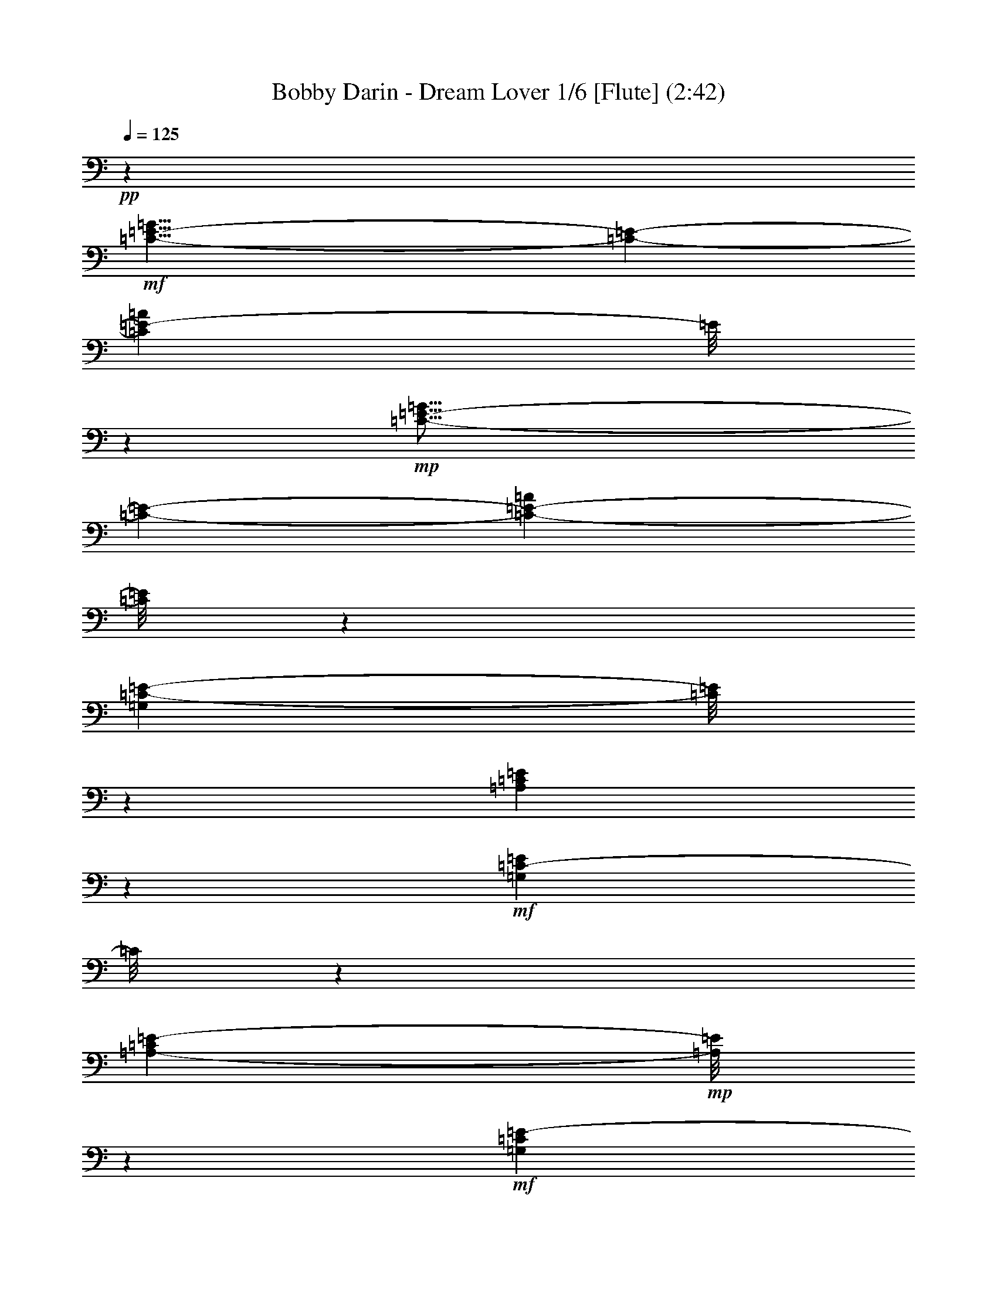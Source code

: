 % Produced with Bruzo's Transcoding Environment 
% Transcribed by : Nelphindal 

X:1 
T: Bobby Darin - Dream Lover 1/6 [Flute] (2:42) 
Z: Transcribed with BruTE 
L: 1/4 
Q: 125 
K: C 
+pp+ 
z26675/6876 
+mf+ 
[=C29/8-=E29/8-=G29/8] 
[=C723/3056-=E723/3056-] 
[=C11849/3438=E11849/3438-=A11849/3438] 
[=E/8] 
z791/3056 
+mp+ 
[=C57/16-=E57/16-=G57/16] 
[=C457/1528-=E457/1528-] 
[=C4973/1528-=E4973/1528-=A4973/1528] 
[=C/8=E/8] 
z6199/13752 
[=G,202477/27504=C202477/27504-=E202477/27504-] 
[=C/8=E/8] 
z6503/27504 
[=A,203215/27504=C203215/27504=E203215/27504] 
z927/3056 
+mf+ 
[=G,22375/3056=C22375/3056-=E22375/3056] 
[=C/8] 
z3373/13752 
[=A,99767/13752-=C99767/13752=E99767/13752-] 
+mp+ 
[=A,/8=E/8] 
z34709/27504 
+mf+ 
[=G,1207/6876=C1207/6876=E1207/6876-] 
[=E/8] 
z5225/27504 
[=G,851/3438-=C851/3438=E851/3438-] 
[=G,/8=E/8] 
z3263/3056 
[=G,939/3056=C939/3056=E939/3056-] 
+mp+ 
[=E/8] 
z2576/1719 
[=B,5197/27504-=D5197/27504=F5197/27504-] 
[=B,/8=F/8] 
z607/3438 
+mf+ 
[=B,10615/27504=D10615/27504=F10615/27504] 
z1611/1528 
[=B,245/764-=D245/764=F245/764] 
+mp+ 
[=B,/8] 
z40847/27504 
+mf+ 
[=G,7285/27504=C7285/27504=E7285/27504] 
z297/1528 
[=G,743/3056-=C743/3056=E743/3056-] 
[=G,/8=E/8] 
z29489/27504 
[=G,628/1719=C628/1719=E628/1719] 
z25/16 
[=A,/8-=C/8=F/8-] 
[=A,/8=F/8] 
z93/382 
[=A,/8-=C/8=F/8-] 
[=A,593/3056=F593/3056] 
z30839/27504 
[=A,6979/27504=C6979/27504=F6979/27504-] 
[=F/8] 
z1745/3056 
[=C27/16-=E27/16-=G27/16] 
[=C1673/6876-=E1673/6876-] 
[=C42925/27504=E42925/27504=A42925/27504] 
z1131/3056 
[=A,4981/3056=C4981/3056-=F4981/3056-] 
[=C/8=F/8] 
z2419/13752 
[=B,41575/27504=D41575/27504-=G41575/27504-] 
[=D/8=G/8] 
z452/1719 
[=G,94189/27504-=C94189/27504=E94189/27504-] 
[=G,/8=E/8] 
z4291/13752 
+mp+ 
[=F,2585/13752=B,2585/13752=D2585/13752] 
z8321/27504 
[=F,3575/13752=B,3575/13752=D3575/13752] 
z609/3056 
[=F,91/382=B,91/382=D91/382] 
z771/3056 
+mf+ 
[=F,283/1528=B,283/1528=D283/1528-] 
+mp+ 
[=D/8] 
z551/3056 
+mf+ 
[=F,393/1528=B,393/1528=D393/1528] 
z2779/13752 
+f+ 
[=F,1189/6876=B,1189/6876=D1189/6876-] 
+mf+ 
[=D/8] 
z5297/27504 
+f+ 
[=F,421/1719=B,421/1719=D421/1719] 
z6755/27504 
[=F,6997/27504=B,6997/27504=D6997/27504] 
z17/72 
+mp+ 
[=G,1055/144=C1055/144-=E1055/144-] 
[=C/8=E/8] 
z735/3056 
[=A,2797/382=C2797/382-=E2797/382] 
[=C/8] 
z6737/27504 
+mf+ 
[=G,100631/13752=C100631/13752-=E100631/13752-] 
[=C/8=E/8] 
z381/1528 
[=A,5635/764=C5635/764=E5635/764] 
z35681/27504 
[=G,3647/13752=C3647/13752=E3647/13752] 
z593/3056 
[=G,563/1528=C563/1528=E563/1528] 
z3685/3438 
[=G,4169/13752=C4169/13752=E4169/13752-] 
+mp+ 
[=E/8] 
z287/191 
[=B,565/3056-=D565/3056=F565/3056-] 
[=B,/8=F/8] 
z69/382 
+mf+ 
[=B,1167/3056=D1167/3056=F1167/3056] 
z29111/27504 
[=B,8707/27504-=D8707/27504=F8707/27504] 
+mp+ 
[=B,/8] 
z4551/3056 
+mf+ 
[=G,797/3056=C797/3056=E797/3056] 
z5459/27504 
[=G,2503/6876=C2503/6876=E2503/6876] 
z3289/3056 
[=G,913/3056=C913/3056=E913/3056-] 
[=E/8] 
z20725/13752 
[=A,4963/27504=C4963/27504=F4963/27504-] 
[=F/8] 
z2545/13752 
[=A,653/3438=C653/3438=F653/3438-] 
[=F/8] 
z3439/3056 
[=A,763/3056=C763/3056=F763/3056-] 
[=F/8] 
z7909/13752 
[=C27/16-=E27/16-=G27/16] 
[=C6691/27504-=E6691/27504-] 
[=C1237/764=E1237/764=A1237/764] 
z8573/27504 
[=A,46435/27504=C46435/27504=F46435/27504-] 
[=F741/3056] 
[=B,4989/3056=D4989/3056=G4989/3056] 
z2051/6876 
[=G,93217/27504-=C93217/27504=E93217/27504-] 
[=G,/8=E/8] 
z483/1528 
+ff+ 
[=C281/1528] 
z937/3056 
+f+ 
[=C591/3056] 
z227/764 
+fff+ 
[^A,155/764] 
z1763/6876 
[^A,1675/6876] 
z6791/27504 
[=A,2621/13752] 
z8249/27504 
+f+ 
[=A,5503/27504] 
z99/382 
[=G,545/3056] 
z477/1528 
[=G,765/3056] 
z32729/27504 
[=F,5123/13752=A,5123/13752=C5123/13752-] 
+mf+ 
[=C/8] 
z691/1528 
+f+ 
[=F,8477/1528=A,8477/1528=C8477/1528] 
z841/3438 
+mp+ 
[=E,109/16-=G,109/16=C109/16-] 
[=E,5305/27504=C5305/27504] 
z45005/27504 
+f+ 
[^F,10003/27504=A,10003/27504-=C10003/27504-] 
[=A,/8=C/8] 
z755/3056 
[^F,16435/3056=A,16435/3056=C16435/3056-] 
+mf+ 
[=C/8] 
z13847/27504 
+f+ 
[=G,5969/13752=B,5969/13752=D5969/13752] 
z5545/764 
+mp+ 
[=G,11257/1528=C11257/1528-=E11257/1528-] 
[=C/8=E/8] 
z5495/27504 
[=A,204223/27504=C204223/27504=E204223/27504] 
z8195/27504 
+mf+ 
[=G,201523/27504=C201523/27504-=E201523/27504] 
[=C/8] 
z733/3056 
[=A,22187/3056-=C22187/3056=E22187/3056-] 
+mp+ 
[=A,/8=E/8] 
z5/4 
+mf+ 
[=G,/8-=C/8=E/8-] 
[=G,/8=E/8] 
z755/3056 
[=G,773/3056-=C773/3056=E773/3056-] 
[=G,/8=E/8] 
z29219/27504 
[=G,8599/27504=C8599/27504=E8599/27504-] 
+mp+ 
[=E/8] 
z4563/3056 
[=B,297/1528-=D297/1528=F297/1528-] 
[=B,/8=F/8] 
z481/3438 
+mf+ 
[=B,11623/27504=D11623/27504=F11623/27504] 
z14425/13752 
[=B,1121/3438-=D1121/3438=F1121/3438] 
+mp+ 
[=B,/8] 
z39839/27504 
+mf+ 
[=G,4855/27504=C4855/27504=E4855/27504-] 
[=E/8] 
z2599/13752 
[=G,6835/27504-=C6835/27504=E6835/27504-] 
[=G,/8=E/8] 
z815/764 
[=G,751/3056=C751/3056-=E751/3056-] 
[=C/8=E/8] 
z10727/6876 
[=A,6943/27504=C6943/27504=F6943/27504] 
z1637/6876 
[=A,/8-=C/8=F/8-] 
[=A,5485/27504=F5485/27504] 
z1705/1528 
[=A,983/3056=C983/3056=F983/3056] 
z4319/6876 
[=C27/16-=E27/16-=G27/16] 
[=C6691/27504-=E6691/27504-] 
[=C2393/1528=E2393/1528=A2393/1528] 
z10031/27504 
[=A,44977/27504=C44977/27504-=F44977/27504-] 
[=C/8=F/8] 
z1915/13752 
[=B,42583/27504=D42583/27504-=G42583/27504-] 
[=D/8=G/8] 
z787/3056 
[=G,5241/1528-=C5241/1528=E5241/1528-] 
[=G,/8=E/8] 
z113783/27504 
+mp+ 
[^G,202513/27504^C202513/27504-=F202513/27504-] 
[^C/8=F/8] 
z6467/27504 
[^A,203251/27504^C203251/27504=F203251/27504] 
z923/3056 
+mf+ 
[^G,22379/3056^C22379/3056-=F22379/3056] 
[^C/8] 
z3355/13752 
[^A,99785/13752-^C99785/13752=F99785/13752-] 
+mp+ 
[^A,/8=F/8] 
z34673/27504 
+mf+ 
[^G,304/1719^C304/1719=F304/1719-] 
[=F/8] 
z5189/27504 
[^G,1711/6876-^C1711/6876=F1711/6876-] 
[^G,/8=F/8] 
z3259/3056 
[^G,943/3056^C943/3056=F943/3056-] 
+mp+ 
[=F/8] 
z10295/6876 
[=C5233/27504-^D5233/27504^F5233/27504-] 
[=C/8^F/8] 
z1205/6876 
+mf+ 
[=C10651/27504^D10651/27504^F10651/27504] 
z1609/1528 
[=C123/382-^D123/382^F123/382] 
+mp+ 
[=C/8] 
z4439/3056 
+mf+ 
[^G,527/3056^C527/3056=F527/3056-] 
[=F/8] 
z295/1528 
[^G,747/3056-^C747/3056=F747/3056-] 
[^G,/8=F/8] 
z29453/27504 
[^G,2521/6876^C2521/6876=F2521/6876] 
z25/16 
[^A,/8-^C/8^F/8-] 
[^A,/8^F/8] 
z185/764 
[^A,/8-^C/8^F/8-] 
[^A,597/3056^F597/3056] 
z30803/27504 
[^A,7015/27504^C7015/27504^F7015/27504-] 
[^F/8] 
z1741/3056 
[^C27/16-=F27/16-^G27/16] 
[^C1673/6876-=F1673/6876-] 
[^C42961/27504=F42961/27504^A42961/27504] 
z1127/3056 
[^A,4985/3056^C4985/3056-^F4985/3056-] 
[^C/8^F/8] 
z2401/13752 
[=C41611/27504^D41611/27504-^G41611/27504-] 
[^D/8^G/8] 
z1799/6876 
[^C29/8-=F29/8-^G29/8] 
[^C723/3056-=F723/3056-] 
[^C6127/1719=F6127/1719^A6127/1719] 
z8177/27504 
+mp+ 
[^C7/2-=F7/2-^G7/2] 
[^C9085/27504-=F9085/27504-] 
[^C2481/764-=F2481/764-^A2481/764] 
[^C/8=F/8] 
z1495/3056 
+mf+ 
[^C57/16-=F57/16-^G57/16] 
[^C7367/27504-=F7367/27504-] 
[^C97789/27504=F97789/27504^A97789/27504] 
z2105/6876 
+mp+ 
[^C57/16-=F57/16-^G57/16] 
[^C3683/13752-=F3683/13752-] 
[^C44449/13752-=F44449/13752-^A44449/13752] 
[^C1333/6876=F1333/6876] 
z1331/3056 
[^C57/16-=F57/16-^G57/16] 
[^C457/1528-=F457/1528-] 
[^C9973/3056-=F9973/3056-^A9973/3056] 
[^C97/764=F97/764] 
z12101/27504 
+mf+ 
[^G,211369/27504^C211369/27504=F211369/27504-] 
+mp+ 
[=F/8] 
z8 
z35/16 

X:2 
T: Bobby Darin - Dream Lover 2/6 [Harp] Apr 17 
Z: Transcribed with BruTE 
L: 1/4 
Q: 125 
K: C 
+ppp+ 
z26675/6876 
+pp+ 
[=C,47/16-=G,47/16-=C47/16-=E47/16=G47/16] 
+ppp+ 
[=C,5035/27504=G,5035/27504=C5035/27504] 
z20381/27504 
[=A,5065/1719=C5065/1719=E5065/1719] 
z2701/3056 
[=C,4475/1528=G,4475/1528=C4475/1528-=E4475/1528=G4475/1528] 
+ppp+ 
[=C/8] 
z2469/3056 
+ppp+ 
[=A,8227/3056=C8227/3056=E8227/3056-] 
[=E/8] 
z27869/27504 
[=C,130279/27504=G,130279/27504-=C130279/27504-=E130279/27504=G130279/27504] 
+ppp+ 
[=G,/8=C/8] 
z78701/27504 
+ppp+ 
[=A,8296/1719=C8296/1719=E8296/1719] 
z4379/1528 
[=C,14735/3056-=G,14735/3056=C14735/3056-=E14735/3056-=G14735/3056] 
[=C,/8=C/8=E/8] 
z37753/13752 
[=A,75701/13752=C75701/13752-=E75701/13752-] 
[=C/8=E/8] 
z82841/27504 
+pp+ 
[=C1207/6876-=E1207/6876=G1207/6876-] 
[=C/8=G/8] 
z5225/27504 
[=C8527/27504=E8527/27504=G8527/27504] 
z1727/1528 
[=C187/764=E187/764=G187/764-] 
+ppp+ 
[=G/8] 
z42935/27504 
[=G1729/6876=B1729/6876=d1729/6876] 
z6575/27504 
[=G7177/27504=B7177/27504=d7177/27504] 
z901/764 
+pp+ 
[=G/8-=B/8=d/8-] 
+ppp+ 
[=G299/1528=d299/1528] 
z44285/27504 
+pp+ 
[=G7285/27504=c7285/27504=e7285/27504] 
z297/1528 
[=G69/382=c69/382=e69/382-] 
+ppp+ 
[=e/8] 
z3901/3438 
+pp+ 
[=G4891/27504-=c4891/27504=e4891/27504-] 
+ppp+ 
[=G/8=e/8] 
z13/8 
[=F/8-=A/8=c/8-] 
[=F/8=c/8] 
z93/382 
+pp+ 
[=F49/191=A49/191=c49/191] 
z16279/13752 
[=F1315/6876=A1315/6876=c1315/6876] 
z1159/1528 
+ppp+ 
[=C4367/3056-=E4367/3056-=G4367/3056] 
[=C/8=E/8] 
z2591/6876 
[=A,11/8-=C11/8-=E11/8] 
[=A,5107/27504=C5107/27504] 
z1131/3056 
[=F,4599/3056=A,4599/3056-=C4599/3056-] 
[=A,/8=C/8] 
z2069/6876 
+pp+ 
[=G,21/16=B,21/16-=D21/16-] 
[=B,1369/6876=D1369/6876] 
z5335/13752 
+ppp+ 
[=C,11/4-=G,11/4=C11/4-=E11/4-] 
[=C,4801/27504=C4801/27504=E4801/27504] 
z6443/6876 
+pp+ 
[=d2585/13752=f2585/13752=g2585/13752=b2585/13752] 
z8321/27504 
[=d5431/27504=f5431/27504=g5431/27504=b5431/27504] 
z/4 
[=d/8=f/8-=g/8-=b/8] 
[=f/8=g/8] 
z771/3056 
[=d283/1528=f283/1528=g283/1528=b283/1528] 
z933/3056 
[=d595/3056=f595/3056=g595/3056=b595/3056] 
z/4 
[=d/8=f/8-=g/8-=b/8-] 
[=f/8=g/8=b/8] 
z/4 
+pp+ 
[=d/8=f/8-=g/8-=b/8] 
[=f/8=g/8] 
z6755/27504 
[=d6997/27504=f6997/27504=g6997/27504=b6997/27504] 
z17/72 
+ppp+ 
[=C,677/144=G,677/144-=C677/144-=E677/144=G677/144] 
+ppp+ 
[=G,/8=C/8] 
z8757/3056 
+ppp+ 
[=A,921/191=C921/191=E921/191] 
z78935/27504 
[=C,66251/13752-=G,66251/13752=C66251/13752-=E66251/13752-=G66251/13752-] 
[=C,/8=C/8=E/8=G/8] 
z4201/1528 
[=A,8405/1528=C8405/1528-=E8405/1528-] 
[=C/8=E/8] 
z83813/27504 
+pp+ 
[=C3647/13752=E3647/13752=G3647/13752] 
z593/3056 
[=C93/382=E93/382=G93/382-] 
+ppp+ 
[=G/8] 
z3685/3438 
+pp+ 
[=C6619/27504=E6619/27504=G6619/27504-] 
+ppp+ 
[=G/8] 
z4783/3056 
[=G189/764=B189/764=d189/764] 
z743/3056 
[=G/8-=B/8=d/8-] 
[=G297/1528=d297/1528] 
z15415/13752 
+pp+ 
[=G3/16-=B3/16=d3/16-] 
+ppp+ 
[=G1775/13752=d1775/13752] 
z4933/3056 
+pp+ 
[=G797/3056=c797/3056=e797/3056] 
z5459/27504 
[=G4855/27504-=c4855/27504=e4855/27504-] 
+ppp+ 
[=G/8=e/8] 
z435/382 
+pp+ 
[=G531/3056-=c531/3056=e531/3056-] 
+ppp+ 
[=G/8=e/8] 
z5611/3438 
[=F3341/13752=A3341/13752=c3341/13752] 
z6809/27504 
+pp+ 
[=F6943/27504=A6943/27504=c6943/27504] 
z1815/1528 
[=F143/764=A143/764=c143/764] 
z20975/27504 
+ppp+ 
[=C19595/13752-=E19595/13752-=G19595/13752] 
[=C/8=E/8] 
z291/764 
[=A,4375/3056-=C4375/3056-=E4375/3056] 
[=A,/8=C/8] 
z2573/6876 
[=F,3/2=A,3/2-=C3/2-] 
[=A,5179/27504=C5179/27504] 
z741/3056 
+pp+ 
[=G,21/16=B,21/16-=D21/16-] 
[=B,149/764=D149/764] 
z5821/13752 
+ppp+ 
[=C,43/16-=G,43/16=C43/16-=E43/16-] 
[=C,1387/6876=C1387/6876=E1387/6876] 
z719/764 
+pp+ 
[=C281/1528] 
z937/3056 
+pp+ 
[=C391/1528=c391/1528=e391/1528=g391/1528^a391/1528] 
z717/3056 
+pp+ 
[^A,/8=c/8=e/8=g/8-^a/8] 
+ppp+ 
[=g429/3056] 
z3/16 
+pp+ 
[^A,/8-=c/8=e/8=g/8-^a/8] 
[^A,/8=g/8] 
z6791/27504 
[=A,6961/27504=c6961/27504=e6961/27504=g6961/27504^a6961/27504] 
z3265/13752 
+pp+ 
[=A,3611/13752=c3611/13752=e3611/13752=g3611/13752^a3611/13752] 
z601/3056 
[=G,/8=c/8=e/8-=g/8-^a/8] 
[=e545/3056=g545/3056] 
z143/764 
[=G,765/3056=c765/3056=e765/3056=g765/3056^a765/3056] 
z367/1528 
[=F,37/16-=C37/16=F37/16-=A37/16-=c37/16-] 
[=F,27/16=F27/16-=A27/16-=c27/16-] 
[=F5/16-=A5/16-=c5/16-] 
[=F,5/16-=F5/16=A5/16-=c5/16-] 
[=F,3/16-=A3/16-=c3/16-] 
[=F,2141/6876-=C2141/6876-=A2141/6876=c2141/6876] 
[=F,/8-=C/8-] 
[=F,/2-=C/2-=F/2-] 
[=F,15/16-=C15/16-=F15/16-=A15/16-] 
[=F,7213/27504=C7213/27504=F7213/27504-=A7213/27504-=c7213/27504] 
[=F569/3056=A569/3056] 
z15323/27504 
+ppp+ 
[=C132511/27504-=E132511/27504-=G132511/27504] 
[=C/8=E/8] 
z5/16 
+pp+ 
[=C/8=E/8=G/8-] 
[=G/8] 
z20525/27504 
+pp+ 
[=C1315/6876=E1315/6876=G1315/6876] 
z3817/3056 
+ppp+ 
[=D,61/16-=A,61/16=D61/16-^F61/16-=A61/16-] 
[=D,3/8=D3/8-^F3/8-=A3/8-] 
[=D861/1528^F861/1528-=A861/1528-] 
[^F/8=A/8] 
z5857/13752 
+pp+ 
[=C7195/27504^F7195/27504=A7195/27504] 
z2103/3056 
+pp+ 
[=C571/3056^F571/3056=A571/3056] 
z34475/27504 
[=G,6781/27504=B,6781/27504=D6781/27504-] 
+pp+ 
[=D/8] 
z47995/13752 
[=G5431/27504=B5431/27504=d5431/27504] 
z/4 
[=G/8-=B/8=d/8-] 
+ppp+ 
[=G/8=d/8] 
z771/3056 
+pp+ 
[=G283/1528=B283/1528=d283/1528] 
z933/3056 
[=G595/3056=B595/3056=d595/3056] 
z/4 
[=G/8-=B/8=d/8-] 
+ppp+ 
[=G/8=d/8] 
z/4 
+pp+ 
[=G/8=B/8=d/8-] 
+ppp+ 
[=d/8] 
z6755/27504 
+pp+ 
[=G6997/27504=B6997/27504=d6997/27504] 
z17/72 
[=G29/144=B29/144=d29/144] 
z197/764 
+ppp+ 
[=C,75/16=G,75/16-=C75/16-=E75/16-=G75/16-] 
[=G,549/3056=C549/3056=E549/3056=G549/3056] 
z77693/27504 
[=A,8359/1719=C8359/1719=E8359/1719] 
z39337/13752 
[=C,132763/27504-=G,132763/27504=C132763/27504-=E132763/27504-=G132763/27504] 
[=C,/8=C/8=E/8] 
z8373/3056 
[=A,16839/3056=C16839/3056-=E16839/3056-] 
[=C/8=E/8] 
z2297/764 
+pp+ 
[=C553/3056=E553/3056=G553/3056-] 
[=G/8] 
z141/764 
[=C291/1528=E291/1528=G291/1528-] 
+ppp+ 
[=G/8] 
z15469/13752 
+pp+ 
[=C430/1719=E430/1719=G430/1719-] 
+ppp+ 
[=G/8] 
z2377/1528 
[=G785/3056=B785/3056=d785/3056] 
z5567/27504 
[=G4747/27504-=B4747/27504=d4747/27504-] 
[=G/8=d/8] 
z2018/1719 
+pp+ 
[=G/8-=B/8=d/8-] 
+ppp+ 
[=G2765/13752=d2765/13752] 
z43277/27504 
+pp+ 
[=G4855/27504=c4855/27504=e4855/27504-] 
+ppp+ 
[=e/8] 
z2599/13752 
+pp+ 
[=G1279/6876=c1279/6876=e1279/6876-] 
+ppp+ 
[=e/8] 
z3451/3056 
+pp+ 
[=G35/191-=c35/191=e35/191-] 
+ppp+ 
[=G/8=e/8] 
z44627/27504 
[=F6943/27504=A6943/27504=c6943/27504] 
z1637/6876 
+pp+ 
[=F1801/6876=A1801/6876=c1801/6876] 
z3601/3056 
[=F601/3056=A601/3056=c601/3056] 
z10357/13752 
+ppp+ 
[=C39451/27504-=E39451/27504-=G39451/27504] 
[=C/8=E/8] 
z1135/3056 
[=A,11/8-=C11/8-=E11/8] 
[=A,73/382=C73/382] 
z10031/27504 
[=F,41539/27504=A,41539/27504-=C41539/27504-] 
[=A,/8=C/8] 
z1817/6876 
+pp+ 
[=G,11/8=B,11/8-=D11/8-] 
[=B,4765/27504=D4765/27504] 
z1169/3056 
+ppp+ 
[=C,8381/3056-=G,8381/3056=C8381/3056-=E8381/3056-] 
[=C,/8=C/8=E/8] 
z2173/1528 
+ppp+ 
[=C155/764^D155/764^F155/764^G155/764] 
z1763/6876 
[^G,/8-=C/8-^D/8-^F/8^G/8-] 
[^G,4981/27504=C4981/27504^D4981/27504^G4981/27504] 
z317/1719 
[^D,/8^G,/8-=C/8-^D/8-^F/8-^G/8-] 
[^G,2621/13752=C2621/13752^D2621/13752^F2621/13752^G2621/13752] 
z3265/13752 
+ppp+ 
[^D,3611/13752^G,3611/13752=C3611/13752^D3611/13752^F3611/13752^G3611/13752] 
z3/16 
+pp+ 
[^D,/8^G,/8=C/8-^D/8^F/8^G/8] 
+ppp+ 
[=C/8] 
z763/3056 
+pp+ 
[^D,765/3056^G,765/3056=C765/3056^D765/3056^F765/3056^G765/3056] 
z367/1528 
[^D,397/1528^G,397/1528=C397/1528^D397/1528^F397/1528^G397/1528] 
z2743/13752 
+ppp+ 
[^C,130315/27504^G,130315/27504-^C130315/27504-=F130315/27504^G130315/27504] 
+ppp+ 
[^G,/8^C/8] 
z78665/27504 
+ppp+ 
[^A,33193/6876^C33193/6876=F33193/6876] 
z4377/1528 
[^C,14739/3056-^G,14739/3056^C14739/3056-=F14739/3056-^G14739/3056] 
[^C,/8^C/8=F/8] 
z37735/13752 
[^A,75719/13752^C75719/13752-=F75719/13752-] 
[^C/8=F/8] 
z82805/27504 
+pp+ 
[^C304/1719-=F304/1719^G304/1719-] 
[^C/8^G/8] 
z5189/27504 
[^C8563/27504=F8563/27504^G8563/27504] 
z1725/1528 
[^C47/191=F47/191^G47/191-] 
+ppp+ 
[^G/8] 
z42899/27504 
[^G869/3438=c869/3438^d869/3438] 
z6539/27504 
[^G7213/27504=c7213/27504^d7213/27504] 
z225/191 
+pp+ 
[^G/8-=c/8^d/8-] 
+ppp+ 
[^G301/1528^d301/1528] 
z4821/3056 
+pp+ 
[^G527/3056^c527/3056=f527/3056-] 
+ppp+ 
[=f/8] 
z295/1528 
+pp+ 
[^G139/764^c139/764=f139/764-] 
+ppp+ 
[=f/8] 
z7793/6876 
+pp+ 
[^G4927/27504-^c4927/27504=f4927/27504-] 
+ppp+ 
[^G/8=f/8] 
z13/8 
[^F/8-^A/8^c/8-] 
[^F/8^c/8] 
z185/764 
+pp+ 
[^F197/764^A197/764^c197/764] 
z16261/13752 
[^F331/1719^A331/1719^c331/1719] 
z1157/1528 
+ppp+ 
[^C4371/3056-=F4371/3056-^G4371/3056] 
[^C/8=F/8] 
z1291/3438 
[^A,11/8-^C11/8-=F11/8] 
[^A,5143/27504^C5143/27504] 
z1127/3056 
[^F,4603/3056^A,4603/3056-^C4603/3056-] 
[^A,/8^C/8] 
z515/1719 
+pp+ 
[^G,21/16=C21/16-^D21/16-] 
[=C689/3438^D689/3438] 
z5317/13752 
[^C,47/16-^G,47/16-^C47/16-=F47/16^G47/16] 
+ppp+ 
[^C,4837/27504^G,4837/27504^C4837/27504] 
z20579/27504 
[^A,79123/27504^C79123/27504=F79123/27504-] 
[=F/8] 
z1478/1719 
[^C,19873/6876-^G,19873/6876^C19873/6876-=F19873/6876^G19873/6876] 
[^C,/8^C/8] 
z2491/3056 
[^A,8205/3056^C8205/3056=F8205/3056-] 
[=F/8] 
z1607/1528 
+pp+ 
[^C,23/8-^G,23/8-^C23/8-=F23/8^G23/8] 
+ppp+ 
[^C,303/1528^G,303/1528^C303/1528] 
z10411/13752 
[^A,4930/1719^C4930/1719=F4930/1719-] 
[=F/8] 
z23891/27504 
[^C,79249/27504-^G,79249/27504^C79249/27504-=F79249/27504-^G79249/27504] 
[^C,/8^C/8=F/8] 
z1259/1528 
[^A,4089/1528^C4089/1528=F4089/1528-] 
[=F/8] 
z3241/3056 
[^C,4587/1528^G,4587/1528^C4587/1528=F4587/1528^G4587/1528] 
z2627/3056 
[^A,8069/3056^C8069/3056-=F8069/3056-] 
[^C/8=F/8] 
z29291/27504 
+pp+ 
[^C,214807/27504^C214807/27504=F214807/27504^G214807/27504-] 
+ppp+ 
[^G/8] 
z8 
z33/16 

X:3 
T: Bobby Darin - Dream Lover 3/6 [Harp] 
Z: Transcribed with BruTE 
L: 1/4 
Q: 125 
K: C 
+ppp+ 
z26675/6876 
+pp+ 
[=C9/8-=G9/8=c9/8=e9/8-=g9/8-] 
[=C5/16-=e5/16=g5/16-] 
[=C/8-=c/8-=g/8] 
[=C/8-=c/8] 
[=C6691/27504-] 
+pp+ 
[=C5633/6876-=d5633/6876=g5633/6876] 
+pp+ 
[=C/8-] 
[=C399/3056=e399/3056-=g399/3056-] 
[=e2441/13752=g2441/13752] 
z9331/13752 
+ppp+ 
[=A,15/16-=A15/16-=c15/16-=e15/16-] 
+pp+ 
[=A,/8-=E/8-=A/8=c/8-=e/8-] 
[=A,/4-=E/4-=c/4=e/4-] 
+pp+ 
[=A,5/16-=E5/16-=e5/16=A5/16] 
+pp+ 
[=A,839/3056-=E839/3056-] 
+pp+ 
[=A,1071/3056-=E1071/3056-=B1071/3056] 
+pp+ 
[=A,/8-=E/8-] 
[=A,7213/27504=E7213/27504-=c7213/27504-] 
[=E1673/6876=c1673/6876] 
+pp+ 
[=B3485/13752] 
z6521/27504 
+pp+ 
[=G7231/27504] 
z75/382 
[=C7/8-=c7/8=e7/8-=g7/8-] 
[=C/8-=e/8-=g/8-] 
[=C5/16-=G5/16-=e5/16=g5/16-] 
[=C/8-=G/8-=g/8-] 
[=C353/1528-=G353/1528-=c353/1528=g353/1528] 
[=C3607/13752-=G3607/13752-] 
[=C10145/13752-=G10145/13752-=d10145/13752=g10145/13752] 
[=C81/382=G81/382] 
+ppp+ 
[=c529/3056-=e529/3056-=g529/3056] 
[=c/8=e/8] 
z2087/3056 
[=A,17/16-=E17/16-=A17/16=c17/16-=e17/16] 
[=A,/8-=E/8-=c/8] 
[=A,6953/27504-=E6953/27504-] 
[=A,635/3438-=E635/3438-=A635/3438=c635/3438=e635/3438] 
[=A,8411/27504-=E8411/27504-] 
+pp+ 
[=A,8687/13752-=E8687/13752-=A8687/13752=B8687/13752-=e8687/13752] 
[=A,/8-=E/8-=B/8] 
[=A,781/3056=E781/3056=A781/3056-=c781/3056-=e781/3056-] 
[=A5/16=c5/16-=e5/16-] 
[=c285/1528=e285/1528] 
z10679/27504 
+pp+ 
[=C19/16-=G19/16-=c19/16=e19/16-=g19/16-] 
[=C3/16-=G3/16-=e3/16=g3/16-] 
+pp+ 
[=C243/1528-=G243/1528-=g243/1528=c243/1528-] 
[=C469/3056-=G469/3056-=c469/3056] 
[=C/4-=G/4-] 
[=C1243/6876-=G1243/6876=d1243/6876-=g1243/6876-] 
[=C1957/3438-=d1957/3438=g1957/3438-] 
[=C/4-=g/4-] 
[=C1481/3438=e1481/3438-=g1481/3438-] 
+pp+ 
[=G935/3056=e935/3056=g935/3056] 
z5153/27504 
+ppp+ 
[=C7/8-=c7/8-=e7/8-=g7/8-] 
+pp+ 
[=C/8-=G/8-=c/8=e/8-=g/8-] 
[=C5/16-=G5/16-=e5/16=g5/16-] 
[=C/8-=G/8-=g/8-] 
[=C2747/13752-=G2747/13752-=c2747/13752=g2747/13752] 
[=C5/16-=G5/16-] 
[=C1205/6876-=G1205/6876=d1205/6876-=g1205/6876-] 
[=C1243/6876=d1243/6876-=g1243/6876-] 
[=d/8=g/8-] 
[=g297/1528] 
z/4 
[=c/8=e/8=g/8-] 
+ppp+ 
[=g/8] 
z20255/27504 
+pp+ 
[=A,7/8-=A7/8-=c7/8-=e7/8-] 
[=A,/8-=E/8-=A/8=c/8-=e/8-] 
[=A,5/16-=E5/16-=c5/16=e5/16-] 
+ppp+ 
[=A,/8-=E/8-=e/8-] 
[=A,2747/13752-=E2747/13752-=A2747/13752=e2747/13752] 
[=A,3607/13752-=E3607/13752-] 
+pp+ 
[=A,18571/27504-=E18571/27504-=B18571/27504=e18571/27504-] 
[=A,/8-=E/8-=e/8] 
+ppp+ 
[=A,3/16-=E3/16-] 
+pp+ 
[=A,1205/6876-=E1205/6876=A1205/6876-=c1205/6876-=e1205/6876-] 
[=A,781/3056=A781/3056-=c781/3056-=e781/3056-] 
[=E8815/27504=A8815/27504=c8815/27504=e8815/27504] 
z293/1528 
+ppp+ 
[=A,7/8-=A7/8=c7/8-=e7/8-] 
[=A,/8-=c/8-=e/8-] 
+pp+ 
[=A,5/16-=E5/16-=c5/16=e5/16-] 
[=A,/8-=E/8-=e/8-] 
[=A,353/1528-=E353/1528-=A353/1528=e353/1528] 
[=A,/4-=E/4-] 
[=A,8933/27504-=E8933/27504=B8933/27504-=e8933/27504-] 
+pp+ 
[=A,1765/6876-=B1765/6876=e1765/6876=E1765/6876-] 
[=A,3/8-=E3/8-] 
[=A,295/1528=E295/1528-=c295/1528-=e295/1528-] 
[=E/8=c/8-=e/8-] 
+pp+ 
[=c/4=e/4-=A/4-] 
+ppp+ 
[=A543/3056=e543/3056] 
z46/191 
+pp+ 
[=C1-=G1-=c1=e1-=g1-] 
[=C3/16-=G3/16-=e3/16-=g3/16] 
[=C/8-=G/8-=e/8] 
[=C5/16-=G5/16-=c5/16=g5/16] 
[=C839/3056-=G839/3056-] 
[=C301/382-=G301/382-=d301/382=g301/382] 
[=C3/16-=G3/16-] 
[=C295/1528=G295/1528=c295/1528-=e295/1528-=g295/1528-] 
+ppp+ 
[=c5/16-=e5/16-=g5/16-] 
+pp+ 
[=C775/3056=c775/3056=e775/3056=g775/3056] 
z1349/6876 
[=C1-=c1=e1-=g1-] 
[=C5/16-=G5/16-=e5/16=g5/16-] 
[=C353/1528-=G353/1528-=g353/1528=c353/1528-] 
[=C/8-=G/8-=c/8] 
[=C7213/27504-=G7213/27504-] 
+pp+ 
[=C4643/6876-=G4643/6876-=d4643/6876=g4643/6876-] 
+pp+ 
[=C/8-=G/8-=g/8] 
[=C631/3056-=G631/3056=e631/3056-=g631/3056-] 
[=C399/3056=e399/3056-=g399/3056-] 
[=e34/191=g34/191] 
z/8 
[=E2513/13752] 
z8465/27504 
+pp+ 
[=A,23/16-=A23/16=c23/16-=e23/16-] 
[=A,5233/27504-=E5233/27504-=c5233/27504=e5233/27504] 
[=A,5/16-=E5/16-] 
[=A,463/1528-=E463/1528=B463/1528-=e463/1528-] 
[=A,10499/27504-=B10499/27504=e10499/27504] 
[=A,/4-=E/4-] 
[=A,399/3056=E399/3056-=A399/3056-=c399/3056-=e399/3056-] 
+pp+ 
[=E/8=A/8-=c/8-=e/8-] 
[=A/4-=c/4-=e/4-] 
[=A,7/16-=A7/16-=c7/16-=e7/16-] 
[=A,2233/6876-=E2233/6876-=A2233/6876=c2233/6876-=e2233/6876-] 
[=A,/8-=E/8-=c/8=e/8] 
[=A,1661/3056-=E1661/3056-] 
[=A,631/3056-=E631/3056-=A631/3056=e631/3056] 
[=A,5/16-=E5/16-] 
+pp+ 
[=A,677/3056-=E677/3056=B677/3056-=e677/3056-] 
[=A,3/16-=B3/16-=e3/16-] 
[=A,7475/27504-=E7475/27504-=B7475/27504=e7475/27504] 
[=A,735/3056-=E735/3056-] 
[=A,/8-=E/8-=A/8-=e/8] 
[=A,411/3056-=E411/3056-=A411/3056] 
[=A,515/3056=E515/3056] 
[=A3/16=c3/16=e3/16-] 
+pp+ 
[=e473/3438] 
z45023/27504 
+pp+ 
[=C1207/6876=G1207/6876=c1207/6876-=e1207/6876-=g1207/6876-] 
+pp+ 
[=c/8=e/8=g/8] 
z5225/27504 
+pp+ 
[=C5/16-=G5/16-=c5/16-=e5/16-=g5/16] 
[=C5089/27504=G5089/27504=c5089/27504=e5089/27504] 
z2881/3056 
[=C565/1528-=G565/1528=c565/1528=e565/1528=g565/1528] 
+pp+ 
[=C/8] 
z39497/27504 
[=G,5197/27504=D5197/27504=G5197/27504-=B5197/27504-=d5197/27504-] 
[=G/8=B/8=d/8] 
z607/3438 
[=G,10615/27504=D10615/27504=G10615/27504=B10615/27504=d10615/27504] 
z1611/1528 
[=G,681/1528=D681/1528=G681/1528=B681/1528=d681/1528] 
z40847/27504 
[=C7285/27504=G7285/27504=c7285/27504=e7285/27504=g7285/27504] 
z297/1528 
+pp+ 
[=C467/1528-=G467/1528-=c467/1528-=e467/1528-=g467/1528] 
[=C/8=G/8=c/8=e/8] 
z13885/13752 
+pp+ 
[=C8329/27504-=G8329/27504=c8329/27504-=e8329/27504=g8329/27504] 
[=C/8=c/8] 
z4593/3056 
[=F,473/1528=F473/1528=A473/1528=c473/1528] 
z553/3056 
[=F,975/3056-=F975/3056=A975/3056-=c975/3056] 
[=F,/8=A/8] 
z6955/13752 
+pp+ 
[=F,1499/3056-] 
[=F,6979/27504=F6979/27504] 
z407/1719 
+mp+ 
[=G5521/27504] 
z395/1528 
[=C1499/1528-=G1499/1528-] 
[=C207/1528-=G207/1528=c207/1528=g207/1528] 
[=C/8] 
z18959/27504 
+ppp+ 
[=A29173/27504=c29173/27504=e29173/27504] 
z2659/3056 
+pp+ 
[=F,7/8-=F7/8=A7/8-=c7/8-] 
[=F,147/764=A147/764=c147/764] 
z23747/27504 
[=G,/2=G/2-=B/2-=d/2-] 
[=G/8=B/8-=d/8-] 
[=B3757/27504=d3757/27504] 
z15649/13752 
+ppp+ 
[=C7/8-=c7/8=e7/8-] 
[=C/8-=e/8-] 
+pp+ 
[=C353/1528-=G353/1528-=e353/1528] 
[=C735/3056-=G735/3056-] 
[=C301/1528-=G301/1528-=c301/1528] 
[=C/4-=G/4-] 
[=C10651/27504-=G10651/27504=d10651/27504-] 
[=C/8-=d/8-] 
[=C735/3056-=G735/3056-=d735/3056] 
+ppp+ 
[=C971/6876-=G971/6876] 
+pp+ 
[=C2225/13752=e2225/13752-=g2225/13752-] 
[=e153/764=g153/764] 
z32387/27504 
+pp+ 
[=G,5431/27504=D5431/27504=G5431/27504=B5431/27504=d5431/27504] 
z50/191 
+pp+ 
[=G,91/382=D91/382=G91/382=B91/382=d91/382] 
z/4 
[=G,/8-=D/8=G/8-=B/8-=d/8] 
[=G,/8=G/8=B/8] 
z371/1528 
[=G,393/1528=D393/1528=G393/1528=B393/1528=d393/1528] 
z2779/13752 
[=G,6475/27504=D6475/27504=G6475/27504=B6475/27504=d6475/27504] 
z/4 
+pp+ 
[=G,/8-=D/8=G/8-=B/8-=d/8-] 
[=G,/8=G/8=B/8=d/8] 
z6755/27504 
[=G,6997/27504=D6997/27504=G6997/27504=B6997/27504=d6997/27504] 
z17/72 
[=C9/8-=G9/8-=c9/8=e9/8-=g9/8-] 
[=C3/16-=G3/16-=e3/16=g3/16-] 
+pp+ 
[=C5/16-=G5/16-=g5/16=c5/16] 
[=C/4-=G/4-] 
[=C81/382-=G81/382=d81/382-=g81/382-] 
[=C411/764-=d411/764=g411/764-] 
[=C/4-=g/4-] 
[=C353/764=e353/764-=g353/764-] 
+pp+ 
[=G4151/13752=e4151/13752=g4151/13752] 
z585/3056 
+ppp+ 
[=C1-=c1=e1-=g1-] 
+pp+ 
[=C7/16-=G7/16-=e7/16=g7/16-] 
[=C353/1528-=G353/1528-=c353/1528=g353/1528] 
[=C/4-=G/4-] 
[=C631/3056-=G631/3056=d631/3056-=g631/3056-] 
[=C4973/27504=d4973/27504-=g4973/27504-] 
[=d3/16=g3/16-] 
[=g1757/13752] 
z/4 
[=c/8-=e/8=g/8-] 
+ppp+ 
[=c/8=g/8] 
z2263/3056 
+pp+ 
[=A,15/16-=A15/16-=c15/16-=e15/16-] 
[=A,/8-=E/8-=A/8=c/8-=e/8-] 
[=A,/4-=E/4-=c/4=e/4-] 
+ppp+ 
[=A,/8-=E/8-=e/8-] 
[=A,5495/27504-=E5495/27504-=A5495/27504=e5495/27504] 
[=A,7213/27504-=E7213/27504-] 
+pp+ 
[=A,4643/6876-=E4643/6876-=B4643/6876=e4643/6876-] 
[=A,/8-=E/8-=e/8] 
+ppp+ 
[=A,3/16-=E3/16-] 
+pp+ 
[=A,4819/27504-=E4819/27504=A4819/27504-=c4819/27504-=e4819/27504-] 
[=A,561/3056=A561/3056-=c561/3056-=e561/3056-] 
[=A/8=c/8-=e/8-=E/8-] 
[=E/8-=c/8=e/8] 
+ppp+ 
[=E423/3056] 
z5387/27504 
[=A,7/8-=A7/8=c7/8-=e7/8-] 
[=A,/8-=c/8-=e/8-] 
+pp+ 
[=A,5/16-=E5/16-=c5/16=e5/16-] 
[=A,/8-=E/8-=e/8-] 
[=A,1757/13752-=E1757/13752-=A1757/13752-=e1757/13752] 
[=A,4559/27504-=E4559/27504-=A4559/27504] 
[=A,3/16-=E3/16-] 
[=A,10651/27504-=E10651/27504=B10651/27504-=e10651/27504-] 
+pp+ 
[=A,2671/13752-=B2671/13752=e2671/13752=E2671/13752-] 
[=A,3/8-=E3/8-] 
[=A,243/764=E243/764=c243/764-=e243/764-] 
+pp+ 
[=c/4=e/4-=A/4-] 
+ppp+ 
[=A2387/13752=e2387/13752] 
z6737/27504 
+pp+ 
[=C17/16-=G17/16-=c17/16=e17/16-=g17/16-] 
[=C/8-=G/8-=e/8-=g/8] 
[=C/8-=G/8-=e/8] 
[=C1757/13752-=G1757/13752-] 
[=C5081/27504-=G5081/27504-=c5081/27504=g5081/27504] 
[=C4205/13752-=G4205/13752-] 
[=C20813/27504-=G20813/27504-=d20813/27504=g20813/27504] 
[=C3/16-=G3/16-] 
[=C295/1528=G295/1528=c295/1528-=e295/1528-=g295/1528-] 
+ppp+ 
[=c8581/27504-=e8581/27504-=g8581/27504-] 
+pp+ 
[=C/8-=c/8=e/8-=g/8] 
[=C/8=e/8] 
z153/764 
[=C1-=c1=e1-=g1-] 
[=C5/16-=G5/16-=e5/16=g5/16-] 
[=C353/1528-=G353/1528-=g353/1528=c353/1528-] 
[=C/8-=G/8-=c/8] 
[=C3607/13752-=G3607/13752-] 
+pp+ 
[=C18571/27504-=G18571/27504-=d18571/27504=g18571/27504-] 
+pp+ 
[=C/8-=G/8-=g/8] 
[=C8411/27504=G8411/27504=e8411/27504-=g8411/27504-] 
[=e5755/27504=g5755/27504] 
z/8 
[=E273/1528] 
z953/3056 
+pp+ 
[=A,23/16-=A23/16=c23/16-=e23/16-] 
[=A,2617/13752-=E2617/13752-=c2617/13752=e2617/13752] 
[=A,5/16-=E5/16-] 
[=A,463/1528-=E463/1528=B463/1528-=e463/1528-] 
[=A,8779/27504-=B8779/27504=e8779/27504-] 
[=A,/8-=E/8-=e/8] 
[=A,3/16-=E3/16-] 
[=A,399/3056=E399/3056-=A399/3056-=c399/3056-=e399/3056-] 
+pp+ 
[=E/8=A/8-=c/8-=e/8-] 
[=A/4-=c/4-=e/4-] 
[=A,/2-=A/2-=c/2-=e/2-] 
[=A,353/1528-=E353/1528-=A353/1528=c353/1528-=e353/1528-] 
[=A,/8-=E/8-=c/8=e/8] 
[=A,15809/27504-=E15809/27504-] 
[=A,4819/27504-=E4819/27504-=A4819/27504=e4819/27504] 
[=A,5/16-=E5/16-] 
+pp+ 
[=A,6953/27504-=E6953/27504=B6953/27504-=e6953/27504-] 
[=A,3/16-=B3/16-=e3/16-] 
[=A,3737/13752-=E3737/13752-=B3737/13752=e3737/13752] 
[=A,735/3056-=E735/3056-] 
[=A,/8-=E/8-=A/8-=e/8] 
[=A,411/3056-=E411/3056-=A411/3056] 
[=A,515/3056-=E515/3056] 
[=A,/8=A/8=c/8-=e/8-] 
[=c599/3056=e599/3056] 
z45995/27504 
[=C3647/13752=G3647/13752=c3647/13752=e3647/13752=g3647/13752] 
z593/3056 
[=C5/16-=G5/16-=c5/16-=e5/16-=g5/16] 
[=C553/3056=G553/3056=c553/3056=e553/3056] 
z13021/13752 
[=C10057/27504-=G10057/27504=c10057/27504=e10057/27504=g10057/27504] 
+pp+ 
[=C/8] 
z4401/3056 
[=G,565/3056=D565/3056=G565/3056-=B565/3056-=d565/3056-] 
[=G/8=B/8=d/8] 
z69/382 
[=G,1167/3056=D1167/3056=G1167/3056=B1167/3056=d1167/3056] 
z29111/27504 
[=G,5213/13752=D5213/13752=G5213/13752-=B5213/13752=d5213/13752-] 
[=G/8=d/8] 
z545/382 
[=C797/3056=G797/3056=c797/3056=e797/3056=g797/3056] 
z5459/27504 
+pp+ 
[=C11731/27504=G11731/27504=c11731/27504=e11731/27504=g11731/27504] 
z1549/1528 
+pp+ 
[=C913/3056-=G913/3056=c913/3056-=e913/3056=g913/3056] 
[=C/8=c/8] 
z20725/13752 
[=F,8401/27504=F8401/27504=A8401/27504=c8401/27504] 
z2545/13752 
[=F,4331/13752-=F4331/13752=A4331/13752-=c4331/13752] 
[=F,/8=A/8] 
z779/1528 
+pp+ 
[=F,1499/3056-] 
[=F,763/3056=F763/3056] 
z46/191 
+mp+ 
[=G601/3056] 
z7223/27504 
[=C1499/1528-=G1499/1528-] 
[=C3613/27504-=G3613/27504=c3613/27504=g3613/27504] 
[=C/8] 
z2119/3056 
+ppp+ 
[=A1519/1528-=c1519/1528=e1519/1528] 
[=A/8] 
z22325/27504 
+pp+ 
[=F,7/8-=F7/8=A7/8-=c7/8-] 
[=F,3449/13752=A3449/13752=c3449/13752] 
z615/764 
[=G,5/8=G5/8=B5/8-=d5/8-] 
[=B405/3056=d405/3056] 
z16135/13752 
+ppp+ 
[=C15/16-=c15/16=e15/16-] 
+pp+ 
[=C7213/27504-=G7213/27504-=e7213/27504] 
[=C735/3056-=G735/3056-] 
[=C301/1528-=G301/1528-=c301/1528] 
[=C/4-=G/4-] 
[=C2663/6876-=G2663/6876=d2663/6876-] 
[=C/8-=d/8-] 
[=C689/3056-=G689/3056-=d689/3056] 
+ppp+ 
[=C/8-=G/8] 
[=C/8-] 
+pp+ 
[=C7267/27504=e7267/27504=g7267/27504] 
z132/191 
+mp+ 
[=c'281/1528] 
z937/3056 
[=C391/1528^A391/1528=e391/1528=g391/1528=c'391/1528] 
z717/3056 
[=C155/764^A155/764=e155/764=g155/764^a155/764] 
z/4 
[=C/8^A/8-=e/8=g/8^a/8-] 
[^A/8^a/8] 
z6791/27504 
[=C6961/27504^A6961/27504=e6961/27504=g6961/27504=a6961/27504] 
z3265/13752 
[=C473/3438^A473/3438=e473/3438=g473/3438=a473/3438] 
z99/382 
+pp+ 
[=C/8-^A/8-=e/8-=g/8] 
[=C545/3056^A545/3056=e545/3056] 
z143/764 
[=C/8-^A/8-=e/8-=g/8] 
[=C383/3056^A383/3056=e383/3056] 
z925/3056 
+pp+ 
[=F,11/8=F11/8-=A11/8-=c11/8-] 
[=F397/1528=A397/1528=c397/1528] 
z577/764 
+pp+ 
[=f187/764] 
z751/3056 
[=a121/382] 
z531/3056 
+pp+ 
[=c'615/3056] 
z7097/27504 
+pp+ 
[=F35129/13752=A35129/13752=c35129/13752-] 
+ppp+ 
[=c/8] 
z5531/27504 
+pp+ 
[=G8221/27504=c8221/27504-] 
+pp+ 
[=c/8] 
z15323/27504 
[=C17/8-=c17/8=e17/8-] 
[=C/4-=e/4] 
[=C/2-=c/2-] 
[=C/2-=c/2-=e/2-] 
[=C561/3056=c561/3056-=e561/3056-=g561/3056-] 
[=c1847/13752=e1847/13752=g1847/13752] 
z105/764 
[=C37/16-=c37/16-=e37/16-=g37/16] 
[=C3/16-=c3/16=e3/16] 
[=C917/3056] 
z811/764 
+pp+ 
[=D33/16^F33/16-=A33/16-=d33/16-] 
[^F5/16-=A5/16-=d5/16-] 
[=D/8-^F/8=A/8-=d/8-] 
[=D3/8-=A3/8=d3/8-] 
[=D/2-^F/2-=d/2-] 
[=D561/3056-^F561/3056-=A561/3056-=d561/3056] 
[=D5/16-^F5/16-=A5/16-] 
[=D7993/3056-^F7993/3056-=A7993/3056=d7993/3056-] 
[=D/8^F/8=d/8-] 
+pp+ 
[=d213/1528] 
z3235/3438 
+pp+ 
[=G,5/16=G5/16-=B5/16-=d5/16-] 
[=G2531/13752=B2531/13752=d2531/13752] 
z11569/3438 
+pp+ 
[=G5431/27504=g5431/27504] 
z50/191 
+pp+ 
[=G91/382=g91/382] 
z771/3056 
+pp+ 
[=F757/3056=f757/3056] 
z371/1528 
[=F393/1528=f393/1528] 
z2779/13752 
[=E1189/6876=e1189/6876-] 
[=e/8] 
z5297/27504 
[=E421/1719=e421/1719] 
z6755/27504 
+pp+ 
[=D6997/27504=d6997/27504] 
z17/72 
+pp+ 
[=D19/72=d19/72] 
z597/3056 
+pp+ 
[=C19/16-=G19/16-=c19/16=e19/16-=g19/16-] 
[=C/4-=G/4-=e/4=g/4-] 
+pp+ 
[=C/4-=G/4-=c/4=g/4] 
[=C1673/6876-=G1673/6876-] 
[=C/8-=G/8=d/8-=g/8-] 
[=C8687/13752-=d8687/13752=g8687/13752-] 
[=C3/16-=g3/16-] 
[=C848/1719=e848/1719-=g848/1719-] 
+pp+ 
[=G8563/27504=e8563/27504=g8563/27504] 
z139/764 
+ppp+ 
[=C7/8-=c7/8-=e7/8-=g7/8-] 
+pp+ 
[=C/8-=G/8-=c/8=e/8-=g/8-] 
[=C5/16-=G5/16-=e5/16=g5/16-] 
[=C/8-=G/8-=g/8-] 
[=C5495/27504-=G5495/27504-=c5495/27504=g5495/27504] 
[=C5/16-=G5/16-] 
[=C897/3056=G897/3056=d897/3056-=g897/3056-] 
[=d3/16=g3/16-] 
[=g2747/13752] 
z/4 
[=c/8=e/8=g/8-] 
+ppp+ 
[=g/8] 
z19247/27504 
+pp+ 
[=A,15/16-=A15/16-=c15/16-=e15/16-] 
[=A,/8-=E/8-=A/8=c/8-=e/8-] 
[=A,68/191-=E68/191-=c68/191=e68/191-] 
+ppp+ 
[=A,/8-=E/8-=A/8-=e/8] 
[=A,/8-=E/8-=A/8] 
[=A,7213/27504-=E7213/27504-] 
+pp+ 
[=A,4643/6876-=E4643/6876-=B4643/6876=e4643/6876-] 
[=A,/8-=E/8-=e/8] 
+ppp+ 
[=A,3/16-=E3/16-] 
+pp+ 
[=A,631/3056-=E631/3056=A631/3056-=c631/3056-=e631/3056-] 
[=A,6169/27504=A6169/27504-=c6169/27504-=e6169/27504-] 
[=E423/3056-=A423/3056=c423/3056=e423/3056] 
+ppp+ 
[=E/8] 
z6845/27504 
[=A,15/16-=A15/16=c15/16-=e15/16-] 
+pp+ 
[=A,5/16-=E5/16-=c5/16=e5/16-] 
[=A,3/16-=E3/16-=e3/16-] 
[=A,1757/13752-=E1757/13752-=A1757/13752-=e1757/13752] 
[=A,411/3056-=E411/3056-=A411/3056] 
[=A,/4-=E/4-] 
[=A,897/3056-=E897/3056=B897/3056-=e897/3056-] 
+pp+ 
[=A,7061/27504-=B7061/27504=e7061/27504=E7061/27504-] 
[=A,3/8-=E3/8-] 
[=A,295/1528=E295/1528-=c295/1528-=e295/1528-] 
[=E/8=c/8-=e/8-] 
+pp+ 
[=c/4=e/4-=A/4-] 
+ppp+ 
[=A5035/27504=e5035/27504] 
z1619/6876 
+pp+ 
[=C1-=G1-=c1=e1-=g1-] 
[=C/4-=G/4-=e/4=g/4] 
[=C1757/13752-=G1757/13752-] 
[=C425/1719-=G425/1719-=c425/1719=g425/1719] 
[=C839/3056-=G839/3056-] 
[=C301/382-=G301/382-=d301/382=g301/382] 
[=C3/16-=G3/16-] 
[=C295/1528=G295/1528=c295/1528-=e295/1528-=g295/1528-] 
+ppp+ 
[=c/4-=e/4-=g/4-] 
+pp+ 
[=C1351/6876-=c1351/6876=e1351/6876=g1351/6876] 
[=C/8] 
z583/3056 
[=C7/8-=c7/8-=e7/8-=g7/8-] 
[=C/8-=G/8-=c/8=e/8-=g/8-] 
[=C5/16-=G5/16-=e5/16=g5/16-] 
[=C/8-=G/8-=g/8-] 
[=C3515/27504-=G3515/27504-=c3515/27504-=g3515/27504] 
[=C411/3056-=G411/3056-=c411/3056] 
[=C353/1528-=G353/1528-] 
+pp+ 
[=C11/16-=G11/16-=d11/16=g11/16-] 
+pp+ 
[=C55/382-=G55/382-=g55/382] 
[=C4819/27504-=G4819/27504=e4819/27504-=g4819/27504-] 
[=C399/3056=e399/3056-=g399/3056-] 
[=e34/191=g34/191] 
z/8 
[=E575/3056] 
z231/764 
+pp+ 
[=A,23/16-=A23/16=c23/16-=e23/16-] 
[=A,2617/13752-=E2617/13752-=c2617/13752=e2617/13752] 
[=A,/4-=E/4-] 
[=A,682/1719-=E682/1719=B682/1719-=e682/1719-] 
[=A,1071/3056-=B1071/3056=e1071/3056] 
[=A,/4-=E/4-] 
[=A,295/1528=E295/1528=A295/1528-=c295/1528-=e295/1528-] 
+pp+ 
[=A5/16-=c5/16-=e5/16-] 
[=A,7/16-=A7/16-=c7/16-=e7/16-] 
[=A,8933/27504-=E8933/27504-=A8933/27504=c8933/27504-=e8933/27504] 
[=A,/8-=E/8-=c/8] 
[=A,1661/3056-=E1661/3056-] 
[=A,631/3056-=E631/3056-=A631/3056=e631/3056] 
[=A,/4-=E/4-] 
+pp+ 
[=A,8671/27504-=E8671/27504=B8671/27504-=e8671/27504-] 
[=A,34/191-=B34/191-=e34/191-] 
[=A,/8-=E/8-=B/8=e/8-] 
[=A,/8-=E/8-=e/8] 
[=A,735/3056-=E735/3056-] 
[=A,/8-=E/8-=A/8-=e/8] 
[=A,411/3056-=E411/3056-=A411/3056] 
[=A,285/1528=E285/1528=A285/1528-=c285/1528-=e285/1528-] 
[=A/8=c/8=e/8-] 
+pp+ 
[=e/8] 
z5177/3056 
+pp+ 
[=C553/3056=G553/3056=c553/3056-=e553/3056-=g553/3056] 
+pp+ 
[=c/8=e/8] 
z141/764 
+pp+ 
[=C5/16-=G5/16-=c5/16-=e5/16-=g5/16] 
[=C291/1528=G291/1528=c291/1528=e291/1528] 
z25781/27504 
[=C5/16-=G5/16=c5/16-=e5/16-=g5/16] 
[=C5161/27504=c5161/27504=e5161/27504] 
z1093/764 
+pp+ 
[=G,297/1528=D297/1528=G297/1528-=B297/1528-=d297/1528-] 
[=G/8=B/8=d/8] 
z481/3438 
[=G,11623/27504=D11623/27504=G11623/27504=B11623/27504=d11623/27504] 
z14425/13752 
[=G,6203/13752=D6203/13752=G6203/13752=B6203/13752=d6203/13752] 
z39839/27504 
[=C4855/27504=G4855/27504=c4855/27504-=e4855/27504-=g4855/27504-] 
[=c/8=e/8=g/8] 
z2599/13752 
+pp+ 
[=C4277/13752-=G4277/13752-=c4277/13752-=e4277/13752-=g4277/13752] 
[=C/8=G/8=c/8=e/8] 
z3069/3056 
+pp+ 
[=C471/1528-=G471/1528=c471/1528-=e471/1528=g471/1528] 
[=C/8=c/8] 
z41189/27504 
[=F,4331/13752=F4331/13752=A4331/13752=c4331/13752] 
z4829/27504 
[=F,5321/13752=F5321/13752=A5321/13752=c5321/13752] 
z215/382 
+pp+ 
[=F,1499/3056-] 
[=F,99/382=F99/382] 
z344/1719 
+mp+ 
[=G2405/13752] 
z8681/27504 
[=C13061/13752-=G13061/13752-] 
[=C263/1528-=G263/1528=c263/1528=g263/1528] 
[=C/8] 
z1045/1528 
+ppp+ 
[=A719/764-=c719/764-=e719/764] 
[=A/8=c/8] 
z23783/27504 
+pp+ 
[=F,7/8-=F7/8=A7/8-=c7/8-] 
[=F,340/1719=A340/1719=c340/1719] 
z22739/27504 
[=G,9/16=G9/16-=B9/16-=d9/16-] 
[=G1621/6876=B1621/6876=d1621/6876] 
z3461/3056 
+ppp+ 
[=C7/8-=c7/8=e7/8-] 
[=C/8-=e/8-] 
+pp+ 
[=C353/1528-=G353/1528-=e353/1528] 
[=C1439/6876-=G1439/6876-] 
[=C6277/27504-=G6277/27504-=c6277/27504] 
[=C/4-=G/4-] 
[=C2663/6876-=G2663/6876=d2663/6876-] 
[=C/8-=d/8-] 
[=C735/3056-=G735/3056-=d735/3056] 
+ppp+ 
[=C5395/27504-=G5395/27504] 
+pp+ 
[=C/8=e/8-=g/8-] 
[=e/8=g/8] 
z1137/1528 
[^D3/4-^G3/4-=c3/4^d3/4^f3/4^g3/4] 
+ppp+ 
[^D5495/27504-^G5495/27504-] 
[^D4819/27504-^G4819/27504-=c4819/27504^d4819/27504^f4819/27504^g4819/27504] 
[^D542/1719-^G542/1719-] 
+pp+ 
[^D635/3438-^G635/3438-=c635/3438^d635/3438^f635/3438^g635/3438] 
+ppp+ 
[^D8411/27504-^G8411/27504-] 
+pp+ 
[^D5341/27504-^G5341/27504-=c5341/27504^d5341/27504^f5341/27504^g5341/27504] 
+ppp+ 
[^D/4-^G/4-] 
+pp+ 
[^D/8-^G/8-=c/8-^d/8^f/8^g/8-] 
+pp+ 
[^D781/3056^G781/3056=c781/3056^g781/3056] 
z/8 
+pp+ 
[=c765/3056^d765/3056^f765/3056^g765/3056] 
z367/1528 
[=c603/3056^d603/3056^f603/3056^g603/3056] 
z7205/27504 
[^C19/16-^G19/16-^c19/16=f19/16-^g19/16-] 
[^C/4-^G/4-=f/4^g/4-] 
+pp+ 
[^C/4-^G/4-^c/4^g/4] 
[^C/4-^G/4-] 
[^C1243/6876-^G1243/6876^d1243/6876-^g1243/6876-] 
[^C1957/3438-^d1957/3438^g1957/3438-] 
[^C/4-^g/4-] 
[^C1481/3438=f1481/3438-^g1481/3438-] 
+pp+ 
[^G939/3056=f939/3056^g939/3056] 
z5117/27504 
+ppp+ 
[^C7/8-^c7/8-=f7/8-^g7/8-] 
+pp+ 
[^C/8-^G/8-^c/8=f/8-^g/8-] 
[^C5/16-^G5/16-=f5/16^g5/16-] 
[^C/8-^G/8-^g/8-] 
[^C2747/13752-^G2747/13752-^c2747/13752^g2747/13752] 
[^C5/16-^G5/16-] 
[^C1205/6876-^G1205/6876^d1205/6876-^g1205/6876-] 
[^C1243/6876^d1243/6876-^g1243/6876-] 
[^d/8^g/8-] 
[^g299/1528] 
z/4 
[^c/8=f/8^g/8-] 
+ppp+ 
[^g/8] 
z20219/27504 
+pp+ 
[^A,7/8-^A7/8-^c7/8-=f7/8-] 
[^A,/8-=F/8-^A/8^c/8-=f/8-] 
[^A,5/16-=F5/16-^c5/16=f5/16-] 
+ppp+ 
[^A,/8-=F/8-=f/8-] 
[^A,2747/13752-=F2747/13752-^A2747/13752=f2747/13752] 
[^A,3607/13752-=F3607/13752-] 
+pp+ 
[^A,18571/27504-=F18571/27504-=c18571/27504=f18571/27504-] 
[^A,/8-=F/8-=f/8] 
+ppp+ 
[^A,3/16-=F3/16-] 
+pp+ 
[^A,1205/6876-=F1205/6876^A1205/6876-^c1205/6876-=f1205/6876-] 
[^A,781/3056^A781/3056-^c781/3056-=f781/3056-] 
[=F1847/13752-^A1847/13752^c1847/13752=f1847/13752] 
+ppp+ 
[=F/8] 
z773/3056 
[^A,15/16-^A15/16^c15/16-=f15/16-] 
+pp+ 
[^A,3/8-=F3/8-^c3/8=f3/8-] 
[^A,/8-=F/8-=f/8-] 
[^A,3515/27504-=F3515/27504-^A3515/27504-=f3515/27504] 
[^A,411/3056-=F411/3056-^A411/3056] 
[^A,/4-=F/4-] 
[^A,897/3056-=F897/3056=c897/3056-=f897/3056-] 
+pp+ 
[^A,1765/6876-=c1765/6876=f1765/6876=F1765/6876-] 
[^A,3/8-=F3/8-] 
[^A,295/1528=F295/1528-^c295/1528-=f295/1528-] 
[=F/8^c/8-=f/8-] 
+pp+ 
[^c/4=f/4-^A/4-] 
+ppp+ 
[^A547/3056=f547/3056] 
z183/764 
+pp+ 
[^C1-^G1-^c1=f1-^g1-] 
[^C3/16-^G3/16-=f3/16-^g3/16] 
[^C/8-^G/8-=f/8] 
[^C5/16-^G5/16-^c5/16^g5/16] 
[^C839/3056-^G839/3056-] 
[^C301/382-^G301/382-^d301/382^g301/382] 
[^C3/16-^G3/16-] 
[^C295/1528^G295/1528^c295/1528-=f295/1528-^g295/1528-] 
+ppp+ 
[^c5/16-=f5/16-^g5/16-] 
+pp+ 
[^C779/3056^c779/3056=f779/3056^g779/3056] 
z335/1719 
[^C1-^c1=f1-^g1-] 
[^C5/16-^G5/16-=f5/16^g5/16-] 
[^C/8-^G/8-^g/8-] 
[^C353/1528-^G353/1528-^c353/1528^g353/1528] 
[^C7213/27504-^G7213/27504-] 
+pp+ 
[^C4643/6876-^G4643/6876-^d4643/6876^g4643/6876-] 
+pp+ 
[^C/8-^G/8-^g/8] 
[^C631/3056-^G631/3056=f631/3056-^g631/3056-] 
[^C399/3056=f399/3056-^g399/3056-] 
[=f34/191^g34/191] 
z/8 
[=F2531/13752] 
z8429/27504 
+pp+ 
[^A,23/16-^A23/16^c23/16-=f23/16-] 
[^A,5233/27504-=F5233/27504-^c5233/27504=f5233/27504] 
[^A,5/16-=F5/16-] 
[^A,463/1528-=F463/1528=c463/1528-=f463/1528-] 
[^A,10499/27504-=c10499/27504=f10499/27504] 
[^A,/4-=F/4-] 
[^A,399/3056=F399/3056-^A399/3056-^c399/3056-=f399/3056-] 
+pp+ 
[=F/8^A/8-^c/8-=f/8-] 
[^A/4-^c/4-=f/4-] 
[^A,7/16-^A7/16-^c7/16-=f7/16-] 
[^A,2233/6876-=F2233/6876-^A2233/6876^c2233/6876-=f2233/6876-] 
[^A,/8-=F/8-^c/8=f/8] 
[^A,1661/3056-=F1661/3056-] 
[^A,631/3056-=F631/3056-^A631/3056=f631/3056] 
[^A,/4-=F/4-] 
+pp+ 
[^A,542/1719-=F542/1719=c542/1719-=f542/1719-] 
[^A,34/191-=c34/191-=f34/191-] 
[^A,/8-=F/8-=c/8=f/8-] 
[^A,/8-=F/8-=f/8] 
[^A,735/3056-=F735/3056-] 
[^A,/8-=F/8-^A/8-=f/8] 
[^A,411/3056-=F411/3056-^A411/3056] 
[^A,515/3056=F515/3056] 
[^A19/72^c19/72=f19/72] 
z23353/13752 
[^C304/1719^G304/1719^c304/1719-=f304/1719-^g304/1719-] 
+pp+ 
[^c/8=f/8^g/8] 
z5189/27504 
+pp+ 
[^C5/16-^G5/16-^c5/16-=f5/16-^g5/16] 
[^C5125/27504^G5125/27504^c5125/27504=f5125/27504] 
z2877/3056 
[^C567/1528-^G567/1528^c567/1528=f567/1528^g567/1528] 
+pp+ 
[^C/8] 
z39461/27504 
[^G,5233/27504^D5233/27504^G5233/27504-=c5233/27504-^d5233/27504-] 
[^G/8=c/8^d/8] 
z1205/6876 
[^G,10651/27504^D10651/27504^G10651/27504=c10651/27504^d10651/27504] 
z1609/1528 
[^G,683/1528^D683/1528^G683/1528=c683/1528^d683/1528] 
z4439/3056 
[^C527/3056^G527/3056^c527/3056-=f527/3056-^g527/3056-] 
[^c/8=f/8^g/8] 
z295/1528 
+pp+ 
[^C469/1528-^G469/1528-^c469/1528-=f469/1528-^g469/1528] 
[^C/8^G/8^c/8=f/8] 
z13867/13752 
+pp+ 
[^C8365/27504-^G8365/27504^c8365/27504-=f8365/27504^g8365/27504] 
[^C/8^c/8] 
z4589/3056 
[^F,475/1528^F475/1528^A475/1528^c475/1528] 
z549/3056 
[^F,979/3056-^F979/3056^A979/3056^c979/3056] 
[^F,/8] 
z6937/13752 
+pp+ 
[^F,1499/3056-] 
[^F,7015/27504^F7015/27504] 
z1619/6876 
+mp+ 
[^G5557/27504] 
z393/1528 
[^C1499/1528-^G1499/1528-] 
[^C209/1528-^G209/1528^c209/1528^g209/1528] 
[^C/8] 
z18923/27504 
+ppp+ 
[^A29209/27504^c29209/27504=f29209/27504] 
z2655/3056 
+pp+ 
[^F,7/8-^F7/8^A7/8-^c7/8-] 
[^F,37/191^A37/191^c37/191] 
z23711/27504 
[^G,/2^G/2-=c/2-^d/2-] 
[^G/8=c/8-^d/8-] 
[=c3793/27504^d3793/27504] 
z15631/13752 
[^C17/16-^G17/16-^c17/16=f17/16-^g17/16-] 
[^C/8-^G/8=f/8-^g/8-] 
[^C/4-=f/4^g/4-] 
[^C/8-^c/8-^g/8] 
[^C/8-^c/8] 
[^C6691/27504-] 
+pp+ 
[^C20813/27504-^d20813/27504^g20813/27504-] 
[^C/8-^g/8] 
+pp+ 
[^C2225/13752=f2225/13752-^g2225/13752-] 
[=f77/382^g77/382] 
z4715/6876 
+ppp+ 
[^A,15/16-^A15/16-^c15/16-=f15/16-] 
+pp+ 
[^A,/8-=F/8-^A/8^c/8-=f/8-] 
[^A,/4-=F/4-^c/4=f/4-] 
[^A,/8-=F/8-=f/8-] 
+pp+ 
[^A,/4-=F/4-^A/4=f/4] 
+pp+ 
[^A,6691/27504-=F6691/27504-] 
+pp+ 
[^A,2195/6876-=F2195/6876-=c2195/6876] 
+pp+ 
[^A,/8-=F/8-] 
[^A,7213/27504=F7213/27504-^c7213/27504-] 
[=F1673/6876^c1673/6876] 
+pp+ 
[=c1693/6876] 
z6719/27504 
+pp+ 
[^G7033/27504] 
z3229/13752 
[^C15/16-^c15/16=f15/16-^g15/16-] 
[^C3/8-^G3/8-=f3/8^g3/8-] 
[^C/8-^G/8-^g/8-] 
[^C2747/13752-^G2747/13752-^c2747/13752^g2747/13752] 
[^C3607/13752-^G3607/13752-] 
[^C10145/13752-^G10145/13752-^d10145/13752^g10145/13752] 
[^C1673/6876^G1673/6876] 
+ppp+ 
[^c2711/13752-=f2711/13752^g2711/13752] 
[^c/8] 
z959/1528 
[^A,17/16-=F17/16-^A17/16^c17/16-=f17/16] 
[^A,/8-=F/8-^c/8] 
[^A,6953/27504-=F6953/27504-] 
[^A,635/3438-=F635/3438-^A635/3438^c635/3438=f635/3438] 
[^A,8411/27504-=F8411/27504-] 
+pp+ 
[^A,8687/13752-=F8687/13752-^A8687/13752=c8687/13752-=f8687/13752] 
[^A,/8-=F/8-=c/8] 
[^A,781/3056=F781/3056^A781/3056-^c781/3056-=f781/3056-] 
[^A5/16^c5/16-=f5/16-] 
[^c137/764=f137/764] 
z163/382 
[^C1-^G1-^c1=f1-^g1-] 
[^C/8-^G/8=f/8-^g/8-] 
[^C3/16-=f3/16^g3/16-] 
[^C/8-^g/8-] 
[^C3/16-^c3/16^g3/16] 
[^C839/3056-] 
+pp+ 
[^C2599/3056-^d2599/3056^g2599/3056] 
+pp+ 
[^C295/1528=f295/1528-^g295/1528-] 
[=f589/3056^g589/3056] 
z19103/27504 
+ppp+ 
[^A,15/16-^A15/16-^c15/16-=f15/16-] 
+pp+ 
[^A,/8-=F/8-^A/8^c/8-=f/8-] 
[^A,3/8-=F3/8-^c3/8=f3/8-] 
+pp+ 
[^A,/4-=F/4-^A/4=f/4] 
+pp+ 
[^A,6691/27504-=F6691/27504-] 
+pp+ 
[^A,2195/6876-=F2195/6876-=c2195/6876] 
+pp+ 
[^A,3/16-=F3/16-] 
[^A,515/3056=F515/3056-^c515/3056-] 
[=F1757/13752^c1757/13752-] 
+ppp+ 
[^c4037/27504] 
+pp+ 
[=c1031/3438] 
z5243/27504 
+pp+ 
[^G3395/13752] 
z6701/27504 
[^C15/16-^c15/16=f15/16-^g15/16-] 
[^C3/8-^G3/8-=f3/8^g3/8-] 
[^C/8-^G/8-^g/8-] 
[^C2747/13752-^G2747/13752-^c2747/13752^g2747/13752] 
[^C897/3056-^G897/3056-] 
[^C9547/13752-^G9547/13752-^d9547/13752^g9547/13752] 
[^C399/3056^G399/3056] 
z/8 
+ppp+ 
[^c5179/27504-=f5179/27504^g5179/27504] 
[^c/8] 
z1945/3056 
[^A,17/16-=F17/16-^A17/16^c17/16-=f17/16-] 
[^A,/8-=F/8-^c/8=f/8] 
[^A,/4-=F/4-] 
[^A,/8-=F/8-^A/8-^c/8-=f/8] 
[^A,/8-=F/8-^A/8^c/8] 
[^A,1673/6876-=F1673/6876-] 
+pp+ 
[^A,1117/1528-=F1117/1528-^A1117/1528=c1117/1528=f1117/1528] 
+ppp+ 
[^A,/8=F/8-] 
[=F/8] 
+pp+ 
[^A10705/27504^c10705/27504=f10705/27504-] 
+ppp+ 
[=f/8] 
z1331/3056 
+pp+ 
[^C15/16-^c15/16=f15/16-^g15/16-] 
[^C3/8-^G3/8-=f3/8^g3/8-] 
[^C/8-^G/8-^g/8-] 
[^C5495/27504-^G5495/27504-^c5495/27504^g5495/27504] 
[^C897/3056-^G897/3056-] 
[^C10433/13752-^G10433/13752-^d10433/13752^g10433/13752] 
[^C73/382^G73/382] 
+ppp+ 
[^c281/1528-=f281/1528^g281/1528] 
[^c/8] 
z1027/1528 
[^A,1-=F1-^A1^c1-=f1-] 
[^A,/8-=F/8-^c/8=f/8] 
[^A,542/1719-=F542/1719-] 
[^A,635/3438-=F635/3438-^A635/3438^c635/3438=f635/3438] 
[^A,839/3056-=F839/3056-] 
+pp+ 
[^A,2217/3056-=F2217/3056-^A2217/3056=c2217/3056=f2217/3056] 
+ppp+ 
[^A,781/3056=F781/3056] 
+pp+ 
[^A147/382^c147/382=f147/382-] 
+ppp+ 
[=f/8] 
z12101/27504 
+pp+ 
[^C197617/27504^G197617/27504-^c197617/27504-=f197617/27504-] 
[^G/8^c/8=f/8] 
z8 
z43/16 

X:4 
T: Bobby Darin - Dream Lover 4/6 [Lute] 
Z: Transcribed with BruTE 
L: 1/4 
Q: 125 
K: C 
+ppp+ 
z26675/6876 
+pp+ 
[=C1499/3056-=E1499/3056-=G1499/3056] 
+ppp+ 
[=C/4-=E/4-=G/4-] 
[=C735/3056-=E735/3056-=G735/3056-=c735/3056] 
[=C411/1528-=E411/1528-=G411/1528-=e411/1528] 
[=C5233/27504-=E5233/27504-=G5233/27504-] 
+ppp+ 
[=C425/1719-=E425/1719-=G425/1719-=c425/1719] 
+ppp+ 
[=C6691/27504-=E6691/27504-=G6691/27504] 
[=C1499/3056-=E1499/3056-=G1499/3056-] 
[=C5603/27504-=E5603/27504-=G5603/27504-=c5603/27504] 
[=C781/3056-=E781/3056-=G781/3056-] 
[=C469/1528-=E469/1528-=G469/1528-=e469/1528] 
[=C561/3056-=E561/3056-=G561/3056-] 
[=C97/382-=E97/382-=G97/382=c97/382] 
[=C723/3056-=E723/3056-] 
[=C12631/27504-=E12631/27504-=A12631/27504] 
[=C/4-=E/4-=A/4-] 
[=C34/191-=E34/191-=A34/191-=c34/191-] 
[=C/8-=E/8-=A/8-=c/8=e/8-] 
[=C1205/6876-=E1205/6876-=A1205/6876-=e1205/6876] 
[=C869/3438-=E869/3438-=A869/3438-] 
[=C425/1719-=E425/1719-=A425/1719-=c425/1719] 
[=C81/382-=E81/382-=A81/382] 
[=C1499/3056-=E1499/3056-=A1499/3056-] 
[=C359/1528-=E359/1528-=A359/1528-=e359/1528] 
[=C781/3056-=E781/3056-=A781/3056-] 
[=C747/3056-=E747/3056-=A747/3056-=c747/3056] 
[=C47/191-=E47/191-=A47/191] 
[=C689/3438=E689/3438=A689/3438] 
z791/3056 
+ppp+ 
[=C1499/3056-=E1499/3056-=G1499/3056] 
[=C3373/13752-=E3373/13752-=G3373/13752-] 
[=C2513/13752-=E2513/13752-=G2513/13752-=c2513/13752-] 
[=C/8-=E/8-=G/8-=c/8=e/8-] 
[=C631/3056-=E631/3056-=G631/3056-=e631/3056] 
[=C2617/13752-=E2617/13752-=G2617/13752-] 
+ppp+ 
[=C4259/13752-=E4259/13752-=G4259/13752-=c4259/13752] 
+ppp+ 
[=C4973/27504-=E4973/27504-=G4973/27504] 
[=C1499/3056-=E1499/3056-=G1499/3056-] 
[=C565/1719-=E565/1719-=G565/1719-=e565/1719] 
[=C399/3056-=E399/3056-=G399/3056-] 
+ppp+ 
[=C469/1528-=E469/1528-=G469/1528-=c469/1528] 
+ppp+ 
[=C561/3056-=E561/3056-=G561/3056] 
[=C97/382-=E97/382-=G97/382] 
[=C723/3056-=E723/3056-] 
[=C1499/3056-=E1499/3056-=A1499/3056] 
[=C3/16-=E3/16-=A3/16-] 
[=C1439/6876-=E1439/6876-=A1439/6876-=c1439/6876-] 
[=C/8-=E/8-=A/8-=c/8=e/8-] 
[=C4819/27504-=E4819/27504-=A4819/27504-=e4819/27504] 
[=C6953/27504-=E6953/27504-=A6953/27504-] 
+ppp+ 
[=C4259/13752-=E4259/13752-=A4259/13752-=c4259/13752] 
+ppp+ 
[=C4973/27504-=E4973/27504-=A4973/27504] 
[=C12631/27504-=E12631/27504-=A12631/27504-] 
[=C909/3056-=E909/3056-=A909/3056-=e909/3056] 
[=C295/1528-=E295/1528-=A295/1528-] 
+ppp+ 
[=C735/3056-=E735/3056-=A735/3056-=c735/3056] 
+ppp+ 
[=C/8-=E/8-=A/8] 
[=C/8=E/8] 
[=A599/3056] 
z7241/27504 
+ppp+ 
[=G,3/16-=C3/16-=E3/16-=G3/16] 
+ppp+ 
[=G,463/1528-=C463/1528-=E463/1528-] 
[=G,6745/27504-=C6745/27504-=E6745/27504-=G6745/27504] 
[=G,5027/27504-=C5027/27504-=E5027/27504-=c5027/27504-] 
[=G,/8-=C/8-=E/8-=c/8=e/8-] 
[=G,631/3056-=C631/3056-=E631/3056-=e631/3056] 
[=G,677/3056-=C677/3056-=E677/3056-] 
+ppp+ 
[=G,851/3056-=C851/3056-=E851/3056-=c851/3056] 
+ppp+ 
[=G,1243/6876-=C1243/6876-=E1243/6876-] 
[=G,7061/27504-=C7061/27504-=E7061/27504-=G7061/27504] 
[=G,3215/13752-=C3215/13752-=E3215/13752-] 
+ppp+ 
[=G,5603/27504-=C5603/27504-=E5603/27504-=c5603/27504] 
+ppp+ 
[=G,493/1719-=C493/1719-=E493/1719-] 
[=G,7583/27504-=C7583/27504-=E7583/27504-=e7583/27504] 
[=G,561/3056-=C561/3056-=E561/3056-] 
[=G,97/382-=C97/382-=E97/382-=c97/382] 
[=G,723/3056-=C723/3056-=E723/3056-] 
+ppp+ 
[=G,307/1528-=C307/1528-=E307/1528-=G307/1528] 
+ppp+ 
[=G,885/3056-=C885/3056-=E885/3056-] 
[=G,6745/27504-=C6745/27504-=E6745/27504-=G6745/27504] 
+ppp+ 
[=G,845/3056-=C845/3056-=E845/3056-=c845/3056=e845/3056-] 
+ppp+ 
[=G,5189/27504-=C5189/27504-=E5189/27504-=e5189/27504] 
[=G,6583/27504-=C6583/27504-=E6583/27504-] 
+ppp+ 
[=G,1111/3438-=C1111/3438-=E1111/3438-=c1111/3438] 
+ppp+ 
[=G,4603/27504-=C4603/27504-=E4603/27504-] 
[=G,3715/13752-=C3715/13752-=E3715/13752-=G3715/13752] 
[=G,289/1528-=C289/1528-=E289/1528-] 
[=G,475/1528-=C475/1528-=E475/1528-=e475/1528] 
[=G,549/3056-=C549/3056-=E549/3056-] 
+ppp+ 
[=G,197/764-=C197/764-=E197/764-=c197/764] 
+ppp+ 
[=G,711/3056-=C711/3056-=E711/3056-] 
+ppp+ 
[=G,1775/13752=C1775/13752-=E1775/13752-=G1775/13752] 
+ppp+ 
[=C/8=E/8] 
z6503/27504 
[=A,3/16-=C3/16-=E3/16-=A3/16] 
[=A,3737/13752-=C3737/13752-=E3737/13752-] 
[=A,5027/27504-=C5027/27504-=E5027/27504-=A5027/27504-] 
[=A,6745/27504-=C6745/27504-=E6745/27504-=A6745/27504=c6745/27504-] 
[=A,/8-=C/8-=E/8-=c/8=e/8-] 
[=A,6539/27504-=C6539/27504-=E6539/27504-=e6539/27504] 
[=A,5233/27504-=C5233/27504-=E5233/27504-] 
[=A,5081/27504-=C5081/27504-=E5081/27504-=c5081/27504] 
[=A,839/3056-=C839/3056-=E839/3056-] 
[=A,1071/3056-=C1071/3056-=E1071/3056-=e1071/3056] 
[=A,107/764-=C107/764-=E107/764-] 
+ppp+ 
[=A,909/3056-=C909/3056-=E909/3056-=c909/3056] 
+ppp+ 
[=A,295/1528-=C295/1528-=E295/1528-] 
[=A,747/3056-=C747/3056-=E747/3056-=A747/3056] 
[=A,1477/6876-=C1477/6876-=E1477/6876-] 
+ppp+ 
[=A,1961/6876-=C1961/6876-=E1961/6876-=c1961/6876] 
+ppp+ 
[=A,5647/27504-=C5647/27504-=E5647/27504-] 
+ppp+ 
[=A,4667/27504-=C4667/27504-=E4667/27504-=A4667/27504] 
+ppp+ 
[=A,1103/3438-=C1103/3438-=E1103/3438-] 
[=A,3373/13752-=C3373/13752-=E3373/13752-=A3373/13752] 
[=A,6745/27504-=C6745/27504-=E6745/27504-=c6745/27504] 
[=A,1727/6876-=C1727/6876-=E1727/6876-=e1727/6876] 
[=A,159/764-=C159/764-=E159/764-] 
[=A,701/3056-=C701/3056-=E701/3056-=c701/3056] 
[=A,399/1528-=C399/1528-=E399/1528-] 
[=A,365/1528-=C365/1528-=E365/1528-=e365/1528] 
[=A,769/3056-=C769/3056-=E769/3056-] 
+ppp+ 
[=A,71/382-=C71/382-=E71/382-=c71/382] 
+ppp+ 
[=A,7519/27504-=C7519/27504-=E7519/27504-] 
[=A,6233/27504-=C6233/27504-=E6233/27504-=A6233/27504] 
[=A,7249/27504-=C7249/27504-=E7249/27504-] 
+ppp+ 
[=A,/8=C/8=E/8=c/8-] 
[=c/8] 
z46/191 
[=G,3/16-=C3/16-=E3/16-=G3/16] 
[=G,7475/27504-=C7475/27504-=E7475/27504-] 
[=G,6745/27504-=C6745/27504-=E6745/27504-=G6745/27504] 
[=G,5027/27504-=C5027/27504-=E5027/27504-=c5027/27504-] 
[=G,/8-=C/8-=E/8-=c/8=e/8-] 
[=G,4819/27504-=C4819/27504-=E4819/27504-=e4819/27504] 
[=G,6953/27504-=C6953/27504-=E6953/27504-] 
[=G,6799/27504-=C6799/27504-=E6799/27504-=c6799/27504] 
[=G,81/382-=C81/382-=E81/382-] 
[=G,55/191-=C55/191-=E55/191-=e55/191] 
[=G,619/3056-=C619/3056-=E619/3056-] 
[=G,359/1528-=C359/1528-=E359/1528-=c359/1528] 
[=G,781/3056-=C781/3056-=E781/3056-] 
[=G,747/3056-=C747/3056-=E747/3056-=G747/3056] 
[=G,47/191-=C47/191-=E47/191-] 
+ppp+ 
[=G,97/382-=C97/382-=E97/382-=c97/382] 
+ppp+ 
[=G,353/1719-=C353/1719-=E353/1719-] 
[=G,6385/27504-=C6385/27504-=E6385/27504-=G6385/27504] 
[=G,3553/13752-=C3553/13752-=E3553/13752-] 
[=G,2513/13752-=C2513/13752-=E2513/13752-=G2513/13752-] 
[=G,/8-=C/8-=E/8-=G/8=c/8-] 
[=G,5027/27504-=C5027/27504-=E5027/27504-=c5027/27504] 
[=G,1297/6876-=C1297/6876-=E1297/6876-=e1297/6876] 
[=G,827/3056-=C827/3056-=E827/3056-] 
[=G,701/3056-=C701/3056-=E701/3056-=c701/3056] 
[=G,399/1528-=C399/1528-=E399/1528-] 
[=G,921/3056-=C921/3056-=E921/3056-=e921/3056] 
[=G,289/1528-=C289/1528-=E289/1528-] 
[=G,759/3056-=C759/3056-=E759/3056-=c759/3056] 
[=G,5801/27504-=C5801/27504-=E5801/27504-] 
[=G,779/3438-=C779/3438-=E779/3438-=G779/3438] 
[=G,99/382-=C99/382-=E99/382-] 
[=G,/8=C/8-=E/8=c/8-] 
[=C/8=c/8] 
z3373/13752 
[=A,3/16-=C3/16-=E3/16-=A3/16] 
[=A,463/1528-=C463/1528-=E463/1528-] 
[=A,3737/13752-=C3737/13752-=E3737/13752-=A3737/13752=c3737/13752-] 
[=A,/8-=C/8-=E/8-=c/8-] 
[=A,/8-=C/8-=E/8-=c/8=e/8-] 
[=A,1205/6876-=C1205/6876-=E1205/6876-=e1205/6876] 
[=A,869/3438-=C869/3438-=E869/3438-] 
[=A,425/1719-=C425/1719-=E425/1719-=c425/1719] 
[=A,6691/27504-=C6691/27504-=E6691/27504-] 
[=A,7061/27504-=C7061/27504-=E7061/27504-=A7061/27504] 
[=A,619/3056-=C619/3056-=E619/3056-] 
+ppp+ 
[=A,359/1528-=C359/1528-=E359/1528-=c359/1528] 
+ppp+ 
[=A,781/3056-=C781/3056-=E781/3056-] 
[=A,747/3056-=C747/3056-=E747/3056-=e747/3056] 
[=A,47/191-=C47/191-=E47/191-] 
[=A,97/382-=C97/382-=E97/382-=c97/382] 
[=A,5647/27504-=C5647/27504-=E5647/27504-] 
[=A,3193/13752-=C3193/13752-=E3193/13752-=A3193/13752] 
[=A,7105/27504-=C7105/27504-=E7105/27504-] 
[=A,5027/27504-=C5027/27504-=E5027/27504-=A5027/27504-] 
[=A,/8-=C/8-=E/8-=A/8=c/8-] 
[=A,2513/13752-=C2513/13752-=E2513/13752-=c2513/13752] 
[=A,5189/27504-=C5189/27504-=E5189/27504-=e5189/27504] 
[=A,4151/13752-=C4151/13752-=E4151/13752-] 
+ppp+ 
[=A,7169/27504-=C7169/27504-=E7169/27504-=c7169/27504] 
+ppp+ 
[=A,607/3056-=C607/3056-=E607/3056-] 
[=A,365/1528-=C365/1528-=E365/1528-=A365/1528] 
[=A,769/3056-=C769/3056-=E769/3056-] 
[=A,759/3056-=C759/3056-=E759/3056-=c759/3056] 
[=A,185/764-=C185/764-=E185/764-] 
[=A,197/764-=C197/764-=E197/764-=e197/764] 
[=A,3503/13752-=C3503/13752=E3503/13752-] 
+ppp+ 
[=A,/8=E/8] 
z34709/27504 
+ppp+ 
[=G,1207/6876=C1207/6876=E1207/6876-=G1207/6876=c1207/6876=e1207/6876-] 
[=E/8=e/8] 
z5225/27504 
[=G,851/3438-=C851/3438=E851/3438-=G851/3438=c851/3438=e851/3438] 
[=G,/8=E/8] 
z3263/3056 
[=G,557/3056-=C557/3056-=E557/3056-=G557/3056-=c557/3056=e557/3056-] 
[=G,/8=C/8=E/8-=G/8=e/8] 
+ppp+ 
[=E/8] 
z2576/1719 
[=B,/8-=D/8-=F/8-=G/8=B/8=d/8-] 
[=B,5197/27504=D5197/27504=F5197/27504=d5197/27504] 
z607/3438 
+ppp+ 
[=B,/8-=D/8-=F/8-=G/8=B/8=d/8-] 
[=B,/8-=D/8-=F/8-=d/8] 
[=B,3739/27504=D3739/27504=F3739/27504] 
z1611/1528 
[=B,3/16-=D3/16-=F3/16-=G3/16=B3/16=d3/16-] 
[=B,789/3056=D789/3056=F789/3056=d789/3056] 
z40847/27504 
[=G,7285/27504=C7285/27504=E7285/27504=G7285/27504=c7285/27504=e7285/27504] 
z297/1528 
[=G,3/16-=C3/16-=E3/16-=G3/16-=c3/16=e3/16-] 
[=G,69/382=C69/382=E69/382=G69/382=e69/382] 
z29489/27504 
[=G,3305/13752-=C3305/13752-=E3305/13752-=G3305/13752=c3305/13752=e3305/13752] 
[=G,/8=C/8=E/8] 
z25/16 
[=A,/8-=C/8=F/8-=A/8-=c/8-] 
[=A,/8=F/8=A/8=c/8] 
z93/382 
[=A,/8-=C/8=F/8-=A/8-=c/8-] 
[=A,593/3056=F593/3056=A593/3056=c593/3056] 
z30839/27504 
[=A,3/16-=C3/16-=F3/16-=A3/16=c3/16-] 
[=A,1315/6876=C1315/6876=F1315/6876=c1315/6876] 
z1745/3056 
[=C1499/3056-=E1499/3056-=G1499/3056] 
[=C3373/13752-=E3373/13752-=G3373/13752-] 
[=C2513/13752-=E2513/13752-=G2513/13752-=c2513/13752-] 
[=C/8-=E/8-=G/8-=c/8=e/8-] 
[=C3/8-=E3/8-=G3/8-=e3/8-] 
+ppp+ 
[=C4037/27504-=E4037/27504-=G4037/27504-=c4037/27504-=e4037/27504] 
[=C735/3056-=E735/3056-=G735/3056=c735/3056] 
+ppp+ 
[=C/8-=E/8-] 
[=C/2-=E/2-=A/2-] 
[=C2233/6876-=E2233/6876-=A2233/6876-=c2233/6876] 
[=C/8-=E/8-=A/8-] 
[=C1499/3056-=E1499/3056-=A1499/3056-=e1499/3056-] 
[=C375/1528=E375/1528=A375/1528=c375/1528=e375/1528] 
z749/3056 
[=A,1499/3056-=C1499/3056-=F1499/3056] 
[=A,3/16-=C3/16-=F3/16-] 
[=A,1439/6876-=C1439/6876-=F1439/6876-=A1439/6876-] 
[=A,/8-=C/8-=F/8-=A/8=c/8-] 
[=A,327/764-=C327/764-=F327/764-=c327/764-] 
+ppp+ 
[=A,/8-=C/8-=F/8-=A/8-=c/8] 
[=A,735/3056=C735/3056=F735/3056=A735/3056] 
z/8 
+ppp+ 
[=B,7/16-=D7/16-=G7/16-] 
[=B,14089/27504-=D14089/27504-=G14089/27504-=B14089/27504] 
[=B,327/764-=D327/764-=G327/764-=d327/764-] 
[=B,/8=D/8-=G/8-=B/8-=d/8] 
[=D/8=G/8=B/8-] 
[=B409/3056] 
z1897/13752 
[=G,/4-=C/4-=E/4-=G/4] 
[=G,735/3056-=C735/3056-=E735/3056-] 
[=G,2513/13752-=C2513/13752-=E2513/13752-=G2513/13752-] 
[=G,3373/13752-=C3373/13752-=E3373/13752-=G3373/13752=c3373/13752-] 
[=G,/8-=C/8-=E/8-=c/8=e/8-] 
[=G,463/1528-=C463/1528-=E463/1528-=e463/1528] 
[=G,/8-=C/8-=E/8-] 
[=G,9193/27504-=C9193/27504-=E9193/27504-=c9193/27504] 
[=G,/8-=C/8-=E/8-] 
[=G,1117/3056-=C1117/3056-=E1117/3056-=G1117/3056] 
[=G,/8-=C/8-=E/8-] 
[=G,9041/27504-=C9041/27504-=E9041/27504-=c9041/27504] 
[=G,2225/13752-=C2225/13752-=E2225/13752-] 
[=G,4597/13752-=C4597/13752-=E4597/13752-=e4597/13752] 
[=G,/8-=C/8-=E/8-] 
[=G,4909/27504=C4909/27504=E4909/27504=c4909/27504=e4909/27504] 
z4291/13752 
+ppp+ 
[=F,2585/13752=B,2585/13752=D2585/13752=G2585/13752=B2585/13752=d2585/13752] 
z8321/27504 
[=F,3575/13752=B,3575/13752=D3575/13752=G3575/13752=B3575/13752=d3575/13752] 
z3/16 
[=F,/8-=B,/8-=D/8-=G/8-=B/8=d/8-] 
[=F,/8=B,/8=D/8=G/8=d/8] 
z771/3056 
+ppp+ 
[=F,/8-=B,/8-=D/8-=G/8=B/8=d/8-] 
[=F,283/1528=B,283/1528=D283/1528=d283/1528] 
z551/3056 
[=F,393/1528=B,393/1528=D393/1528=G393/1528=B393/1528=d393/1528] 
z2779/13752 
+ppp+ 
[=F,1189/6876=B,1189/6876=D1189/6876-=G1189/6876=B1189/6876=d1189/6876] 
+ppp+ 
[=D/8] 
z3/16 
+ppp+ 
[=F,/8-=B,/8-=D/8-=G/8=B/8=d/8-] 
[=F,/8=B,/8=D/8=d/8] 
z6755/27504 
[=F,6997/27504=B,6997/27504=D6997/27504=G6997/27504=B6997/27504=d6997/27504] 
z17/72 
+ppp+ 
[=G,3/16-=C3/16-=E3/16-=G3/16] 
+ppp+ 
[=G,3737/13752-=C3737/13752-=E3737/13752-] 
[=G,3373/13752-=C3373/13752-=E3373/13752-=G3373/13752] 
[=G,2513/13752-=C2513/13752-=E2513/13752-=c2513/13752-] 
[=G,/8-=C/8-=E/8-=c/8=e/8-] 
[=G,1205/6876-=C1205/6876-=E1205/6876-=e1205/6876] 
[=G,869/3438-=C869/3438-=E869/3438-] 
+ppp+ 
[=G,425/1719-=C425/1719-=E425/1719-=c425/1719] 
+ppp+ 
[=G,81/382-=C81/382-=E81/382-] 
[=G,689/3056-=C689/3056-=E689/3056-=G689/3056] 
[=G,405/1528-=C405/1528-=E405/1528-] 
+ppp+ 
[=G,359/1528-=C359/1528-=E359/1528-=c359/1528] 
+ppp+ 
[=G,781/3056-=C781/3056-=E781/3056-] 
[=G,747/3056-=C747/3056-=E747/3056-=e747/3056] 
[=G,1477/6876-=C1477/6876-=E1477/6876-] 
[=G,6125/27504-=C6125/27504-=E6125/27504-=c6125/27504] 
[=G,3683/13752-=C3683/13752-=E3683/13752-] 
+ppp+ 
[=G,4667/27504-=C4667/27504-=E4667/27504-=G4667/27504] 
+ppp+ 
[=G,1103/3438-=C1103/3438-=E1103/3438-] 
[=G,3373/13752-=C3373/13752-=E3373/13752-=G3373/13752] 
+ppp+ 
[=G,6745/27504-=C6745/27504-=E6745/27504-=c6745/27504] 
+ppp+ 
[=G,5189/27504-=C5189/27504-=E5189/27504-=e5189/27504] 
[=G,827/3056-=C827/3056-=E827/3056-] 
+ppp+ 
[=G,223/764-=C223/764-=E223/764-=c223/764] 
+ppp+ 
[=G,607/3056-=C607/3056-=E607/3056-] 
[=G,365/1528-=C365/1528-=E365/1528-=G365/1528] 
[=G,769/3056-=C769/3056-=E769/3056-] 
[=G,759/3056-=C759/3056-=E759/3056-=e759/3056] 
[=G,725/3438-=C725/3438-=E725/3438-] 
+ppp+ 
[=G,6233/27504-=C6233/27504-=E6233/27504-=c6233/27504] 
+ppp+ 
[=G,19/72-=C19/72-=E19/72-] 
+ppp+ 
[=G,/4=C/4=E/4=G/4] 
z735/3056 
+ppp+ 
[=A,3/16-=C3/16-=E3/16-=A3/16] 
[=A,7475/27504-=C7475/27504-=E7475/27504-] 
[=A,2513/13752-=C2513/13752-=E2513/13752-=A2513/13752-] 
[=A,3373/13752-=C3373/13752-=E3373/13752-=A3373/13752=c3373/13752-] 
[=A,/8-=C/8-=E/8-=c/8=e/8-] 
[=A,3269/13752-=C3269/13752-=E3269/13752-=e3269/13752] 
[=A,2617/13752-=C2617/13752-=E2617/13752-] 
[=A,6799/27504-=C6799/27504-=E6799/27504-=c6799/27504] 
[=A,81/382-=C81/382-=E81/382-] 
[=A,1071/3056-=C1071/3056-=E1071/3056-=e1071/3056] 
[=A,107/764-=C107/764-=E107/764-] 
+ppp+ 
[=A,909/3056-=C909/3056-=E909/3056-=c909/3056] 
+ppp+ 
[=A,295/1528-=C295/1528-=E295/1528-] 
[=A,747/3056-=C747/3056-=E747/3056-=A747/3056] 
[=A,47/191-=C47/191-=E47/191-] 
+ppp+ 
[=A,97/382-=C97/382-=E97/382-=c97/382] 
+ppp+ 
[=A,353/1719-=C353/1719-=E353/1719-] 
+ppp+ 
[=A,2333/13752-=C2333/13752-=E2333/13752-=A2333/13752] 
+ppp+ 
[=A,8825/27504-=C8825/27504-=E8825/27504-] 
[=A,6745/27504-=C6745/27504-=E6745/27504-=A6745/27504] 
[=A,3373/13752-=C3373/13752-=E3373/13752-=c3373/13752] 
[=A,6907/27504-=C6907/27504-=E6907/27504-=e6907/27504] 
[=A,159/764-=C159/764-=E159/764-] 
[=A,701/3056-=C701/3056-=E701/3056-=c701/3056] 
[=A,399/1528-=C399/1528-=E399/1528-] 
[=A,365/1528-=C365/1528-=E365/1528-=e365/1528] 
[=A,769/3056-=C769/3056-=E769/3056-] 
+ppp+ 
[=A,759/3056-=C759/3056-=E759/3056-=c759/3056] 
+ppp+ 
[=A,5801/27504-=C5801/27504-=E5801/27504-] 
[=A,779/3438-=C779/3438-=E779/3438-=A779/3438] 
[=A,793/3056-=C793/3056-=E793/3056-] 
+ppp+ 
[=A,/8=C/8-=E/8=c/8-] 
[=C/8=c/8] 
z6737/27504 
[=G,3/16-=C3/16-=E3/16-=G3/16] 
[=G,463/1528-=C463/1528-=E463/1528-] 
[=G,327/1528-=C327/1528-=E327/1528-=G327/1528] 
[=G,2513/13752-=C2513/13752-=E2513/13752-=c2513/13752-] 
[=G,/8-=C/8-=E/8-=c/8=e/8-] 
[=G,1205/6876-=C1205/6876-=E1205/6876-=e1205/6876] 
[=G,869/3438-=C869/3438-=E869/3438-] 
[=G,425/1719-=C425/1719-=E425/1719-=c425/1719] 
[=G,6691/27504-=C6691/27504-=E6691/27504-] 
[=G,7061/27504-=C7061/27504-=E7061/27504-=e7061/27504] 
[=G,619/3056-=C619/3056-=E619/3056-] 
[=G,359/1528-=C359/1528-=E359/1528-=c359/1528] 
[=G,781/3056-=C781/3056-=E781/3056-] 
[=G,469/1528-=C469/1528-=E469/1528-=G469/1528] 
[=G,561/3056-=C561/3056-=E561/3056-] 
+ppp+ 
[=G,97/382-=C97/382-=E97/382-=c97/382] 
+ppp+ 
[=G,5647/27504-=C5647/27504-=E5647/27504-] 
[=G,3193/13752-=C3193/13752-=E3193/13752-=G3193/13752] 
[=G,7105/27504-=C7105/27504-=E7105/27504-] 
[=G,5027/27504-=C5027/27504-=E5027/27504-=G5027/27504-] 
[=G,/8-=C/8-=E/8-=G/8=c/8-] 
[=G,2513/13752-=C2513/13752-=E2513/13752-=c2513/13752] 
[=G,5189/27504-=C5189/27504-=E5189/27504-=e5189/27504] 
[=G,827/3056-=C827/3056-=E827/3056-] 
[=G,701/3056-=C701/3056-=E701/3056-=c701/3056] 
[=G,399/1528-=C399/1528-=E399/1528-] 
[=G,921/3056-=C921/3056-=E921/3056-=e921/3056] 
[=G,289/1528-=C289/1528-=E289/1528-] 
[=G,759/3056-=C759/3056-=E759/3056-=c759/3056] 
[=G,185/764-=C185/764-=E185/764-] 
[=G,597/3056-=C597/3056-=E597/3056-=G597/3056] 
[=G,7015/27504-=C7015/27504-=E7015/27504-] 
[=G,/8=C/8-=E/8-=c/8-] 
[=C/8=E/8=c/8] 
z381/1528 
[=A,/4-=C/4-=E/4-=A/4] 
[=A,735/3056-=C735/3056-=E735/3056-] 
[=A,3373/13752-=C3373/13752-=E3373/13752-=A3373/13752] 
[=A,845/3056-=C845/3056-=E845/3056-=c845/3056=e845/3056-] 
[=A,4819/27504-=C4819/27504-=E4819/27504-=e4819/27504] 
[=A,6953/27504-=C6953/27504-=E6953/27504-] 
[=A,6799/27504-=C6799/27504-=E6799/27504-=c6799/27504] 
[=A,1673/6876-=C1673/6876-=E1673/6876-] 
[=A,1765/6876-=C1765/6876-=E1765/6876-=A1765/6876] 
[=A,619/3056-=C619/3056-=E619/3056-] 
+ppp+ 
[=A,359/1528-=C359/1528-=E359/1528-=c359/1528] 
+ppp+ 
[=A,781/3056-=C781/3056-=E781/3056-] 
[=A,469/1528-=C469/1528-=E469/1528-=e469/1528] 
[=A,561/3056-=C561/3056-=E561/3056-] 
[=A,97/382-=C97/382-=E97/382-=c97/382] 
[=A,723/3056-=C723/3056-=E723/3056-] 
[=A,307/1528-=C307/1528-=E307/1528-=A307/1528] 
[=A,3553/13752-=C3553/13752-=E3553/13752-] 
[=A,2513/13752-=C2513/13752-=E2513/13752-=A2513/13752-] 
[=A,/8-=C/8-=E/8-=A/8=c/8-] 
[=A,5027/27504-=C5027/27504-=E5027/27504-=c5027/27504] 
[=A,6907/27504-=C6907/27504-=E6907/27504-=e6907/27504] 
[=A,823/3438-=C823/3438-=E823/3438-] 
+ppp+ 
[=A,8887/27504-=C8887/27504-=E8887/27504-=c8887/27504] 
+ppp+ 
[=A,26/191-=C26/191-=E26/191-] 
[=A,921/3056-=C921/3056-=E921/3056-=A921/3056] 
[=A,289/1528-=C289/1528-=E289/1528-] 
[=A,759/3056-=C759/3056-=E759/3056-=c759/3056] 
[=A,185/764-=C185/764-=E185/764-] 
[=A,197/764-=C197/764-=E197/764-=e197/764] 
[=A,287/764=C287/764=E287/764] 
z35681/27504 
[=G,3647/13752=C3647/13752=E3647/13752=G3647/13752=c3647/13752=e3647/13752] 
z593/3056 
[=G,93/382-=C93/382-=E93/382-=G93/382=c93/382=e93/382] 
[=G,/8=C/8=E/8] 
z3685/3438 
[=G,/4-=C/4-=E/4-=G/4-=c/4=e/4-] 
[=G,1225/6876=C1225/6876=E1225/6876=G1225/6876=e1225/6876] 
z287/191 
+ppp+ 
[=B,/8-=D/8-=F/8-=G/8=B/8=d/8-] 
[=B,565/3056=D565/3056=F565/3056=d565/3056] 
z69/382 
+ppp+ 
[=B,/8-=D/8-=F/8-=G/8=B/8=d/8-] 
[=B,/8-=D/8-=F/8-=d/8] 
[=B,403/3056=D403/3056=F403/3056] 
z29111/27504 
[=B,3/16-=D3/16-=F3/16-=G3/16-=B3/16=d3/16-] 
[=B,1747/6876=D1747/6876=F1747/6876=G1747/6876=d1747/6876] 
z4551/3056 
[=G,797/3056=C797/3056=E797/3056=G797/3056=c797/3056=e797/3056] 
z5459/27504 
[=G,3/16-=C3/16-=E3/16-=G3/16-=c3/16=e3/16-] 
[=G,4855/27504=C4855/27504=E4855/27504=G4855/27504=e4855/27504] 
z3289/3056 
[=G,531/3056-=C531/3056-=E531/3056-=G531/3056=c531/3056=e531/3056-] 
[=G,/8=C/8=E/8-=e/8] 
[=E/8] 
z20725/13752 
[=A,4963/27504=C4963/27504=F4963/27504-=A4963/27504=c4963/27504-] 
[=F/8=c/8] 
z2545/13752 
[=A,653/3438=C653/3438=F653/3438-=A653/3438-=c653/3438-] 
[=F/8=A/8=c/8] 
z3439/3056 
[=A,3/16-=C3/16-=F3/16-=A3/16=c3/16-] 
[=A,143/764=C143/764=F143/764=c143/764] 
z7909/13752 
[=C1499/3056-=E1499/3056-=G1499/3056] 
[=C/4-=E/4-=G/4-] 
[=C34/191-=E34/191-=G34/191-=c34/191-] 
[=C/8-=E/8-=G/8-=c/8=e/8-] 
[=C3/8-=E3/8-=G3/8-=e3/8-] 
+ppp+ 
[=C1009/6876-=E1009/6876-=G1009/6876-=c1009/6876-=e1009/6876] 
[=C735/3056-=E735/3056-=G735/3056=c735/3056] 
+ppp+ 
[=C/8-=E/8-] 
[=C/2-=E/2-=A/2-] 
[=C68/191-=E68/191-=A68/191-=c68/191] 
[=C/8-=E/8-=A/8-] 
[=C7/16-=E7/16-=A7/16-=e7/16-] 
[=C211/1528=E211/1528=A211/1528=c211/1528-=e211/1528] 
+ppp+ 
[=c/8] 
z3427/13752 
+ppp+ 
[=A,1499/3056-=C1499/3056-=F1499/3056] 
[=A,/4-=C/4-=F/4-] 
[=A,3737/13752-=C3737/13752-=F3737/13752-=A3737/13752=c3737/13752-] 
[=A,7/16-=C7/16-=F7/16-=c7/16-] 
+ppp+ 
[=A,269/1528-=C269/1528-=F269/1528-=A269/1528-=c269/1528] 
[=A,/8=C/8=F/8=A/8-] 
[=A275/1528] 
+ppp+ 
[=B,7/16-=D7/16-=G7/16-] 
[=B,7045/13752-=D7045/13752-=G7045/13752-=B7045/13752] 
[=B,1499/3056-=D1499/3056-=G1499/3056-=d1499/3056-] 
[=B,3/16=D3/16=G3/16=B3/16-=d3/16] 
[=B463/1528] 
[=G,3/16-=C3/16-=E3/16-=G3/16] 
[=G,3737/13752-=C3737/13752-=E3737/13752-] 
[=G,5027/27504-=C5027/27504-=E5027/27504-=G5027/27504-] 
[=G,6745/27504-=C6745/27504-=E6745/27504-=G6745/27504=c6745/27504-] 
[=G,/8-=C/8-=E/8-=c/8=e/8-] 
[=G,4129/13752-=C4129/13752-=E4129/13752-=e4129/13752] 
[=G,1757/13752-=C1757/13752-=E1757/13752-] 
[=G,4597/13752-=C4597/13752-=E4597/13752-=c4597/13752] 
[=G,/8-=C/8-=E/8-] 
[=G,1071/3056-=C1071/3056-=E1071/3056-=G1071/3056] 
[=G,107/764-=C107/764-=E107/764-] 
[=G,909/3056-=C909/3056-=E909/3056-=c909/3056] 
[=G,295/1528-=C295/1528-=E295/1528-] 
[=G,9193/27504-=C9193/27504-=E9193/27504-=e9193/27504] 
[=G,181/764=C181/764=E181/764=c181/764-=e181/764] 
[=c/8] 
z775/3056 
+pp+ 
[=C281/1528] 
z373/1528 
+ppp+ 
[=G,391/1528^A,391/1528=C391/1528=E391/1528] 
z227/764 
+pp+ 
[=G,155/764^A,155/764=E155/764] 
z/4 
[=G,/8^A,/8-=E/8-] 
[^A,/8=E/8] 
z6791/27504 
[=G,6961/27504=A,6961/27504^A,6961/27504=E6961/27504] 
z3265/13752 
+ppp+ 
[=G,3611/13752=A,3611/13752^A,3611/13752=E3611/13752] 
z601/3056 
[=G,46/191^A,46/191=E46/191] 
z763/3056 
[=G,/8-^A,/8=E/8-] 
[=G,383/3056=E383/3056] 
z367/1528 
+ppp+ 
[=F603/3056] 
z7205/27504 
+ppp+ 
[=F6745/27504-] 
+ppp+ 
[=F/8=A/8-] 
+ppp+ 
[=A5027/27504=F,5027/27504-=A,5027/27504-=C5027/27504-=c5027/27504-] 
[=F,34/191-=A,34/191-=C34/191-=c34/191] 
[=F,/8=A,/8=C/8-] 
+ppp+ 
[=C/8] 
[=A7069/27504] 
z309/1528 
+ppp+ 
[=F,/4-=A,/4-=C/4-=F/4] 
[=F,735/3056-=A,735/3056-=C735/3056-] 
[=F,793/3056-=A,793/3056-=C793/3056-=c793/3056] 
[=F,353/1528-=A,353/1528-=C353/1528-] 
[=F,411/1528-=A,411/1528-=C411/1528-=A411/1528] 
[=F,677/3056-=A,677/3056-=C677/3056-] 
[=F,165/764-=A,165/764-=C165/764-=F165/764] 
[=F,1673/6876-=A,1673/6876-=C1673/6876-] 
[=F,5341/27504-=A,5341/27504-=C5341/27504-=F5341/27504] 
[=F,4075/13752-=A,4075/13752-=C4075/13752-] 
[=F,6745/27504-=A,6745/27504-=C6745/27504-=F6745/27504] 
[=F,5027/27504-=A,5027/27504-=C5027/27504-=A5027/27504-] 
[=F,/8-=A,/8-=C/8-=A/8=c/8-] 
[=F,259/1719-=A,259/1719-=C259/1719-=c259/1719] 
[=F,47/191-=A,47/191-=C47/191-] 
[=F,97/382-=A,97/382-=C97/382-=c97/382] 
[=F,723/3056-=A,723/3056-=C723/3056-] 
[=F,249/764-=A,249/764-=C249/764-=A249/764] 
[=F,503/3056-=A,503/3056-=C503/3056-] 
[=F,417/1528-=A,417/1528-=C417/1528-=F417/1528] 
[=F,2563/13752-=A,2563/13752-=C2563/13752-] 
[=F,4313/13752-=A,4313/13752-=C4313/13752-=A4313/13752] 
[=F,4865/27504-=A,4865/27504-=C4865/27504-] 
[=F,1261/6876=A,1261/6876=C1261/6876=c1261/6876-] 
+ppp+ 
[=c/8] 
z5009/27504 
+ppp+ 
[=E,/4-=G,/4-=C/4-=c/4] 
[=E,735/3056-=G,735/3056-=C735/3056-] 
[=E,3/16-=G,3/16-=C3/16-=c3/16-] 
[=E,463/3056-=G,463/3056-=C463/3056-=G463/3056-=c463/3056] 
[=E,2513/13752-=G,2513/13752-=C2513/13752-=G2513/13752=E2513/13752-] 
[=E,1205/6876-=G,1205/6876-=C1205/6876-=E1205/6876] 
[=E,869/3438-=G,869/3438-=C869/3438-] 
[=E,425/1719-=G,425/1719-=C425/1719-=G425/1719] 
[=E,6691/27504-=G,6691/27504-=C6691/27504-] 
[=E,7061/27504-=G,7061/27504-=C7061/27504-=c7061/27504] 
[=E,619/3056-=G,619/3056-=C619/3056-] 
[=E,359/1528-=G,359/1528-=C359/1528-=G359/1528] 
[=E,781/3056-=G,781/3056-=C781/3056-] 
[=E,747/3056-=G,747/3056-=C747/3056-=E747/3056] 
[=E,47/191-=G,47/191-=C47/191-] 
+ppp+ 
[=E,585/3056-=G,585/3056-=C585/3056-=G585/3056] 
+ppp+ 
[=E,3683/13752-=G,3683/13752-=C3683/13752-] 
[=E,4667/27504-=G,4667/27504-=C4667/27504-=E4667/27504] 
[=E,1103/3438-=G,1103/3438-=C1103/3438-] 
[=E,3373/13752-=G,3373/13752-=C3373/13752-=E3373/13752] 
[=E,6745/27504-=G,6745/27504-=C6745/27504-=G6745/27504] 
[=E,1727/6876-=G,1727/6876-=C1727/6876-=c1727/6876] 
[=E,159/764-=G,159/764-=C159/764-] 
[=E,223/764-=G,223/764-=C223/764-=G223/764] 
[=E,607/3056-=G,607/3056-=C607/3056-] 
[=E,921/3056-=G,921/3056-=C921/3056-=E921/3056] 
[=E,289/1528-=G,289/1528-=C289/1528-] 
+ppp+ 
[=E,759/3056-=G,759/3056-=C759/3056-=G759/3056] 
+ppp+ 
[=E,185/764-=G,185/764-=C185/764-] 
[=E,905/3438=G,905/3438=C905/3438=c905/3438] 
z599/3056 
+ppp+ 
[=G369/1528] 
z761/3056 
+ppp+ 
[=d479/1528] 
z541/3056 
[=A/8-=d/8] 
[=A5027/27504^F5027/27504-] 
[^F/8-] 
+ppp+ 
[^F,463/3056-=A,463/3056-=C463/3056-^F463/3056] 
[^F,735/3056=A,735/3056-=C735/3056-] 
[=A,/8=C/8] 
+ppp+ 
[=A6745/27504] 
+ppp+ 
[^F,3373/13752-=A,3373/13752-=C3373/13752-] 
[^F,8725/27504-=A,8725/27504-=C8725/27504-=d8725/27504] 
[^F,217/1528-=A,217/1528-=C217/1528-] 
[^F,903/3056-=A,903/3056-=C903/3056-=A903/3056] 
[^F,149/764-=A,149/764-=C149/764-] 
[^F,233/764-=A,233/764-=C233/764-^F233/764] 
[^F,567/3056-=A,567/3056-=C567/3056-] 
[^F,961/3056-=A,961/3056-=C961/3056-=A961/3056] 
[^F,269/1528-=A,269/1528-=C269/1528-] 
[^F,38/191-=A,38/191-=C38/191-^F38/191] 
[^F,895/3438-=A,895/3438-=C895/3438-] 
[^F,6745/27504-=A,6745/27504-=C6745/27504-^F6745/27504] 
[^F,3373/13752-=A,3373/13752-=C3373/13752-=A3373/13752] 
[^F,1117/3056-=A,1117/3056-=C1117/3056-=d1117/3056] 
[^F,/8-=A,/8-=C/8-] 
[^F,8833/27504-=A,8833/27504-=C8833/27504-=A8833/27504] 
[^F,211/1528-=A,211/1528-=C211/1528-] 
[^F,915/3056-=A,915/3056-=C915/3056-^F915/3056] 
[^F,73/382-=A,73/382-=C73/382-] 
[^F,753/3056-=A,753/3056-=C753/3056-=A753/3056] 
[^F,373/1528-=A,373/1528-=C373/1528-] 
[^F,5/16=A,5/16=C5/16-=d5/16-] 
+ppp+ 
[=C/8=d/8-] 
+ppp+ 
[=A791/3056=d791/3056] 
z6971/27504 
+ppp+ 
[=G,3/16-=B,3/16-=D3/16-=G3/16=B3/16=d3/16-] 
[=G,6781/27504=B,6781/27504=D6781/27504=d6781/27504] 
z94271/27504 
+ppp+ 
[=G,5431/27504=B,5431/27504=D5431/27504] 
z50/191 
+ppp+ 
[=G,91/382=B,91/382=D91/382] 
z/4 
+ppp+ 
[=G,/8-=B,/8=D/8] 
+ppp+ 
[=G,/8] 
z371/1528 
+ppp+ 
[=G,595/3056=B,595/3056=D595/3056] 
z/4 
+ppp+ 
[=G,/8-=B,/8=D/8-] 
+ppp+ 
[=G,/8=D/8] 
z877/3438 
[=G,5017/27504=B,5017/27504=D5017/27504] 
z4237/13752 
+ppp+ 
[=G,2639/13752=B,2639/13752=D2639/13752] 
z43/144 
[=G,29/144=B,29/144=D29/144] 
z197/764 
[=G,3/16-=C3/16-=E3/16-=G3/16] 
+ppp+ 
[=G,463/1528-=C463/1528-=E463/1528-] 
[=G,3373/13752-=C3373/13752-=E3373/13752-=G3373/13752] 
[=G,2513/13752-=C2513/13752-=E2513/13752-=c2513/13752-] 
[=G,/8-=C/8-=E/8-=c/8=e/8-] 
[=G,631/3056-=C631/3056-=E631/3056-=e631/3056] 
[=G,2617/13752-=C2617/13752-=E2617/13752-] 
+ppp+ 
[=G,4259/13752-=C4259/13752-=E4259/13752-=c4259/13752] 
+ppp+ 
[=G,4973/27504-=C4973/27504-=E4973/27504-] 
[=G,1765/6876-=C1765/6876-=E1765/6876-=G1765/6876] 
[=G,6431/27504-=C6431/27504-=E6431/27504-] 
+ppp+ 
[=G,2801/13752-=C2801/13752-=E2801/13752-=c2801/13752] 
+ppp+ 
[=G,781/3056-=C781/3056-=E781/3056-] 
[=G,469/1528-=C469/1528-=E469/1528-=e469/1528] 
[=G,561/3056-=C561/3056-=E561/3056-] 
[=G,97/382-=C97/382-=E97/382-=c97/382] 
[=G,723/3056-=C723/3056-=E723/3056-] 
+ppp+ 
[=G,307/1528-=C307/1528-=E307/1528-=G307/1528] 
+ppp+ 
[=G,885/3056-=C885/3056-=E885/3056-] 
+ppp+ 
[=G,7475/27504-=C7475/27504-=E7475/27504-=G7475/27504=c7475/27504-] 
[=G,/8-=C/8-=E/8-=c/8-] 
[=G,/8-=C/8-=E/8-=c/8=e/8-] 
+ppp+ 
[=G,1297/6876-=C1297/6876-=E1297/6876-=e1297/6876] 
[=G,823/3438-=C823/3438-=E823/3438-] 
+ppp+ 
[=G,448/1719-=C448/1719-=E448/1719-=c448/1719] 
+ppp+ 
[=G,6323/27504-=C6323/27504-=E6323/27504-] 
[=G,7429/27504-=C7429/27504-=E7429/27504-=G7429/27504] 
[=G,289/1528-=C289/1528-=E289/1528-] 
[=G,759/3056-=C759/3056-=E759/3056-=e759/3056] 
[=G,185/764-=C185/764-=E185/764-] 
+ppp+ 
[=G,197/764-=C197/764-=E197/764-=c197/764] 
+ppp+ 
[=G,711/3056-=C711/3056-=E711/3056-] 
+ppp+ 
[=G,411/3056=C411/3056-=E411/3056-=G411/3056] 
+ppp+ 
[=C/8=E/8] 
z5495/27504 
[=A,/4-=C/4-=E/4-=A/4] 
[=A,735/3056-=C735/3056-=E735/3056-] 
[=A,2513/13752-=C2513/13752-=E2513/13752-=A2513/13752-] 
[=A,3373/13752-=C3373/13752-=E3373/13752-=A3373/13752=c3373/13752-] 
[=A,/8-=C/8-=E/8-=c/8=e/8-] 
[=A,631/3056-=C631/3056-=E631/3056-=e631/3056] 
[=A,5233/27504-=C5233/27504-=E5233/27504-] 
[=A,425/1719-=C425/1719-=E425/1719-=c425/1719] 
[=A,6691/27504-=C6691/27504-=E6691/27504-] 
[=A,1117/3056-=C1117/3056-=E1117/3056-=e1117/3056] 
[=A,/8-=C/8-=E/8-] 
+ppp+ 
[=A,3661/13752-=C3661/13752-=E3661/13752-=c3661/13752] 
+ppp+ 
[=A,6169/27504-=C6169/27504-=E6169/27504-] 
[=A,7583/27504-=C7583/27504-=E7583/27504-=A7583/27504] 
[=A,561/3056-=C561/3056-=E561/3056-] 
+ppp+ 
[=A,967/3056-=C967/3056-=E967/3056-=c967/3056] 
+ppp+ 
[=A,133/764-=C133/764-=E133/764-] 
+ppp+ 
[=A,307/1528-=C307/1528-=E307/1528-=A307/1528] 
+ppp+ 
[=A,885/3056-=C885/3056-=E885/3056-] 
[=A,6745/27504-=C6745/27504-=E6745/27504-=A6745/27504] 
[=A,845/3056-=C845/3056-=E845/3056-=c845/3056=e845/3056-] 
[=A,1727/6876-=C1727/6876-=E1727/6876-=e1727/6876] 
[=A,304/1719-=C304/1719-=E304/1719-] 
[=A,7169/27504-=C7169/27504-=E7169/27504-=c7169/27504] 
[=A,3161/13752-=C3161/13752-=E3161/13752-] 
[=A,3715/13752-=C3715/13752-=E3715/13752-=e3715/13752] 
[=A,289/1528-=C289/1528-=E289/1528-] 
+ppp+ 
[=A,759/3056-=C759/3056-=E759/3056-=c759/3056] 
+ppp+ 
[=A,185/764-=C185/764-=E185/764-] 
[=A,197/764-=C197/764-=E197/764-=A197/764] 
[=A,711/3056-=C711/3056-=E711/3056-] 
+ppp+ 
[=A,7015/27504=C7015/27504=E7015/27504=c7015/27504] 
z1619/6876 
[=G,/8-=C/8-=E/8-=G/8] 
[=G,9193/27504-=C9193/27504-=E9193/27504-] 
[=G,3373/13752-=C3373/13752-=E3373/13752-=G3373/13752] 
[=G,2513/13752-=C2513/13752-=E2513/13752-=c2513/13752-] 
[=G,/8-=C/8-=E/8-=c/8=e/8-] 
[=G,1205/6876-=C1205/6876-=E1205/6876-=e1205/6876] 
[=G,869/3438-=C869/3438-=E869/3438-] 
[=G,425/1719-=C425/1719-=E425/1719-=c425/1719] 
[=G,81/382-=C81/382-=E81/382-] 
[=G,55/191-=C55/191-=E55/191-=e55/191] 
[=G,619/3056-=C619/3056-=E619/3056-] 
[=G,359/1528-=C359/1528-=E359/1528-=c359/1528] 
[=G,781/3056-=C781/3056-=E781/3056-] 
[=G,747/3056-=C747/3056-=E747/3056-=G747/3056] 
[=G,1477/6876-=C1477/6876-=E1477/6876-] 
+ppp+ 
[=G,1961/6876-=C1961/6876-=E1961/6876-=c1961/6876] 
+ppp+ 
[=G,5647/27504-=C5647/27504-=E5647/27504-] 
[=G,4667/27504-=C4667/27504-=E4667/27504-=G4667/27504] 
[=G,1103/3438-=C1103/3438-=E1103/3438-] 
[=G,3373/13752-=C3373/13752-=E3373/13752-=G3373/13752] 
[=G,845/3056-=C845/3056-=E845/3056-=c845/3056=e845/3056-] 
[=G,481/3056-=C481/3056-=E481/3056-=e481/3056] 
[=G,827/3056-=C827/3056-=E827/3056-] 
[=G,701/3056-=C701/3056-=E701/3056-=c701/3056] 
[=G,399/1528-=C399/1528-=E399/1528-] 
[=G,365/1528-=C365/1528-=E365/1528-=e365/1528] 
[=G,769/3056-=C769/3056-=E769/3056-] 
[=G,759/3056-=C759/3056-=E759/3056-=c759/3056] 
[=G,725/3438-=C725/3438-=E725/3438-] 
[=G,6233/27504-=C6233/27504-=E6233/27504-=G6233/27504] 
[=G,19/72-=C19/72-=E19/72-] 
[=G,383/1528=C383/1528=E383/1528=c383/1528] 
z733/3056 
[=A,3/16-=C3/16-=E3/16-=A3/16] 
[=A,7475/27504-=C7475/27504-=E7475/27504-] 
[=A,2513/13752-=C2513/13752-=E2513/13752-=A2513/13752-] 
[=A,3373/13752-=C3373/13752-=E3373/13752-=A3373/13752=c3373/13752-] 
[=A,/8-=C/8-=E/8-=c/8=e/8-] 
[=A,4819/27504-=C4819/27504-=E4819/27504-=e4819/27504] 
[=A,6953/27504-=C6953/27504-=E6953/27504-] 
[=A,6799/27504-=C6799/27504-=E6799/27504-=c6799/27504] 
[=A,81/382-=C81/382-=E81/382-] 
[=A,689/3056-=C689/3056-=E689/3056-=A689/3056] 
[=A,405/1528-=C405/1528-=E405/1528-] 
+ppp+ 
[=A,359/1528-=C359/1528-=E359/1528-=c359/1528] 
+ppp+ 
[=A,781/3056-=C781/3056-=E781/3056-] 
[=A,747/3056-=C747/3056-=E747/3056-=e747/3056] 
[=A,47/191-=C47/191-=E47/191-] 
[=A,585/3056-=C585/3056-=E585/3056-=c585/3056] 
[=A,7367/27504-=C7367/27504-=E7367/27504-] 
[=A,2333/13752-=C2333/13752-=E2333/13752-=A2333/13752] 
[=A,8825/27504-=C8825/27504-=E8825/27504-] 
[=A,2513/13752-=C2513/13752-=E2513/13752-=A2513/13752-] 
[=A,/8-=C/8-=E/8-=A/8=c/8-] 
[=A,5027/27504-=C5027/27504-=E5027/27504-=c5027/27504] 
[=A,1297/6876-=C1297/6876-=E1297/6876-=e1297/6876] 
[=A,827/3056-=C827/3056-=E827/3056-] 
+ppp+ 
[=A,223/764-=C223/764-=E223/764-=c223/764] 
+ppp+ 
[=A,607/3056-=C607/3056-=E607/3056-] 
[=A,365/1528-=C365/1528-=E365/1528-=A365/1528] 
[=A,769/3056-=C769/3056-=E769/3056-] 
[=A,71/382-=C71/382-=E71/382-=c71/382] 
[=A,470/1719-=C470/1719-=E470/1719-] 
[=A,7951/27504-=C7951/27504-=E7951/27504-=e7951/27504] 
[=A,795/3056-=C795/3056=E795/3056-] 
+ppp+ 
[=A,/8=E/8] 
z5/4 
+ppp+ 
[=G,/8-=C/8=E/8-=G/8-=c/8-=e/8-] 
[=G,/8=E/8=G/8=c/8=e/8] 
z755/3056 
[=G,/8-=C/8-=E/8-=G/8-=c/8=e/8-] 
[=G,773/3056=C773/3056=E773/3056=G773/3056=e773/3056] 
z29219/27504 
[=G,3/16-=C3/16-=E3/16-=G3/16-=c3/16=e3/16-] 
[=G,430/1719=C430/1719=E430/1719=G430/1719=e430/1719] 
z4563/3056 
+ppp+ 
[=B,/8-=D/8-=F/8-=G/8=B/8=d/8-] 
[=B,297/1528=D297/1528=F297/1528=d297/1528] 
z481/3438 
+ppp+ 
[=B,/8-=D/8-=F/8-=G/8-=B/8=d/8-] 
[=B,8185/27504=D8185/27504=F8185/27504=G8185/27504=d8185/27504] 
z14425/13752 
[=B,3/16-=D3/16-=F3/16-=G3/16=B3/16=d3/16-] 
[=B,7249/27504=D7249/27504=F7249/27504=d7249/27504] 
z39839/27504 
[=G,4855/27504=C4855/27504=E4855/27504-=G4855/27504=c4855/27504=e4855/27504-] 
[=E/8=e/8] 
z2599/13752 
[=G,3/16-=C3/16-=E3/16-=G3/16-=c3/16=e3/16-] 
[=G,1279/6876=C1279/6876=E1279/6876=G1279/6876=e1279/6876] 
z815/764 
[=G,751/3056=C751/3056-=E751/3056-=G751/3056=c751/3056=e751/3056] 
[=C/8=E/8] 
z10727/6876 
[=A,6943/27504=C6943/27504=F6943/27504=A6943/27504=c6943/27504] 
z1637/6876 
[=A,/8-=C/8=F/8-=A/8-=c/8-] 
[=A,5485/27504=F5485/27504=A5485/27504=c5485/27504] 
z1705/1528 
[=A,/8-=C/8-=F/8-=A/8=c/8-] 
[=A,601/3056=C601/3056=F601/3056=c601/3056] 
z4319/6876 
[=C1499/3056-=E1499/3056-=G1499/3056] 
[=C6745/27504-=E6745/27504-=G6745/27504-] 
[=C845/3056-=E845/3056-=G845/3056-=c845/3056=e845/3056-] 
[=C1117/3056-=E1117/3056-=G1117/3056-=e1117/3056-] 
+ppp+ 
[=C/8-=E/8-=G/8-=c/8-=e/8] 
[=C34/191-=E34/191-=G34/191=c34/191-] 
[=C/8-=E/8-=c/8] 
+ppp+ 
[=C/8-=E/8-] 
[=C/2-=E/2-=A/2-] 
[=C8933/27504-=E8933/27504-=A8933/27504-=c8933/27504] 
[=C/8-=E/8-=A/8-] 
[=C1499/3056-=E1499/3056-=A1499/3056-=e1499/3056-] 
[=C5179/27504=E5179/27504=A5179/27504=c5179/27504=e5179/27504] 
z1039/3438 
[=A,12631/27504-=C12631/27504-=F12631/27504] 
[=A,/4-=C/4-=F/4-] 
[=A,34/191-=C34/191-=F34/191-=A34/191-] 
[=A,/8-=C/8-=F/8-=A/8=c/8-] 
[=A,327/764-=C327/764-=F327/764-=c327/764-] 
+ppp+ 
[=A,/8-=C/8-=F/8-=A/8-=c/8] 
[=A,1439/6876=C1439/6876=F1439/6876=A1439/6876] 
z/8 
+ppp+ 
[=B,/2-=D/2-=G/2-] 
[=B,735/1528-=D735/1528-=G735/1528-=B735/1528] 
[=B,327/764-=D327/764-=G327/764-=d327/764-] 
[=B,/8=D/8-=G/8-=B/8-=d/8] 
[=D/8=G/8=B/8-] 
[=B3829/27504] 
z405/3056 
[=G,/4-=C/4-=E/4-=G/4] 
[=G,735/3056-=C735/3056-=E735/3056-] 
[=G,5027/27504-=C5027/27504-=E5027/27504-=G5027/27504-] 
[=G,6745/27504-=C6745/27504-=E6745/27504-=G6745/27504=c6745/27504-] 
[=G,/8-=C/8-=E/8-=c/8=e/8-] 
[=G,7475/27504-=C7475/27504-=E7475/27504-=e7475/27504] 
[=G,/8-=C/8-=E/8-] 
[=G,1117/3056-=C1117/3056-=E1117/3056-=c1117/3056] 
[=G,/8-=C/8-=E/8-] 
[=G,8779/27504-=C8779/27504-=E8779/27504-=G8779/27504] 
[=G,589/3438-=C589/3438-=E589/3438-] 
[=G,565/1719-=C565/1719-=E565/1719-=c565/1719] 
[=G,399/3056-=C399/3056-=E399/3056-] 
[=G,1117/3056-=C1117/3056-=E1117/3056-=e1117/3056] 
[=G,/8-=C/8-=E/8-] 
[=G,281/1528=C281/1528=E281/1528=c281/1528=e281/1528] 
z937/3056 
+ppp+ 
[^D,391/1528^G,391/1528=C391/1528] 
z717/3056 
[^D,155/764^G,155/764=C155/764] 
z1763/6876 
[^D,4981/27504^G,4981/27504=C4981/27504-] 
[=C/8] 
z317/1719 
+ppp+ 
[^D,6961/27504^G,6961/27504=C6961/27504] 
z3265/13752 
[^D,3611/13752^G,3611/13752=C3611/13752] 
z601/3056 
[^D,46/191^G,46/191=C46/191] 
z763/3056 
[^D,765/3056^G,765/3056=C765/3056] 
z367/1528 
[^D,397/1528^G,397/1528=C397/1528] 
z2743/13752 
+ppp+ 
[^G,3/16-^C3/16-=F3/16-^G3/16] 
+ppp+ 
[^G,463/1528-^C463/1528-=F463/1528-] 
[^G,6745/27504-^C6745/27504-=F6745/27504-^G6745/27504] 
[^G,5027/27504-^C5027/27504-=F5027/27504-^c5027/27504-] 
[^G,/8-^C/8-=F/8-^c/8=f/8-] 
[^G,631/3056-^C631/3056-=F631/3056-=f631/3056] 
[^G,5233/27504-^C5233/27504-=F5233/27504-] 
+ppp+ 
[^G,8519/27504-^C8519/27504-=F8519/27504-^c8519/27504] 
+ppp+ 
[^G,1243/6876-^C1243/6876-=F1243/6876-] 
[^G,7061/27504-^C7061/27504-=F7061/27504-^G7061/27504] 
[^G,3215/13752-^C3215/13752-=F3215/13752-] 
+ppp+ 
[^G,5603/27504-^C5603/27504-=F5603/27504-^c5603/27504] 
+ppp+ 
[^G,493/1719-^C493/1719-=F493/1719-] 
[^G,7583/27504-^C7583/27504-=F7583/27504-=f7583/27504] 
[^G,561/3056-^C561/3056-=F561/3056-] 
[^G,97/382-^C97/382-=F97/382-^c97/382] 
[^G,723/3056-^C723/3056-=F723/3056-] 
+ppp+ 
[^G,307/1528-^C307/1528-=F307/1528-^G307/1528] 
+ppp+ 
[^G,885/3056-^C885/3056-=F885/3056-] 
+ppp+ 
[^G,3737/13752-^C3737/13752-=F3737/13752-^G3737/13752^c3737/13752-] 
[^G,/8-^C/8-=F/8-^c/8-] 
[^G,/8-^C/8-=F/8-^c/8=f/8-] 
+ppp+ 
[^G,5189/27504-^C5189/27504-=F5189/27504-=f5189/27504] 
[^G,6583/27504-^C6583/27504-=F6583/27504-] 
+ppp+ 
[^G,1111/3438-^C1111/3438-=F1111/3438-^c1111/3438] 
+ppp+ 
[^G,4603/27504-^C4603/27504-=F4603/27504-] 
[^G,3715/13752-^C3715/13752-=F3715/13752-^G3715/13752] 
[^G,289/1528-^C289/1528-=F289/1528-] 
[^G,475/1528-^C475/1528-=F475/1528-=f475/1528] 
[^G,549/3056-^C549/3056-=F549/3056-] 
+ppp+ 
[^G,197/764-^C197/764-=F197/764-^c197/764] 
+ppp+ 
[^G,711/3056-^C711/3056-=F711/3056-] 
+ppp+ 
[^G,1793/13752^C1793/13752-=F1793/13752-^G1793/13752] 
+ppp+ 
[^C/8=F/8] 
z6467/27504 
[^A,3/16-^C3/16-=F3/16-^A3/16] 
[^A,3737/13752-^C3737/13752-=F3737/13752-] 
[^A,5027/27504-^C5027/27504-=F5027/27504-^A5027/27504-] 
[^A,6745/27504-^C6745/27504-=F6745/27504-^A6745/27504^c6745/27504-] 
[^A,/8-^C/8-=F/8-^c/8=f/8-] 
[^A,1205/6876-^C1205/6876-=F1205/6876-=f1205/6876] 
[^A,869/3438-^C869/3438-=F869/3438-] 
[^A,5081/27504-^C5081/27504-=F5081/27504-^c5081/27504] 
[^A,839/3056-^C839/3056-=F839/3056-] 
[^A,1071/3056-^C1071/3056-=F1071/3056-=f1071/3056] 
[^A,107/764-^C107/764-=F107/764-] 
+ppp+ 
[^A,359/1528-^C359/1528-=F359/1528-^c359/1528] 
+ppp+ 
[^A,781/3056-^C781/3056-=F781/3056-] 
[^A,747/3056-^C747/3056-=F747/3056-^A747/3056] 
[^A,1477/6876-^C1477/6876-=F1477/6876-] 
+ppp+ 
[^A,1961/6876-^C1961/6876-=F1961/6876-^c1961/6876] 
+ppp+ 
[^A,5647/27504-^C5647/27504-=F5647/27504-] 
+ppp+ 
[^A,4667/27504-^C4667/27504-=F4667/27504-^A4667/27504] 
+ppp+ 
[^A,1103/3438-^C1103/3438-=F1103/3438-] 
[^A,3373/13752-^C3373/13752-=F3373/13752-^A3373/13752] 
[^A,845/3056-^C845/3056-=F845/3056-^c845/3056=f845/3056-] 
[^A,42/191-^C42/191-=F42/191-=f42/191] 
[^A,159/764-^C159/764-=F159/764-] 
[^A,701/3056-^C701/3056-=F701/3056-^c701/3056] 
[^A,399/1528-^C399/1528-=F399/1528-] 
[^A,365/1528-^C365/1528-=F365/1528-=f365/1528] 
[^A,769/3056-^C769/3056-=F769/3056-] 
+ppp+ 
[^A,71/382-^C71/382-=F71/382-^c71/382] 
+ppp+ 
[^A,7519/27504-^C7519/27504-=F7519/27504-] 
[^A,6233/27504-^C6233/27504-=F6233/27504-^A6233/27504] 
[^A,19/72-^C19/72-=F19/72-] 
+ppp+ 
[^A,767/3056^C767/3056=F767/3056^c767/3056] 
z183/764 
[^G,3/16-^C3/16-=F3/16-^G3/16] 
[^G,7475/27504-^C7475/27504-=F7475/27504-] 
[^G,6745/27504-^C6745/27504-=F6745/27504-^G6745/27504] 
[^G,5027/27504-^C5027/27504-=F5027/27504-^c5027/27504-] 
[^G,/8-^C/8-=F/8-^c/8=f/8-] 
[^G,4819/27504-^C4819/27504-=F4819/27504-=f4819/27504] 
[^G,6953/27504-^C6953/27504-=F6953/27504-] 
[^G,6799/27504-^C6799/27504-=F6799/27504-^c6799/27504] 
[^G,81/382-^C81/382-=F81/382-] 
[^G,55/191-^C55/191-=F55/191-=f55/191] 
[^G,619/3056-^C619/3056-=F619/3056-] 
[^G,359/1528-^C359/1528-=F359/1528-^c359/1528] 
[^G,781/3056-^C781/3056-=F781/3056-] 
[^G,747/3056-^C747/3056-=F747/3056-^G747/3056] 
[^G,47/191-^C47/191-=F47/191-] 
+ppp+ 
[^G,97/382-^C97/382-=F97/382-^c97/382] 
+ppp+ 
[^G,353/1719-^C353/1719-=F353/1719-] 
[^G,6385/27504-^C6385/27504-=F6385/27504-^G6385/27504] 
[^G,3553/13752-^C3553/13752-=F3553/13752-] 
[^G,2513/13752-^C2513/13752-=F2513/13752-^G2513/13752-] 
[^G,/8-^C/8-=F/8-^G/8^c/8-] 
[^G,5027/27504-^C5027/27504-=F5027/27504-^c5027/27504] 
[^G,1297/6876-^C1297/6876-=F1297/6876-=f1297/6876] 
[^G,827/3056-^C827/3056-=F827/3056-] 
[^G,701/3056-^C701/3056-=F701/3056-^c701/3056] 
[^G,399/1528-^C399/1528-=F399/1528-] 
[^G,921/3056-^C921/3056-=F921/3056-=f921/3056] 
[^G,289/1528-^C289/1528-=F289/1528-] 
[^G,759/3056-^C759/3056-=F759/3056-^c759/3056] 
[^G,5801/27504-^C5801/27504-=F5801/27504-] 
[^G,779/3438-^C779/3438-=F779/3438-^G779/3438] 
[^G,199/764-^C199/764-=F199/764-] 
[^G,/8^C/8-=F/8^c/8-] 
[^C/8^c/8] 
z3355/13752 
[^A,3/16-^C3/16-=F3/16-^A3/16] 
[^A,463/1528-^C463/1528-=F463/1528-] 
[^A,3737/13752-^C3737/13752-=F3737/13752-^A3737/13752^c3737/13752-] 
[^A,/8-^C/8-=F/8-^c/8-] 
[^A,/8-^C/8-=F/8-^c/8=f/8-] 
[^A,1205/6876-^C1205/6876-=F1205/6876-=f1205/6876] 
[^A,869/3438-^C869/3438-=F869/3438-] 
[^A,425/1719-^C425/1719-=F425/1719-^c425/1719] 
[^A,6691/27504-^C6691/27504-=F6691/27504-] 
[^A,7061/27504-^C7061/27504-=F7061/27504-^A7061/27504] 
[^A,619/3056-^C619/3056-=F619/3056-] 
+ppp+ 
[^A,359/1528-^C359/1528-=F359/1528-^c359/1528] 
+ppp+ 
[^A,781/3056-^C781/3056-=F781/3056-] 
[^A,747/3056-^C747/3056-=F747/3056-=f747/3056] 
[^A,47/191-^C47/191-=F47/191-] 
[^A,97/382-^C97/382-=F97/382-^c97/382] 
[^A,5647/27504-^C5647/27504-=F5647/27504-] 
[^A,3193/13752-^C3193/13752-=F3193/13752-^A3193/13752] 
[^A,7105/27504-^C7105/27504-=F7105/27504-] 
[^A,5027/27504-^C5027/27504-=F5027/27504-^A5027/27504-] 
[^A,/8-^C/8-=F/8-^A/8^c/8-] 
[^A,2513/13752-^C2513/13752-=F2513/13752-^c2513/13752] 
[^A,5189/27504-^C5189/27504-=F5189/27504-=f5189/27504] 
[^A,827/3056-^C827/3056-=F827/3056-] 
+ppp+ 
[^A,223/764-^C223/764-=F223/764-^c223/764] 
+ppp+ 
[^A,607/3056-^C607/3056-=F607/3056-] 
[^A,365/1528-^C365/1528-=F365/1528-^A365/1528] 
[^A,769/3056-^C769/3056-=F769/3056-] 
[^A,759/3056-^C759/3056-=F759/3056-^c759/3056] 
[^A,185/764-^C185/764-=F185/764-] 
[^A,197/764-^C197/764-=F197/764-=f197/764] 
[^A,3521/13752-^C3521/13752=F3521/13752-] 
+ppp+ 
[^A,/8=F/8] 
z34673/27504 
+ppp+ 
[^G,304/1719^C304/1719=F304/1719-^G304/1719^c304/1719=f304/1719-] 
[=F/8=f/8] 
z5189/27504 
[^G,1711/6876-^C1711/6876=F1711/6876-^G1711/6876^c1711/6876=f1711/6876] 
[^G,/8=F/8] 
z3259/3056 
[^G,561/3056-^C561/3056-=F561/3056-^G561/3056-^c561/3056=f561/3056-] 
[^G,/8^C/8=F/8-^G/8=f/8] 
+ppp+ 
[=F/8] 
z10295/6876 
[=C/8-^D/8-^F/8-^G/8=c/8^d/8-] 
[=C5233/27504^D5233/27504^F5233/27504^d5233/27504] 
z1205/6876 
+ppp+ 
[=C/8-^D/8-^F/8-^G/8=c/8^d/8-] 
[=C/8-^D/8-^F/8-^d/8] 
[=C3775/27504^D3775/27504^F3775/27504] 
z1609/1528 
[=C3/16-^D3/16-^F3/16-^G3/16=c3/16^d3/16-] 
[=C793/3056^D793/3056^F793/3056^d793/3056] 
z4439/3056 
[^G,527/3056^C527/3056=F527/3056-^G527/3056^c527/3056=f527/3056-] 
[=F/8=f/8] 
z295/1528 
[^G,3/16-^C3/16-=F3/16-^G3/16-^c3/16=f3/16-] 
[^G,139/764^C139/764=F139/764^G139/764=f139/764] 
z29453/27504 
[^G,/8-^C/8-=F/8-^G/8-^c/8=f/8-] 
[^G,3323/13752^C3323/13752=F3323/13752^G3323/13752=f3323/13752] 
z25/16 
[^A,/8-^C/8^F/8-^A/8-^c/8-] 
[^A,/8^F/8^A/8^c/8] 
z185/764 
[^A,/8-^C/8^F/8-^A/8-^c/8-] 
[^A,597/3056^F597/3056^A597/3056^c597/3056] 
z30803/27504 
[^A,/8-^C/8-^F/8-^A/8^c/8-] 
[^A,7015/27504^C7015/27504^F7015/27504^c7015/27504] 
z1741/3056 
[^C1499/3056-=F1499/3056-^G1499/3056] 
[^C3373/13752-=F3373/13752-^G3373/13752-] 
[^C2513/13752-=F2513/13752-^G2513/13752-^c2513/13752-] 
[^C/8-=F/8-^G/8-^c/8=f/8-] 
[^C3/8-=F3/8-^G3/8-=f3/8-] 
+ppp+ 
[^C4037/27504-=F4037/27504-^G4037/27504-^c4037/27504-=f4037/27504] 
[^C735/3056-=F735/3056-^G735/3056^c735/3056] 
+ppp+ 
[^C/8-=F/8-] 
[^C/2-=F/2-^A/2-] 
[^C2233/6876-=F2233/6876-^A2233/6876-^c2233/6876] 
[^C/8-=F/8-^A/8-] 
[^C1499/3056-=F1499/3056-^A1499/3056-=f1499/3056-] 
[^C563/3056=F563/3056^A563/3056^c563/3056=f563/3056] 
z117/382 
[^A,1579/3438-^C1579/3438-^F1579/3438] 
[^A,/4-^C/4-^F/4-] 
[^A,34/191-^C34/191-^F34/191-^A34/191-] 
[^A,/8-^C/8-^F/8-^A/8^c/8-] 
[^A,327/764-^C327/764-^F327/764-^c327/764-] 
+ppp+ 
[^A,/8-^C/8-^F/8-^A/8-^c/8] 
[^A,735/3056^C735/3056^F735/3056^A735/3056] 
z/8 
+ppp+ 
[=C7/16-^D7/16-^G7/16-] 
[=C14089/27504-^D14089/27504-^G14089/27504-=c14089/27504] 
[=C327/764-^D327/764-^G327/764-^d327/764-] 
[=C/8^D/8-^G/8-=c/8-^d/8] 
[^D/8^G/8=c/8-] 
[=c413/3056] 
z1879/13752 
[^C1499/3056-=F1499/3056-^G1499/3056] 
[^C/4-=F/4-^G/4-] 
[^C735/3056-=F735/3056-^G735/3056-^c735/3056] 
[^C411/1528-=F411/1528-^G411/1528-=f411/1528] 
[^C5233/27504-=F5233/27504-^G5233/27504-] 
+ppp+ 
[^C425/1719-=F425/1719-^G425/1719-^c425/1719] 
+ppp+ 
[^C6691/27504-=F6691/27504-^G6691/27504] 
[^C1499/3056-=F1499/3056-^G1499/3056-] 
[^C5603/27504-=F5603/27504-^G5603/27504-^c5603/27504] 
[^C493/1719-=F493/1719-^G493/1719-] 
[^C7583/27504-=F7583/27504-^G7583/27504-=f7583/27504] 
[^C561/3056-=F561/3056-^G561/3056-] 
[^C97/382-=F97/382-^G97/382^c97/382] 
[^C723/3056-=F723/3056-] 
[^C1499/3056-=F1499/3056-^A1499/3056] 
[^C3/16-=F3/16-^A3/16-] 
[^C5755/27504-=F5755/27504-^A5755/27504-^c5755/27504-] 
[^C/8-=F/8-^A/8-^c/8=f/8-] 
[^C1205/6876-=F1205/6876-^A1205/6876-=f1205/6876] 
[^C869/3438-=F869/3438-^A869/3438-] 
[^C425/1719-=F425/1719-^A425/1719-^c425/1719] 
[^C6691/27504-=F6691/27504-^A6691/27504] 
[^C1579/3438-=F1579/3438-^A1579/3438-] 
[^C359/1528-=F359/1528-^A359/1528-=f359/1528] 
[^C781/3056-=F781/3056-^A781/3056-] 
[^C469/1528-=F469/1528-^A469/1528-^c469/1528] 
[^C561/3056-=F561/3056-^A561/3056] 
[^C2657/13752=F2657/13752^A2657/13752] 
z8177/27504 
+ppp+ 
[^C12631/27504-=F12631/27504-^G12631/27504] 
[^C3373/13752-=F3373/13752-^G3373/13752-] 
[^C2513/13752-=F2513/13752-^G2513/13752-^c2513/13752-] 
[^C/8-=F/8-^G/8-^c/8=f/8-] 
[^C1205/6876-=F1205/6876-^G1205/6876-=f1205/6876] 
[^C869/3438-=F869/3438-^G869/3438-] 
+ppp+ 
[^C425/1719-=F425/1719-^G425/1719-^c425/1719] 
+ppp+ 
[^C81/382-=F81/382-^G81/382] 
[^C1499/3056-=F1499/3056-^G1499/3056-] 
[^C909/3056-=F909/3056-^G909/3056-=f909/3056] 
[^C295/1528-=F295/1528-^G295/1528-] 
+ppp+ 
[^C747/3056-=F747/3056-^G747/3056-^c747/3056] 
+ppp+ 
[^C1477/6876-=F1477/6876-^G1477/6876] 
[^C6125/27504-=F6125/27504-^G6125/27504] 
[^C3683/13752-=F3683/13752-] 
[^C1499/3056-=F1499/3056-^A1499/3056] 
[^C/4-=F/4-^A/4-] 
[^C7475/27504-=F7475/27504-^A7475/27504-^c7475/27504=f7475/27504-] 
[^C3269/13752-=F3269/13752-^A3269/13752-=f3269/13752] 
[^C2617/13752-=F2617/13752-^A2617/13752-] 
+ppp+ 
[^C4259/13752-=F4259/13752-^A4259/13752-^c4259/13752] 
+ppp+ 
[^C4973/27504-=F4973/27504-^A4973/27504] 
[^C1499/3056-=F1499/3056-^A1499/3056-] 
[^C7321/27504-=F7321/27504-^A7321/27504-=f7321/27504] 
[^C295/1528-=F295/1528-^A295/1528-] 
+ppp+ 
[^C747/3056-=F747/3056-^A747/3056-^c747/3056] 
+ppp+ 
[^C47/191=F47/191^A47/191] 
[^A577/3056] 
z461/1528 
+ppp+ 
[^C1579/3438-=F1579/3438-^G1579/3438] 
[^C/4-=F/4-^G/4-] 
[^C34/191-=F34/191-^G34/191-^c34/191-] 
[^C/8-=F/8-^G/8-^c/8=f/8-] 
[^C4819/27504-=F4819/27504-^G4819/27504-=f4819/27504] 
[^C6953/27504-=F6953/27504-^G6953/27504-] 
+ppp+ 
[^C635/3438-=F635/3438-^G635/3438-^c635/3438] 
+ppp+ 
[^C839/3056-=F839/3056-^G839/3056] 
[^C1499/3056-=F1499/3056-^G1499/3056-] 
[^C527/3056-=F527/3056-^G527/3056-^c527/3056] 
[^C243/764-=F243/764-^G243/764-] 
[^C469/1528-=F469/1528-^G469/1528-=f469/1528] 
[^C561/3056-=F561/3056-^G561/3056-] 
[^C585/3056-=F585/3056-^G585/3056^c585/3056] 
[^C7367/27504-=F7367/27504-] 
[^C1499/3056-=F1499/3056-^A1499/3056] 
[^C6745/27504-=F6745/27504-^A6745/27504-] 
[^C5027/27504-=F5027/27504-^A5027/27504-^c5027/27504-] 
[^C/8-=F/8-^A/8-^c/8=f/8-] 
[^C55/382-=F55/382-^A55/382-=f55/382] 
[^C869/3438-=F869/3438-^A869/3438-] 
[^C425/1719-=F425/1719-^A425/1719-^c425/1719] 
[^C6691/27504-=F6691/27504-^A6691/27504] 
[^C1499/3056-=F1499/3056-^A1499/3056-] 
[^C3661/13752-=F3661/13752-^A3661/13752-=f3661/13752] 
[^C295/1528-=F295/1528-^A295/1528-] 
[^C469/1528-=F469/1528-^A469/1528-^c469/1528] 
[^C561/3056-=F561/3056-^A561/3056] 
[^C5071/27504=F5071/27504^A5071/27504] 
z2105/6876 
+ppp+ 
[^C12631/27504-=F12631/27504-^G12631/27504] 
[^C3373/13752-=F3373/13752-^G3373/13752-] 
[^C2513/13752-=F2513/13752-^G2513/13752-^c2513/13752-] 
[^C/8-=F/8-^G/8-^c/8=f/8-] 
[^C6539/27504-=F6539/27504-^G6539/27504-=f6539/27504] 
[^C5233/27504-=F5233/27504-^G5233/27504-] 
+ppp+ 
[^C425/1719-=F425/1719-^G425/1719-^c425/1719] 
+ppp+ 
[^C6691/27504-=F6691/27504-^G6691/27504] 
[^C1579/3438-=F1579/3438-^G1579/3438-] 
[^C909/3056-=F909/3056-^G909/3056-=f909/3056] 
[^C295/1528-=F295/1528-^G295/1528-] 
+ppp+ 
[^C747/3056-=F747/3056-^G747/3056-^c747/3056] 
+ppp+ 
[^C47/191-=F47/191-^G47/191] 
[^C585/3056-=F585/3056-^G585/3056] 
[^C3683/13752-=F3683/13752-] 
[^C1499/3056-=F1499/3056-^A1499/3056] 
[^C/4-=F/4-^A/4-] 
[^C735/3056-=F735/3056-^A735/3056-^c735/3056] 
[^C411/1528-=F411/1528-^A411/1528-=f411/1528] 
[^C2617/13752-=F2617/13752-^A2617/13752-] 
+ppp+ 
[^C4259/13752-=F4259/13752-^A4259/13752-^c4259/13752] 
+ppp+ 
[^C4973/27504-=F4973/27504-^A4973/27504] 
[^C1499/3056-=F1499/3056-^A1499/3056-] 
[^C7321/27504-=F7321/27504-^A7321/27504-=f7321/27504] 
[^C3085/13752-=F3085/13752-^A3085/13752-] 
+ppp+ 
[^C197/764-=F197/764-^A197/764-^c197/764] 
+ppp+ 
[^C5/36-=F5/36^A5/36] 
[^C741/3056^A741/3056] 
z949/3056 
[^C1499/3056-=F1499/3056-^G1499/3056] 
[^C327/1528-=F327/1528-^G327/1528-] 
[^C5027/27504-=F5027/27504-^G5027/27504-^c5027/27504-] 
[^C/8-=F/8-^G/8-^c/8=f/8-] 
[^C3269/13752-=F3269/13752-^G3269/13752-=f3269/13752] 
[^C2617/13752-=F2617/13752-^G2617/13752-] 
+ppp+ 
[^C6799/27504-=F6799/27504-^G6799/27504-^c6799/27504] 
+ppp+ 
[^C1673/6876-=F1673/6876-^G1673/6876] 
[^C12631/27504-=F12631/27504-^G12631/27504-] 
[^C909/3056-=F909/3056-^G909/3056-=f909/3056] 
[^C295/1528-=F295/1528-^G295/1528-] 
+ppp+ 
[^C747/3056-=F747/3056-^G747/3056-^c747/3056] 
+ppp+ 
[^C47/191-=F47/191-^G47/191] 
[^C585/3056-=F585/3056-^G585/3056] 
[^C457/1528-=F457/1528-] 
[^C1579/3438-=F1579/3438-^A1579/3438] 
[^C/4-=F/4-^A/4-] 
[^C34/191-=F34/191-^A34/191-^c34/191-] 
[^C/8-=F/8-^A/8-^c/8=f/8-] 
[^C4819/27504-=F4819/27504-^A4819/27504-=f4819/27504] 
[^C6953/27504-=F6953/27504-^A6953/27504-] 
+ppp+ 
[^C6799/27504-=F6799/27504-^A6799/27504-^c6799/27504] 
+ppp+ 
[^C81/382-=F81/382-^A81/382] 
[^C1499/3056-=F1499/3056-^A1499/3056-] 
[^C909/3056-=F909/3056-^A909/3056-=f909/3056] 
[^C295/1528-=F295/1528-^A295/1528-] 
+ppp+ 
[^C747/3056-=F747/3056-^A747/3056-^c747/3056] 
+ppp+ 
[^C2095/13752-=F2095/13752-^A2095/13752] 
[^C/8=F/8^A/8-] 
[^A1207/6876] 
z434/1719 
+ppp+ 
[^G,211369/27504^C211369/27504=F211369/27504-] 
+ppp+ 
[=F/8] 
z8 
z35/16 

X:5 
T: Bobby Darin - Dream Lover 5/6 [Theorbo] 
Z: Transcribed with BruTE 
L: 1/4 
Q: 125 
K: C 
+ppp+ 
z26675/6876 
+pp+ 
[=C,24833/13752] 
z/8 
+pp+ 
[=E,22685/27504] 
z/8 
[=G,16915/27504] 
z10067/27504 
+ppp+ 
[=A,5423/3056] 
z/8 
[=C327/382] 
z/8 
+pp+ 
[=E19003/27504] 
z791/3056 
+pp+ 
[=C,689/382] 
z3497/27504 
+ppp+ 
[=E,5671/6876] 
z/8 
[=G,2057/3056] 
z941/3056 
[=A,49667/27504] 
z/8 
[=C5671/6876] 
z/8 
+pp+ 
[=E429/764] 
z10679/27504 
[=C,3319/1719] 
+ppp+ 
[=E,327/382] 
z/8 
[=G,2139/3056] 
z859/3438 
+pp+ 
[=C,24833/13752] 
z/8 
+ppp+ 
[=E,2313/3056] 
z2653/13752 
[=G,20479/27504] 
z6503/27504 
[=A,5423/3056] 
z/8 
[=C,327/382] 
z/8 
[=E,1303/1719] 
z293/1528 
+pp+ 
[=A,49667/27504] 
z/8 
+pp+ 
[=C,5671/6876] 
z/8 
+ppp+ 
[=E,1131/1528] 
z46/191 
[=C,2807/1528-] 
[=C,/8=E,/8-] 
[=E,2425/3056] 
z/8 
[=G,2303/3056] 
z1349/6876 
+pp+ 
[=C,12403/6876] 
z97/764 
+pp+ 
[=E,1143/1528] 
z5549/27504 
+ppp+ 
[=G,5059/6876] 
z3373/13752 
+pp+ 
[=A,24833/13752] 
z/8 
+ppp+ 
[=C,2327/3056] 
z1295/6876 
+ppp+ 
[=E,20605/27504] 
z613/3056 
+pp+ 
[=A,53105/27504] 
+ppp+ 
[=C,22171/27504] 
z4811/27504 
+pp+ 
[=E,19255/27504] 
z16495/13752 
+pp+ 
[=C,4133/13752] 
z5225/27504 
+ppp+ 
[=C,3421/6876] 
z2881/3056 
+mp+ 
[=C,947/1528] 
z36059/27504 
+pp+ 
[=G,5197/27504] 
z4147/13752 
+pp+ 
[=G,10615/27504] 
z1611/1528 
+mp+ 
[=G,1063/1528] 
z33971/27504 
[=C,7285/27504] 
z297/1528 
+pp+ 
[=C,1507/3056] 
z26051/27504 
+mp+ 
[=C,15205/27504] 
z4211/3056 
+pp+ 
[=F,755/3056] 
z93/382 
+pp+ 
[=F,1357/3056] 
z27401/27504 
+pp+ 
[=F,13855/27504] 
z1363/3056 
+ppp+ 
[=C,1235/764] 
z8645/27504 
[=A,13061/13752] 
[=E,327/382] 
z/8 
+pp+ 
[=F,1293/764] 
z6557/27504 
[=G,11333/13752] 
z24/191 
[=B,477/764] 
z8951/27504 
[=C,49495/27504] 
z401/3056 
[=E,327/382] 
z/8 
+ppp+ 
[=G,535/764] 
z6863/27504 
+pp+ 
[=G,2585/13752] 
z8321/27504 
+ppp+ 
[=G,3575/13752] 
z609/3056 
[=F,91/382] 
z771/3056 
+ppp+ 
[=F,757/3056] 
z371/1528 
+ppp+ 
[=E,393/1528] 
z2779/13752 
+ppp+ 
[=E,6475/27504] 
z877/3438 
+ppp+ 
[=D,421/1719] 
z6755/27504 
[=D,6997/27504] 
z17/72 
+pp+ 
[=C,5805/3056] 
+ppp+ 
[=E,327/382] 
z/8 
[=G,9569/13752] 
z97/382 
+pp+ 
[=C,49667/27504] 
z/8 
+ppp+ 
[=E,1294/1719] 
z301/1528 
[=G,2263/3056] 
z735/3056 
[=A,5423/3056] 
z/8 
[=C,327/382] 
z/8 
[=E,144/191] 
z5387/27504 
+pp+ 
[=A,24833/13752] 
z/8 
+pp+ 
[=C,22685/27504] 
z/8 
+ppp+ 
[=E,20245/27504] 
z6737/27504 
[=C,3319/1719] 
[=E,2519/3056] 
z863/6876 
[=G,10307/13752] 
z153/764 
+pp+ 
[=C,49667/27504] 
z/8 
+pp+ 
[=E,20461/27504] 
z6521/27504 
+ppp+ 
[=G,1204/1719] 
z381/1528 
+pp+ 
[=A,49667/27504] 
z/8 
+ppp+ 
[=C,10415/13752] 
z147/764 
+ppp+ 
[=E,2277/3056] 
z721/3056 
+pp+ 
[=A,5805/3056] 
+ppp+ 
[=C,2451/3056] 
z547/3056 
+pp+ 
[=E,2127/3056] 
z16981/13752 
+pp+ 
[=C,3647/13752] 
z593/3056 
+ppp+ 
[=C,377/764] 
z13021/13752 
+mp+ 
[=C,16933/27504] 
z4019/3056 
+pp+ 
[=G,565/3056] 
z467/1528 
+pp+ 
[=G,1167/3056] 
z29111/27504 
+mp+ 
[=G,19021/27504] 
z3787/3056 
[=C,797/3056] 
z5459/27504 
+pp+ 
[=C,15169/27504] 
z679/764 
+mp+ 
[=C,1677/3056] 
z9503/6876 
+pp+ 
[=F,3341/13752] 
z6809/27504 
+pp+ 
[=F,13819/27504] 
z1433/1528 
+pp+ 
[=F,1527/3056] 
z3095/6876 
+ppp+ 
[=C,44347/27504] 
z973/3056 
[=A,327/382] 
z/8 
[=E,22685/27504] 
z/8 
+pp+ 
[=F,46435/27504] 
z741/3056 
[=G,1253/1528] 
z3569/27504 
[=B,17059/27504] 
z9923/27504 
[=C,48523/27504] 
z1861/13752 
[=E,327/382] 
z/8 
+ppp+ 
[=G,19147/27504] 
z775/3056 
+pp+ 
[=C,753/3056] 
z373/1528 
[=C,391/1528] 
z717/3056 
+ppp+ 
[^A,155/764] 
z1763/6876 
[^A,1117/3056] 
z/8 
+pp+ 
[=A,6961/27504] 
z3265/13752 
+ppp+ 
[=A,3611/13752] 
z601/3056 
[=G,46/191] 
z763/3056 
+pp+ 
[=G,239/764] 
z543/3056 
+ppp+ 
[=F,397/1528] 
z8117/6876 
+pp+ 
[=A,36175/27504] 
z/8 
+ppp+ 
[=C156/191] 
z3659/27504 
+ppp+ 
[=F,2953/6876] 
z3089/3056 
+pp+ 
[=A,1989/1528] 
z953/6876 
+ppp+ 
[=C11659/27504] 
z15323/27504 
+ppp+ 
[=C,3475/6876] 
z2857/3056 
+pp+ 
[=E,4019/3056] 
z3443/27504 
+ppp+ 
[=G,11171/13752] 
z105/764 
[=C,1299/3056] 
z27923/27504 
+pp+ 
[=E,2230/1719] 
z4793/27504 
+ppp+ 
[=G,15835/27504] 
z1143/3056 
[=D,335/764] 
z13777/13752 
+pp+ 
[^F,17165/13752] 
z587/3056 
+ppp+ 
[=A,237/382] 
z551/1528 
[=D,1381/3056] 
z27185/27504 
+pp+ 
[^F,31261/27504] 
z58/191 
+ppp+ 
[=A,873/1528] 
z10409/27504 
+mp+ 
[=G,5969/13752] 
z94271/27504 
+pp+ 
[=G,5431/27504] 
z50/191 
+pp+ 
[=G,91/382] 
z771/3056 
+ppp+ 
[=F,757/3056] 
z371/1528 
[=F,393/1528] 
z2779/13752 
[=E,6475/27504] 
z877/3438 
[=E,421/1719] 
z6755/27504 
+pp+ 
[=D,6997/27504] 
z17/72 
+pp+ 
[=D,29/144] 
z197/764 
+pp+ 
[=C,49667/27504] 
z/8 
+ppp+ 
[=E,5671/6876] 
z/8 
[=G,2251/3056] 
z747/3056 
+pp+ 
[=C,49667/27504] 
z/8 
+ppp+ 
[=E,20965/27504] 
z3/16 
[=G,3/4] 
z5495/27504 
[=A,24833/13752] 
z/8 
[=C,327/382] 
z/8 
[=E,2333/3056] 
z2563/13752 
+pp+ 
[=A,24833/13752] 
z/8 
+pp+ 
[=C,2507/3056] 
z445/3438 
+ppp+ 
[=E,10253/13752] 
z1619/6876 
[=C,2807/1528-] 
[=C,/8=E,/8-] 
[=E,2425/3056] 
z/8 
[=G,20875/27504] 
z583/3056 
+pp+ 
[=C,49667/27504] 
z/8 
+pp+ 
[=E,10361/13752] 
z75/382 
+ppp+ 
[=G,2265/3056] 
z733/3056 
+pp+ 
[=A,5423/3056] 
z/8 
+ppp+ 
[=C,2439/3056] 
z559/3056 
+ppp+ 
[=E,2115/3056] 
z443/1719 
+pp+ 
[=A,3319/1719] 
+ppp+ 
[=C,155/191] 
z3803/27504 
+pp+ 
[=E,1159/1719] 
z240/191 
+pp+ 
[=C,935/3056] 
z141/764 
+ppp+ 
[=C,1537/3056] 
z25781/27504 
+mp+ 
[=C,8597/13752] 
z1995/1528 
+pp+ 
[=G,297/1528] 
z3643/13752 
+pp+ 
[=G,11623/27504] 
z14425/13752 
+mp+ 
[=G,9641/13752] 
z32963/27504 
[=C,8293/27504] 
z2599/13752 
+pp+ 
[=C,13711/27504] 
z1439/1528 
+mp+ 
[=C,1515/3056] 
z19735/13752 
+pp+ 
[=F,6943/27504] 
z1637/6876 
+pp+ 
[=F,12361/27504] 
z757/764 
+pp+ 
[=F,1365/3056] 
z6919/13752 
+ppp+ 
[=C,42889/27504] 
z1135/3056 
[=A,26123/27504] 
[=E,327/382] 
z/8 
+pp+ 
[=F,44977/27504] 
z1817/6876 
[=G,327/382] 
z/8 
[=B,2165/3438] 
z489/1528 
[=C,1379/764] 
z3461/27504 
[=E,13061/13752] 
+ppp+ 
[=G,563/764] 
z373/1528 
+pp+ 
[^G,2501/3056] 
z1807/13752 
[^F,4981/27504] 
z4255/13752 
+pp+ 
[^F,6961/27504] 
z3265/13752 
+ppp+ 
[=F,5503/27504] 
z99/382 
[=F,46/191] 
z763/3056 
+pp+ 
[^D,765/3056] 
z367/1528 
[^D,397/1528] 
z2743/13752 
+pp+ 
[^C,3319/1719] 
+ppp+ 
[=F,327/382] 
z/8 
[^G,2143/3056] 
z1709/6876 
+pp+ 
[^C,24833/13752] 
z/8 
+ppp+ 
[=F,2317/3056] 
z2635/13752 
[^G,20515/27504] 
z6467/27504 
[^A,5423/3056] 
z/8 
[^C,327/382] 
z/8 
[=F,5221/6876] 
z291/1528 
+pp+ 
[^A,49667/27504] 
z/8 
+pp+ 
[^C,5671/6876] 
z/8 
+ppp+ 
[=F,1133/1528] 
z183/764 
[^C,2807/1528-] 
[^C,/8=F,/8-] 
[=F,2425/3056] 
z/8 
[^G,2307/3056] 
z335/1719 
+pp+ 
[^C,3103/1719] 
z24/191 
+pp+ 
[=F,1145/1528] 
z5513/27504 
+ppp+ 
[^G,1267/1719] 
z3355/13752 
+pp+ 
[^A,24833/13752] 
z/8 
+ppp+ 
[^C,2331/3056] 
z643/3438 
+ppp+ 
[=F,20641/27504] 
z609/3056 
+pp+ 
[^A,53105/27504] 
+ppp+ 
[^C,22207/27504] 
z25/144 
+pp+ 
[=F,101/144] 
z16477/13752 
+pp+ 
[^C,4151/13752] 
z5189/27504 
+ppp+ 
[^C,1715/3438] 
z2877/3056 
+mp+ 
[^C,949/1528] 
z36023/27504 
+pp+ 
[^G,5233/27504] 
z4129/13752 
+pp+ 
[^G,10651/27504] 
z1609/1528 
+mp+ 
[^G,1065/1528] 
z3675/3056 
[^C,909/3056] 
z295/1528 
+pp+ 
[^C,1511/3056] 
z26015/27504 
+mp+ 
[^C,15241/27504] 
z4207/3056 
+pp+ 
[^F,759/3056] 
z185/764 
+pp+ 
[^F,1361/3056] 
z27365/27504 
+pp+ 
[^F,13891/27504] 
z1359/3056 
+ppp+ 
[^C,309/191] 
z8609/27504 
[^A,13061/13752] 
[=F,327/382] 
z/8 
+pp+ 
[^F,4985/3056] 
z515/1719 
[^G,5671/6876] 
z/8 
[=C,239/382] 
z8915/27504 
+pp+ 
[^C,49531/27504] 
z397/3056 
+pp+ 
[=F,327/382] 
z/8 
[^G,881/1528] 
z10265/27504 
+ppp+ 
[^A,24833/13752] 
z/8 
[^C2509/3056] 
z1771/13752 
+pp+ 
[=F18805/27504] 
z8177/27504 
+pp+ 
[^C,24275/13752] 
z3695/27504 
+ppp+ 
[=F,327/382] 
z/8 
[^G,9587/13752] 
z193/764 
[^A,49667/27504] 
z/8 
[^C5671/6876] 
z/8 
+pp+ 
[=F847/1528] 
z163/382 
+pp+ 
[^C,5381/3056] 
z53/382 
+pp+ 
[=F,327/382] 
z/8 
[^G,963/1528] 
z8789/27504 
+ppp+ 
[^A,49657/27504] 
z383/3056 
[^C22685/27504] 
z/8 
+pp+ 
[=F20281/27504] 
z6701/27504 
+pp+ 
[^C,48307/27504] 
z533/3056 
+ppp+ 
[=F,22685/27504] 
z/8 
[^G,18931/27504] 
z799/3056 
[^A,49667/27504] 
z/8 
[^C327/382] 
z/8 
+pp+ 
[=F7931/13752] 
z285/764 
+pp+ 
[^C,2677/1528] 
z4919/27504 
+ppp+ 
[=F,22585/27504] 
z393/3056 
[^G,1045/1528] 
z227/764 
[^A,5423/3056] 
z/8 
[^C327/382] 
z/8 
+pp+ 
[=F1749/3056] 
z5191/13752 
+mp+ 
[^C,108263/13752] 
z8 
z17/8 

X:6 
T: Bobby Darin - Dream Lover 6/6 [Drums] 
Z: Transcribed with BruTE 
L: 1/4 
Q: 125 
K: C 
+ppp+ 
z61/16 
+f+ 
[=A,/8=G/8^A,/8^G,/8] 
z3/8 
+ppp+ 
[=G/8] 
z3/8 
[=c'/8=G/8^G,/8] 
z5/16 
+f+ 
[=A,/8=c'/8=G/8] 
z3/8 
[=A,/8=G/8^G,/8] 
z3/8 
+ppp+ 
[=G/8] 
z5/16 
[=c'/8=G/8^G,/8] 
z3/8 
[=G/8] 
z3/8 
+f+ 
[=A,/8=G/8^G,/8] 
z5/16 
+ppp+ 
[=G/8] 
z3/8 
[=c'/8=G/8^G,/8] 
z3/8 
+f+ 
[=A,/8=c'/8=G/8] 
z5/16 
[=A,/8=G/8^G,/8] 
z3/8 
+ppp+ 
[=G/8] 
z3/8 
[=c'/8=G/8^G,/8] 
z3/8 
+f+ 
[=A,/8=G/8] 
z5/16 
[=A,/8=G/8^G,/8] 
z3/8 
+ppp+ 
[=G/8] 
z3/8 
[=c'/8=G/8^G,/8] 
z5/16 
+f+ 
[=A,/8=c'/8=G/8] 
z3/8 
[=A,/8=G/8^G,/8] 
z3/8 
+ppp+ 
[=G/8] 
z5/16 
[=c'/8=G/8^G,/8] 
z3/8 
[=G/8] 
z3/8 
+f+ 
[=A,/8=G/8^G,/8] 
z3/8 
+ppp+ 
[=G/8] 
z5/16 
[=c'/8=G/8^G,/8] 
z3/8 
+f+ 
[=A,/8=c'/8=G/8] 
z3/8 
[=A,/8=G/8^G,/8] 
z5/16 
+ppp+ 
[=G/8] 
z3/8 
[=c'/8=G/8^G,/8] 
z3/8 
+f+ 
[=A,/8=G/8] 
z5/16 
[=A,/8=G/8^A,/8] 
z10661/27504 
+ppp+ 
[=G6529/27504] 
[=G625/3438] 
[=G2657/13752=c'2657/13752=A2657/13752] 
z3/8 
+f+ 
[=A,/8=c'/8=G/8] 
z5/16 
[=A,/8=G/8] 
z3/8 
+ppp+ 
[=G/8] 
z3/8 
[=c'/8=G/8=A/8] 
z5/16 
[=G/8] 
z3/8 
+f+ 
[=A,/8=G/8] 
z3/8 
+ppp+ 
[=G/8] 
[=G419/3056] 
z/8 
[=G67/382=c'67/382=A67/382] 
z3/8 
+f+ 
[=A,/8=c'/8=G/8] 
z3/8 
[=A,/8=G/8] 
z5/16 
+ppp+ 
[=G/8] 
z3/8 
[=c'/8=G/8=A/8] 
z3/8 
+f+ 
[=A,/8=G/8] 
z3/8 
[=A,/8=G/8] 
z5/16 
+ppp+ 
[=G1313/6876] 
[=G6745/27504] 
[=G577/3056=c'577/3056=A577/3056] 
z3/8 
+f+ 
[=A,/8=c'/8=G/8] 
z5/16 
[=A,/8=G/8] 
z3/8 
+ppp+ 
[=G/8] 
z3/8 
[=c'/8=G/8=A/8] 
z5/16 
[=G/8] 
z3/8 
+f+ 
[=A,/8=G/8] 
z3/8 
+ppp+ 
[=G/8] 
[=G/8] 
z/8 
[=G/4=c'/4=A/4] 
z5/16 
+f+ 
[=A,/8=c'/8=G/8] 
z3/8 
[=A,/8=G/8] 
z3/8 
+ppp+ 
[=G/8] 
z5/16 
[=c'/8=G/8=A/8] 
z3/8 
+f+ 
[=A,/8=G/8] 
z3/8 
[=A,/8=G/8] 
z5/16 
+ppp+ 
[=G/8] 
z/8 
[=G5243/27504] 
[=G5071/27504=c'5071/27504=A5071/27504] 
z3/8 
+f+ 
[=A,/8=c'/8=G/8] 
z5/16 
[=A,/8=G/8] 
z3/8 
+ppp+ 
[=G/8] 
z3/8 
[=c'/8=G/8=A/8] 
z3/8 
[=G/8] 
z5/16 
+f+ 
[=A,/8=G/8] 
z3/8 
+ppp+ 
[=G139/764] 
[=G399/3056] 
[=G3/16] 
[=c'/8=G/8=A/8] 
z5/16 
+f+ 
[=A,/8=c'/8=G/8] 
z3/8 
[=A,/8=G/8] 
z3/8 
+ppp+ 
[=G/8] 
z5/16 
[=c'/8=G/8=A/8] 
z3/8 
+f+ 
[=A,/8=G/8] 
z3/8 
[=A,/8=G/8] 
z5083/13752 
+ppp+ 
[=G5305/27504] 
[=G149/764] 
[=G275/1528=c'275/1528=A275/1528] 
z3/8 
+f+ 
[=A,/8=c'/8=G/8] 
z3/8 
[=A,/8=G/8] 
z5/16 
+ppp+ 
[=G/8] 
z3/8 
[=c'/8=G/8=A/8] 
z3/8 
[=G/8] 
z5/16 
+f+ 
[=A,/8=G/8] 
z3/8 
+ppp+ 
[=G2563/13752] 
[=G6745/27504] 
[=G591/3056=c'591/3056=A591/3056] 
z3/8 
+f+ 
[=A,/8=c'/8=G/8] 
z5/16 
[=A,/8=G/8] 
z3/8 
+ppp+ 
[=G/8] 
z3/8 
[=c'/8=G/8=A/8] 
z5/16 
+f+ 
[=A,/8=G/8] 
z21/16 
[=A,/8=c'/8=D/8=A/8] 
z3/8 
[=A,/8=c'/8=D/8=A/8] 
z21/16 
[=A,/8=c'/8=D/8=A/8] 
z29/16 
[=A,/8=c'/8=D/8=A/8] 
z3/8 
[=A,/8=c'/8=D/8=A/8] 
z21/16 
[=A,/8=c'/8=D/8=A/8] 
z29/16 
[=A,/8=c'/8=D/8=A/8] 
z5/16 
[=A,/8=c'/8=D/8=A/8] 
z21/16 
[=A,/8=c'/8=D/8=A/8] 
z29/16 
[=A,/8=c'/8=D/8=A/8] 
z3/8 
[=A,/8=c'/8=D/8=A/8] 
z13/16 
+ppp+ 
[=c'/8=D/8] 
z3/8 
+f+ 
[=A,/8=c'/8=D/8=A/8] 
z3/8 
[=A,/8=c'/8=D/8] 
z5/16 
[=A,/8=G/8^A,/8] 
z3/8 
+ppp+ 
[=G625/3438] 
[=G2657/13752] 
[=G/4=c'/4=A/4] 
z5/16 
+f+ 
[=A,/8=c'/8=G/8] 
z3/8 
[=A,/8=G/8] 
z3/8 
+ppp+ 
[=G/8] 
z5/16 
[=c'/8=G/8=A/8] 
z3/8 
[=G/8] 
z3/8 
+f+ 
[=A,/8=G/8] 
z3/8 
+ppp+ 
[=G3/16] 
[=G/8] 
z/8 
[=c'/8=G/8=A/8] 
z3/8 
+f+ 
[=A,/8=c'/8=G/8] 
z3/8 
[=A,/8=G/8] 
z5/16 
+ppp+ 
[=G/8] 
z3/8 
[=c'/8=G/8=A/8] 
z3/8 
+f+ 
[=A,/8=G/8] 
z5/16 
[=A,/8=G/8] 
z2663/6876 
+ppp+ 
[=G6745/27504] 
[=G741/3056] 
[=c'/8=G/8=A/8] 
z3/8 
+f+ 
[=A,/8=c'/8=G/8] 
z5/16 
[=A,/8=G/8] 
z3/8 
+ppp+ 
[=G/8] 
z3/8 
[=c'/8=G/8=A/8] 
z5/16 
[=G/8] 
z3/8 
+f+ 
[=A,/8=c'/8=G/8^G,/8] 
z3/8 
+ppp+ 
[=c'/8=G/8^G,/8] 
[=G3/16] 
[=G/8] 
[=c'/8=G/8^G,/8=A/8] 
z3/8 
+f+ 
[=A,/8=c'/8=G/8^G,/8] 
z3/8 
[=A,/8=c'/8=D/8=G/8^G,/8] 
z5/16 
+ppp+ 
[=c'/8=D/8=G/8^G,/8] 
z3/8 
[=c'/8=D/8=G/8^G,/8=A/8] 
z3/8 
+f+ 
[=A,/8=c'/8=D/8=G/8^G,/8] 
z3/8 
[=A,/8=G/8^A,/8] 
z5/16 
+ppp+ 
[=G3767/27504] 
z/8 
[=G6547/27504] 
[=c'/8=G/8=A/8] 
z3/8 
+f+ 
[=A,/8=c'/8=G/8] 
z5/16 
[=A,/8=G/8] 
z3/8 
+ppp+ 
[=G/8] 
z3/8 
[=c'/8=G/8=A/8] 
z5/16 
[=G/8] 
z3/8 
+f+ 
[=A,/8=G/8] 
z3/8 
+ppp+ 
[=G/8] 
[=G3/16] 
[=G3/16] 
[=c'/8=G/8=A/8] 
z5/16 
+f+ 
[=A,/8=c'/8=G/8] 
z3/8 
[=A,/8=G/8] 
z3/8 
+ppp+ 
[=G/8] 
z5/16 
[=c'/8=G/8=A/8] 
z3/8 
+f+ 
[=A,/8=G/8] 
z3/8 
[=A,/8=G/8] 
z5/16 
+ppp+ 
[=G/8] 
z/8 
[=G/8] 
z/8 
[=c'/8=G/8=A/8] 
z3/8 
+f+ 
[=A,/8=c'/8=G/8] 
z5/16 
[=A,/8=G/8] 
z3/8 
+ppp+ 
[=G/8] 
z3/8 
[=c'/8=G/8=A/8] 
z3/8 
[=G/8] 
z5/16 
+f+ 
[=A,/8=G/8] 
z3/8 
+ppp+ 
[=G555/3056] 
[=G25/191] 
[=G3/16] 
[=c'/8=G/8=A/8] 
z5/16 
+f+ 
[=A,/8=c'/8=G/8] 
z3/8 
[=A,/8=G/8] 
z3/8 
+ppp+ 
[=G/8] 
z5/16 
[=c'/8=G/8=A/8] 
z3/8 
+f+ 
[=A,/8=G/8] 
z3/8 
[=A,/8=G/8] 
z10157/27504 
+ppp+ 
[=G2657/13752] 
[=G/8] 
z/8 
[=c'/8=G/8=A/8] 
z3/8 
+f+ 
[=A,/8=c'/8=G/8] 
z3/8 
[=A,/8=G/8] 
z5/16 
+ppp+ 
[=G/8] 
z3/8 
[=c'/8=G/8=A/8] 
z3/8 
[=G/8] 
z5/16 
+f+ 
[=A,/8=G/8] 
z3/8 
+ppp+ 
[=G5117/27504] 
[=G1739/13752] 
[=G3/16] 
[=c'/8=G/8=A/8] 
z5/16 
+f+ 
[=A,/8=c'/8=G/8] 
z3/8 
[=A,/8=G/8] 
z3/8 
+ppp+ 
[=G/8] 
z3/8 
[=c'/8=G/8=A/8] 
z5/16 
+f+ 
[=A,/8=G/8] 
z3/8 
[=A,/8=G/8] 
z571/1528 
+ppp+ 
[=G3373/13752] 
[=G5323/27504] 
[=c'/8=G/8=A/8] 
z3/8 
+f+ 
[=A,/8=c'/8=G/8] 
z3/8 
[=A,/8=G/8] 
z5/16 
+ppp+ 
[=G/8] 
z3/8 
[=c'/8=G/8=A/8] 
z3/8 
[=G/8] 
z3/8 
+f+ 
[=A,/8=G/8] 
z5/16 
+ppp+ 
[=G291/1528] 
[=G3373/13752] 
[=G2603/13752=c'2603/13752=A2603/13752] 
z3/8 
+f+ 
[=A,/8=c'/8=G/8] 
z5/16 
[=A,/8=G/8] 
z3/8 
+ppp+ 
[=G/8] 
z3/8 
[=c'/8=G/8=A/8] 
z5/16 
+f+ 
[=A,/8=G/8] 
z11/8 
[=A,/8=c'/8=D/8=A/8] 
z5/16 
[=A,/8=c'/8=D/8=A/8] 
z21/16 
[=A,/8=c'/8=D/8=A/8] 
z29/16 
[=A,/8=c'/8=D/8=A/8] 
z3/8 
[=A,/8=c'/8=D/8=A/8] 
z21/16 
[=A,/8=c'/8=D/8=A/8] 
z29/16 
[=A,/8=c'/8=D/8=A/8] 
z5/16 
[=A,/8=c'/8=D/8=A/8] 
z21/16 
[=A,/8=c'/8=D/8=A/8] 
z29/16 
[=A,/8=c'/8=D/8=A/8] 
z3/8 
[=A,/8=c'/8=D/8=A/8] 
z13/16 
+ppp+ 
[=c'/8=D/8] 
z3/8 
+f+ 
[=A,/8=c'/8=D/8=A/8] 
z3/8 
[=A,/8=c'/8=D/8] 
z5/16 
[=A,/8=G/8^A,/8] 
z10643/27504 
+ppp+ 
[=G6745/27504] 
[=G371/1528] 
[=c'/8=G/8=A/8] 
z5/16 
+f+ 
[=A,/8=c'/8=G/8] 
z3/8 
[=A,/8=G/8] 
z3/8 
+ppp+ 
[=G/8] 
z3/8 
[=c'/8=G/8=A/8] 
z5/16 
[=G/8] 
z3/8 
+f+ 
[=A,/8=G/8] 
z3/8 
+ppp+ 
[=G/8] 
[=G3/16] 
[=G/8] 
[=c'/8=G/8=A/8] 
z3/8 
+f+ 
[=A,/8=c'/8=G/8] 
z3/8 
[=A,/8=G/8] 
z5/16 
+ppp+ 
[=G/8] 
z3/8 
[=c'/8=G/8=A/8] 
z3/8 
+f+ 
[=A,/8=G/8] 
z3/8 
[=A,/8=G/8] 
z5/16 
+ppp+ 
[=G1879/13752] 
z/8 
[=G1639/6876] 
[=c'/8=G/8=A/8] 
z3/8 
+f+ 
[=A,/8=c'/8=G/8] 
z5/16 
[=A,/8=G/8] 
z3/8 
+ppp+ 
[=G/8] 
z3/8 
[=c'/8=G/8=A/8] 
z5/16 
[=G/8] 
z3/8 
+f+ 
[=A,/8=c'/8=G/8^G,/8] 
z1155/3056 
+ppp+ 
[=c'3373/13752=G3373/13752^G,3373/13752] 
[=G6925/27504] 
[=c'/8=G/8^G,/8=A/8] 
z5/16 
+f+ 
[=A,/8=c'/8=G/8^G,/8] 
z3/8 
[=A,/8=c'/8=D/8=G/8^G,/8] 
z3/8 
+ppp+ 
[=c'/8=D/8=G/8^G,/8] 
z5/16 
[=c'/8=D/8=G/8^G,/8=A/8] 
z3/8 
+f+ 
[=A,/8=c'/8=D/8=G/8^G,/8] 
z3/8 
[=A,/8=G/8^A,/8] 
z5/16 
+ppp+ 
[=G595/3056] 
[=G551/3056] 
[=G/8] 
[=c'/8=G/8^G,/8=A/8] 
z3/8 
+f+ 
[=A,/8=c'/8=G/8] 
z5/16 
[=A,/8=G/8^G,/8] 
z3/8 
+ppp+ 
[=G/8] 
z3/8 
[=c'/8=G/8^G,/8=A/8] 
z3/8 
[=G/8] 
z5/16 
+f+ 
[=A,/8=G/8^G,/8] 
z3/8 
+ppp+ 
[=G277/1528] 
[=G401/3056] 
[=G3/16] 
[=c'/8=G/8^G,/8=A/8] 
z5/16 
+f+ 
[=A,/8=c'/8=G/8] 
z3/8 
[=A,/8=G/8^G,/8] 
z3/8 
+ppp+ 
[=G/8] 
z5/16 
[=c'/8=G/8^G,/8=A/8] 
z3/8 
+f+ 
[=A,/8=G/8] 
z3/8 
[=A,/8=G/8^G,/8] 
z2537/6876 
+ppp+ 
[=G5323/27504] 
[=G/8] 
z/8 
[=c'/8=G/8^G,/8=A/8] 
z3/8 
+f+ 
[=A,/8=c'/8=G/8] 
z3/8 
[=A,/8=G/8^G,/8] 
z5/16 
+ppp+ 
[=G/8] 
z3/8 
[=c'/8=G/8^G,/8=A/8] 
z3/8 
[=G/8] 
z5/16 
+f+ 
[=A,/8=G/8^G,/8] 
z591/1528 
+ppp+ 
[=G3373/13752] 
[=G3341/13752] 
[=c'/8=G/8^G,/8=A/8] 
z5/16 
+f+ 
[=A,/8=c'/8=G/8] 
z3/8 
[=A,/8=G/8^G,/8] 
z3/8 
+ppp+ 
[=G/8] 
z3/8 
[=c'/8=G/8^G,/8=A/8] 
z5/16 
+f+ 
[=A,/8=G/8] 
z3/8 
[=A,/8=G/8^G,/8] 
z1141/3056 
+ppp+ 
[=G3373/13752] 
[=G1333/6876] 
[=c'/8=G/8^G,/8=A/8] 
z3/8 
+f+ 
[=A,/8=c'/8=G/8] 
z3/8 
[=A,/8=G/8^G,/8] 
z5/16 
+ppp+ 
[=G/8] 
z3/8 
[=c'/8=G/8^G,/8=A/8] 
z3/8 
[=G/8] 
z3/8 
+f+ 
[=A,/8=G/8^G,/8] 
z5/16 
+ppp+ 
[=G3/16] 
[=G/8] 
[=G3/16] 
[=c'/8=G/8^G,/8=A/8] 
z3/8 
+f+ 
[=A,/8=c'/8=G/8] 
z5/16 
[=A,/8=G/8^G,/8] 
z3/8 
+ppp+ 
[=G/8] 
z3/8 
[=c'/8=G/8^G,/8=A/8] 
z5/16 
+f+ 
[=A,/8=G/8] 
z3/8 
[=A,/8=c'/8=D/8] 
z7/8 
+ppp+ 
[=G/8] 
z7/4 
[=G/8] 
z7/8 
[^G,/8] 
z5/16 
[=c'/8^G,/8] 
z3/8 
[=c'/8^G,/8] 
z3/8 
[=c'/8^G,/8] 
z5/16 
[=c'/8=D/8^G,/8] 
z3/8 
+f+ 
[=A,/8=c'/8=D/8^G,/8] 
z3/8 
[=A,/8=c'/8=D/8^G,/8] 
z3/8 
[=A,/8=c'/8=D/8^G,/8] 
z5/16 
[=A,/8=G/8^A,/8] 
z73/191 
+ppp+ 
[=G3373/13752] 
[=G851/3438] 
[=c'/8=G/8=A/8] 
z5/16 
+f+ 
[=A,/8=c'/8=G/8] 
z3/8 
[=A,/8=G/8] 
z3/8 
+ppp+ 
[=G/8] 
z5/16 
[=c'/8=G/8=A/8] 
z3/8 
[=G/8] 
z3/8 
+f+ 
[=A,/8=G/8] 
z3/8 
+ppp+ 
[=G3/16] 
[=G2671/13752] 
[=G1243/6876=c'1243/6876=A1243/6876] 
z3/8 
+f+ 
[=A,/8=c'/8=G/8] 
z3/8 
[=A,/8=G/8] 
z5/16 
+ppp+ 
[=G/8] 
z3/8 
[=c'/8=G/8=A/8] 
z3/8 
+f+ 
[=A,/8=G/8] 
z5/16 
[=A,/8=G/8] 
z5317/13752 
+ppp+ 
[=G6745/27504] 
[=G743/3056] 
[=c'/8=G/8=A/8] 
z5/16 
+f+ 
[=A,/8=c'/8=G/8] 
z3/8 
[=A,/8=G/8] 
z3/8 
+ppp+ 
[=G/8] 
z3/8 
[=c'/8=G/8=A/8] 
z5/16 
[=G/8] 
z3/8 
+f+ 
[=A,/8=G/8] 
z3/8 
+ppp+ 
[=G/8] 
[=G3/16] 
[=G/8] 
[=c'/8=G/8=A/8] 
z3/8 
+f+ 
[=A,/8=c'/8=G/8] 
z3/8 
[=A,/8=G/8] 
z5/16 
+ppp+ 
[=G/8] 
z3/8 
[=c'/8=G/8=A/8] 
z3/8 
+f+ 
[=A,/8=G/8] 
z3/8 
[=A,/8=G/8] 
z5/16 
+ppp+ 
[=G3749/27504] 
z/8 
[=G6565/27504] 
[=c'/8=G/8=A/8] 
z3/8 
+f+ 
[=A,/8=c'/8=G/8] 
z5/16 
[=A,/8=G/8] 
z3/8 
+ppp+ 
[=G/8] 
z3/8 
[=c'/8=G/8=A/8] 
z5/16 
[=G/8] 
z3/8 
+f+ 
[=A,/8=G/8] 
z3/8 
+ppp+ 
[=G/8] 
[=G3/16] 
[=G/8] 
[=c'/8=G/8=A/8] 
z3/8 
+f+ 
[=A,/8=c'/8=G/8] 
z3/8 
[=A,/8=G/8] 
z3/8 
+ppp+ 
[=G/8] 
z5/16 
[=c'/8=G/8=A/8] 
z3/8 
+f+ 
[=A,/8=G/8] 
z3/8 
[=A,/8=G/8] 
z5/16 
+ppp+ 
[=G/8] 
z/8 
[=G/8] 
z/8 
[=c'/8=G/8=A/8] 
z3/8 
+f+ 
[=A,/8=c'/8=G/8] 
z5/16 
[=A,/8=G/8] 
z3/8 
+ppp+ 
[=G/8] 
z3/8 
[=c'/8=G/8=A/8] 
z3/8 
[=G/8] 
z5/16 
+f+ 
[=A,/8=G/8] 
z3/8 
+ppp+ 
[=G553/3056] 
[=G593/3056] 
[=G/4=c'/4=A/4] 
z5/16 
+f+ 
[=A,/8=c'/8=G/8] 
z3/8 
[=A,/8=G/8] 
z3/8 
+ppp+ 
[=G/8] 
z5/16 
[=c'/8=G/8=A/8] 
z3/8 
+f+ 
[=A,/8=G/8] 
z21/16 
[=A,/8=c'/8=D/8=A/8] 
z3/8 
[=A,/8=c'/8=D/8=A/8] 
z21/16 
[=A,/8=c'/8=D/8=A/8] 
z29/16 
[=A,/8=c'/8=D/8=A/8] 
z5/16 
[=A,/8=c'/8=D/8=A/8] 
z11/8 
[=A,/8=c'/8=D/8=A/8] 
z7/4 
[=A,/8=c'/8=D/8=A/8] 
z3/8 
[=A,/8=c'/8=D/8=A/8] 
z21/16 
[=A,/8=c'/8=D/8=A/8] 
z29/16 
[=A,/8=c'/8=D/8=A/8] 
z3/8 
[=A,/8=c'/8=D/8=A/8] 
z13/16 
+ppp+ 
[=c'/8=D/8] 
z3/8 
+f+ 
[=A,/8=c'/8=D/8=A/8] 
z5/16 
[=A,/8=c'/8=D/8] 
z3/8 
[=A,/8=G/8^A,/8] 
z3/8 
+ppp+ 
[=G/8] 
[=G429/3056] 
z/8 
[=G263/1528=c'263/1528=A263/1528] 
z3/8 
+f+ 
[=A,/8=c'/8=G/8] 
z3/8 
[=A,/8=G/8] 
z3/8 
+ppp+ 
[=G/8] 
z5/16 
[=c'/8=G/8=A/8] 
z3/8 
[=G/8] 
z3/8 
+f+ 
[=A,/8=G/8] 
z5/16 
+ppp+ 
[=G3/16] 
[=G/8] 
[=G3/16] 
[=c'/8=G/8=A/8] 
z3/8 
+f+ 
[=A,/8=c'/8=G/8] 
z5/16 
[=A,/8=G/8] 
z3/8 
+ppp+ 
[=G/8] 
z3/8 
[=c'/8=G/8=A/8] 
z3/8 
+f+ 
[=A,/8=G/8] 
z5/16 
[=A,/8=G/8] 
z1167/3056 
+ppp+ 
[=G743/3056] 
[=G/8] 
[=G/4=c'/4=A/4] 
z5/16 
+f+ 
[=A,/8=c'/8=G/8] 
z3/8 
[=A,/8=G/8] 
z3/8 
+ppp+ 
[=G/8] 
z5/16 
[=c'/8=G/8=A/8] 
z3/8 
[=G/8] 
z3/8 
+f+ 
[=A,/8=c'/8=G/8^G,/8] 
z563/1528 
+ppp+ 
[=c'593/3056=G593/3056^G,593/3056] 
[=G5333/27504] 
[=G4981/27504=c'4981/27504^G,4981/27504=A4981/27504] 
z3/8 
+f+ 
[=A,/8=c'/8=G/8^G,/8] 
z3/8 
[=A,/8=c'/8=D/8=G/8^G,/8] 
z5/16 
+ppp+ 
[=c'/8=D/8=G/8^G,/8] 
z3/8 
[=c'/8=D/8=G/8^G,/8=A/8] 
z3/8 
+f+ 
[=A,/8=c'/8=D/8=G/8^G,/8] 
z5/16 
[=A,/8=G/8^A,/8] 
z3/8 
+ppp+ 
[=G283/1528] 
[=G389/3056] 
[=G3/16] 
[=c'/8=G/8=A/8] 
z5/16 
+f+ 
[=A,/8=c'/8=G/8] 
z3/8 
[=A,/8=G/8] 
z3/8 
+ppp+ 
[=G/8] 
z3/8 
[=c'/8=G/8=A/8] 
z5/16 
[=G/8] 
z3/8 
+f+ 
[=A,/8=G/8] 
z3/8 
+ppp+ 
[=G3/16] 
[=G/8] 
z/8 
[=c'/8=G/8=A/8] 
z3/8 
+f+ 
[=A,/8=c'/8=G/8] 
z3/8 
[=A,/8=G/8] 
z5/16 
+ppp+ 
[=G/8] 
z3/8 
[=c'/8=G/8=A/8] 
z3/8 
+f+ 
[=A,/8=G/8] 
z3/8 
[=A,/8=G/8] 
z5/16 
+ppp+ 
[=G/8] 
z/8 
[=G565/3056] 
[=G581/3056=c'581/3056=A581/3056] 
z3/8 
+f+ 
[=A,/8=c'/8=G/8] 
z5/16 
[=A,/8=G/8] 
z3/8 
+ppp+ 
[=G/8] 
z3/8 
[=c'/8=G/8=A/8] 
z5/16 
[=G/8] 
z3/8 
+f+ 
[=A,/8=G/8] 
z3/8 
+ppp+ 
[=G/8] 
[=G3857/27504] 
z/8 
[=G2369/13752=c'2369/13752=A2369/13752] 
z3/8 
+f+ 
[=A,/8=c'/8=G/8] 
z3/8 
[=A,/8=G/8] 
z3/8 
+ppp+ 
[=G/8] 
z5/16 
[=c'/8=G/8=A/8] 
z3/8 
+f+ 
[=A,/8=G/8] 
z3/8 
[=A,/8=G/8] 
z5/16 
+ppp+ 
[=G3/16] 
[=G/8] 
[=G3/16] 
[=c'/8=G/8=A/8] 
z3/8 
+f+ 
[=A,/8=c'/8=G/8] 
z5/16 
[=A,/8=G/8] 
z3/8 
+ppp+ 
[=G/8] 
z3/8 
[=c'/8=G/8=A/8] 
z3/8 
[=G/8] 
z5/16 
+f+ 
[=A,/8=G/8] 
z10499/27504 
+ppp+ 
[=G6691/27504] 
[=G/8] 
[=G/4=c'/4=A/4] 
z5/16 
+f+ 
[=A,/8=c'/8=G/8] 
z3/8 
[=A,/8=G/8] 
z3/8 
+ppp+ 
[=G/8] 
z5/16 
[=c'/8=G/8=A/8] 
z3/8 
+f+ 
[=A,/8=G/8] 
z3/8 
[=A,/8=G/8] 
z3/8 
+ppp+ 
[=G3/16] 
[=G37/191] 
[=G277/1528=c'277/1528=A277/1528] 
z3/8 
+f+ 
[=A,/8=c'/8=G/8] 
z3/8 
[=A,/8=G/8] 
z5/16 
+ppp+ 
[=G/8] 
z3/8 
[=c'/8=G/8=A/8] 
z3/8 
[=G/8] 
z5/16 
+f+ 
[=A,/8=G/8] 
z3/8 
+ppp+ 
[=G2545/13752] 
[=G3505/27504] 
[=G3/16] 
[=c'/8=G/8=A/8] 
z5/16 
+f+ 
[=A,/8=c'/8=G/8] 
z3/8 
[=A,/8=G/8] 
z3/8 
+ppp+ 
[=G/8] 
z3/8 
[=c'/8=G/8=A/8] 
z5/16 
+f+ 
[=A,/8=G/8] 
z21/16 
[=A,/8=c'/8=D/8=A/8] 
z3/8 
[=A,/8=c'/8=D/8=A/8] 
z21/16 
[=A,/8=c'/8=D/8=A/8] 
z29/16 
[=A,/8=c'/8=D/8=A/8] 
z3/8 
[=A,/8=c'/8=D/8=A/8] 
z21/16 
[=A,/8=c'/8=D/8=A/8] 
z7/4 
[=A,/8=c'/8=D/8=A/8] 
z3/8 
[=A,/8=c'/8=D/8=A/8] 
z21/16 
[=A,/8=c'/8=D/8=A/8] 
z29/16 
[=A,/8=c'/8=D/8=A/8] 
z3/8 
[=A,/8=c'/8=D/8=A/8] 
z13/16 
+ppp+ 
[=c'/8=D/8] 
z3/8 
+f+ 
[=A,/8=c'/8=D/8=A/8] 
z3/8 
[=A,/8=c'/8=D/8] 
z5/16 
[=A,/8=G/8^A,/8] 
z3/8 
+ppp+ 
[=G/8] 
[=G3/16] 
[=G3/16] 
[=c'/8=G/8^G,/8=A/8] 
z5/16 
+f+ 
[=A,/8=c'/8=G/8] 
z3/8 
[=A,/8=G/8^G,/8] 
z3/8 
+ppp+ 
[=G/8] 
z5/16 
[=c'/8=G/8^G,/8=A/8] 
z3/8 
[=G/8] 
z3/8 
+f+ 
[=A,/8=G/8^G,/8] 
z5/16 
+ppp+ 
[=G303/1528] 
[=G135/764] 
[=G/8] 
[=c'/8=G/8^G,/8=A/8] 
z3/8 
+f+ 
[=A,/8=c'/8=G/8] 
z3/8 
[=A,/8=G/8^G,/8] 
z5/16 
+ppp+ 
[=G/8] 
z3/8 
[=c'/8=G/8^G,/8=A/8] 
z3/8 
+f+ 
[=A,/8=G/8] 
z5/16 
[=A,/8=G/8^A,/8] 
z3/8 
+ppp+ 
[=G565/3056] 
[=G195/1528] 
[=G3/16] 
[=c'/8=G/8^G,/8=A/8] 
z5/16 
+f+ 
[=A,/8=c'/8=G/8] 
z3/8 
[=A,/8=G/8^G,/8] 
z3/8 
+ppp+ 
[=G/8] 
z3/8 
[=c'/8=G/8^G,/8=A/8] 
z5/16 
[=G/8] 
z3/8 
+f+ 
[=A,/8=G/8^G,/8] 
z3/8 
+ppp+ 
[=G3/16] 
[=G/8] 
z/8 
[=c'/8=G/8^G,/8=A/8] 
z3/8 
+f+ 
[=A,/8=c'/8=G/8] 
z3/8 
[=A,/8=G/8^G,/8] 
z5/16 
+ppp+ 
[=G/8] 
z3/8 
[=c'/8=G/8^G,/8=A/8] 
z3/8 
+f+ 
[=A,/8=G/8] 
z3/8 
[=A,/8=G/8^G,/8] 
z5/16 
+ppp+ 
[=G5207/27504] 
[=G6745/27504] 
[=G291/1528=c'291/1528^G,291/1528=A291/1528] 
z3/8 
+f+ 
[=A,/8=c'/8=G/8] 
z5/16 
[=A,/8=G/8^G,/8] 
z3/8 
+ppp+ 
[=G/8] 
z3/8 
[=c'/8=G/8^G,/8=A/8] 
z5/16 
[=G/8] 
z3/8 
+f+ 
[=A,/8=G/8^G,/8] 
z72/191 
+ppp+ 
[=G3373/13752] 
[=G5233/27504] 
[=c'/8=G/8^G,/8=A/8] 
z3/8 
+f+ 
[=A,/8=c'/8=G/8] 
z3/8 
[=A,/8=G/8^G,/8] 
z3/8 
+ppp+ 
[=G/8] 
z5/16 
[=c'/8=G/8^G,/8=A/8] 
z3/8 
+f+ 
[=A,/8=G/8] 
z3/8 
[=A,/8=G/8^G,/8] 
z5/16 
+ppp+ 
[=G107/764] 
z/8 
[=G359/1528] 
[=c'/8=G/8^G,/8=A/8] 
z3/8 
+f+ 
[=A,/8=c'/8=G/8] 
z5/16 
[=A,/8=G/8^G,/8] 
z3/8 
+ppp+ 
[=G/8] 
z3/8 
[=c'/8=G/8^G,/8=A/8] 
z3/8 
[=G/8] 
z5/16 
+f+ 
[=A,/8=G/8^G,/8] 
z3/8 
+ppp+ 
[=G/8] 
[=G3/16] 
[=G3/16] 
[=c'/8=G/8^G,/8=A/8] 
z5/16 
+f+ 
[=A,/8=c'/8=G/8] 
z3/8 
[=A,/8=G/8^G,/8] 
z3/8 
+ppp+ 
[=G/8] 
z5/16 
[=c'/8=G/8^G,/8=A/8] 
z3/8 
+f+ 
[=A,/8=G/8] 
z3/8 
[=A,/8=G/8^G,/8] 
z5/16 
+ppp+ 
[=G/8] 
z/8 
[=G/8] 
z/8 
[=c'/8=G/8^G,/8=A/8] 
z3/8 
+f+ 
[=A,/8=c'/8=G/8] 
z3/8 
[=A,/8=G/8^G,/8] 
z5/16 
+ppp+ 
[=G/8] 
z3/8 
[=c'/8=G/8^G,/8=A/8] 
z3/8 
[=G/8] 
z5/16 
+f+ 
[=A,/8=G/8^G,/8] 
z3/8 
+ppp+ 
[=G5081/27504] 
[=G1757/13752] 
[=G3/16] 
[=c'/8=G/8^G,/8=A/8] 
z5/16 
+f+ 
[=A,/8=c'/8=G/8] 
z3/8 
[=A,/8=G/8^G,/8] 
z3/8 
+ppp+ 
[=G/8] 
z3/8 
[=c'/8=G/8^G,/8=A/8] 
z5/16 
+f+ 
[=A,/8=G/8] 
z3/8 
[=A,/8=G/8] 
z569/1528 
+ppp+ 
[=G581/3056] 
[=G/8] 
z/8 
[=c'/8=G/8^G,/8=A/8] 
z3/8 
+f+ 
[=A,/8=c'/8=G/8] 
z3/8 
[=A,/8=G/8^G,/8] 
z5/16 
+ppp+ 
[=G/8] 
z3/8 
[=c'/8=G/8^G,/8=A/8] 
z3/8 
[=G/8] 
z3/8 
+f+ 
[=A,/8=G/8^G,/8] 
z4507/13752 
+ppp+ 
[=G6745/27504] 
[=G183/764] 
[=c'/8=G/8^G,/8=A/8] 
z3/8 
+f+ 
[=A,/8=c'/8=G/8] 
z5/16 
[=A,/8=G/8^G,/8] 
z3/8 
+ppp+ 
[=c'/8=D/8=G/8] 
z3/8 
[=c'/8=D/8=G/8^G,/8=A/8] 
z5/16 
+f+ 
[=A,/8=c'/8=D/8=G/8] 
z3/8 
[=A,/8^A,/8^G,/8] 
z8 
z8 
z31/16 
